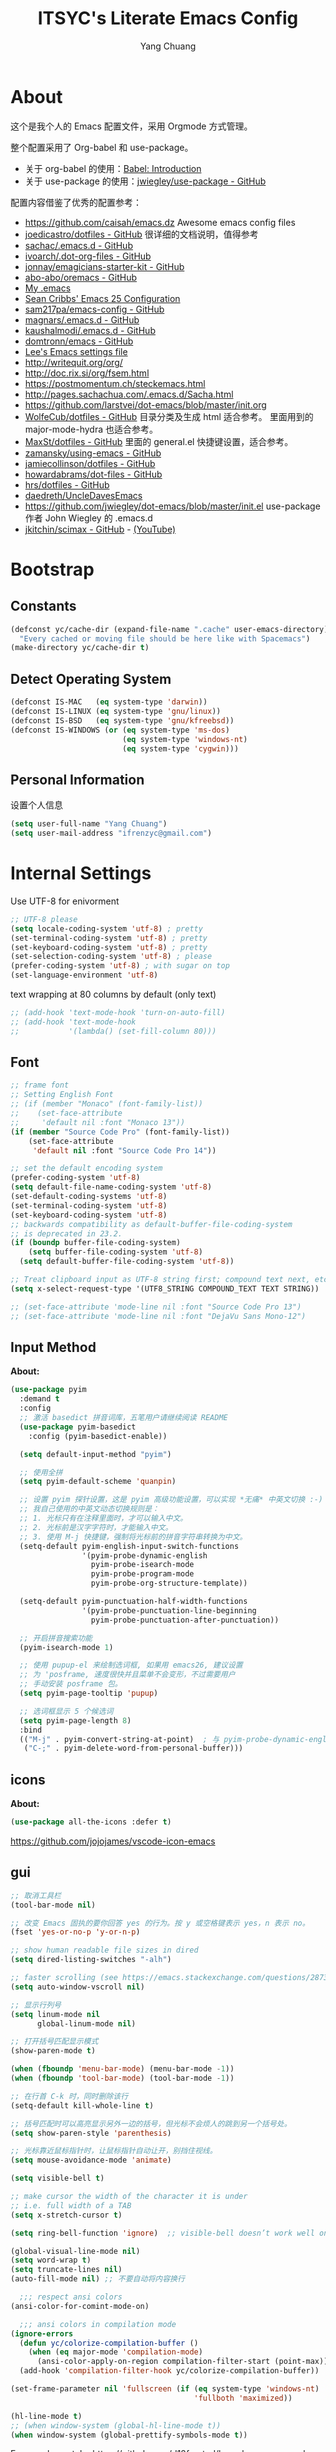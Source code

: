 #+TITLE: ITSYC's Literate Emacs Config
#+Author: Yang Chuang
#+HTML_HEAD: <link rel="stylesheet" type="text/css" href="http://www.pirilampo.org/styles/readtheorg/css/htmlize.css"/>
#+HTML_HEAD: <link rel="stylesheet" type="text/css" href="readtheorg.css"/>
#+HTML_HEAD: <script src="https://ajax.googleapis.com/ajax/libs/jquery/2.1.3/jquery.min.js"></script>
#+HTML_HEAD: <script src="https://maxcdn.bootstrapcdn.com/bootstrap/3.3.4/js/bootstrap.min.js"></script>
#+HTML_HEAD: <script type="text/javascript" src="http://www.pirilampo.org/styles/lib/js/jquery.stickytableheaders.min.js"></script>
#+HTML_HEAD: <script type="text/javascript" src="http://www.pirilampo.org/styles/readtheorg/js/readtheorg.js"></script>

* About
这个是我个人的 Emacs 配置文件，采用 Orgmode 方式管理。

整个配置采用了 Org-babel 和 use-package。
- 关于 org-babel 的使用：[[http://orgmode.org/worg/org-contrib/babel/intro.html][Babel: Introduction]]
- 关于 use-package 的使用：[[https://github.com/jwiegley/use-package][jwiegley/use-package - GitHub]]

配置内容借鉴了优秀的配置参考：
- https://github.com/caisah/emacs.dz  Awesome emacs config files
- [[https://github.com/joedicastro/dotfiles/tree/master/emacs/.emacs.d][joedicastro/dotfiles - GitHub]] 很详细的文档说明，值得参考
- [[https://github.com/sachac/.emacs.d/blob/gh-pages/Sacha.org][sachac/.emacs.d - GitHub]]
- [[https://github.com/ivoarch/.dot-org-files/blob/master/emacs.org][ivoarch/.dot-org-files - GitHub]]
- [[https://github.com/jonnay/emagicians-starter-kit/blob/master/Emagician.org][jonnay/emagicians-starter-kit - GitHub]]
- [[https://github.com/abo-abo/oremacs/tree/github][abo-abo/oremacs - GitHub]]
- [[http://home.thep.lu.se/~karlf/emacs.html#sec-2][My .emacs]]
- [[https://seancribbs.com/emacs.d.html][Sean Cribbs' Emacs 25 Configuration]]
- [[https://github.com/sam217pa/emacs-config][sam217pa/emacs-config - GitHub]]
- [[https://github.com/magnars/.emacs.d][magnars/.emacs.d - GitHub]]
- [[https://github.com/kaushalmodi/.emacs.d][kaushalmodi/.emacs.d - GitHub]]
- [[https://github.com/domtronn/emacs/blob/master/init.el#L358][domtronn/emacs - GitHub]]
- [[https://writequit.org/org/settings.html#sec-1-3-5][Lee's Emacs settings file]]
- http://writequit.org/org/
- http://doc.rix.si/org/fsem.html
- https://postmomentum.ch/steckemacs.html
- http://pages.sachachua.com/.emacs.d/Sacha.html
- https://github.com/larstvei/dot-emacs/blob/master/init.org
- [[https://github.com/WolfeCub/dotfiles/blob/master/emacs/.emacs.d/README.org][WolfeCub/dotfiles - GitHub]]
  目录分类及生成 html 适合参考。
  里面用到的 major-mode-hydra 也适合参考。
- [[https://github.com/MaxSt/dotfiles/blob/master/emacs.d/config.org][MaxSt/dotfiles - GitHub]]
  里面的 general.el 快捷键设置，适合参考。
- [[https://github.com/zamansky/using-emacs/blob/master/myinit.org][zamansky/using-emacs - GitHub]]
- [[https://github.com/jamiecollinson/dotfiles/blob/master/config.org/][jamiecollinson/dotfiles - GitHub]]
- [[https://github.com/howardabrams/dot-files/blob/master/emacs-org.org][howardabrams/dot-files - GitHub]]
- [[https://github.com/hrs/dotfiles/blob/master/emacs/.emacs.d/configuration.org][hrs/dotfiles - GitHub]]
- [[https://github.com/daedreth/UncleDavesEmacs][daedreth/UncleDavesEmacs]]
- https://github.com/jwiegley/dot-emacs/blob/master/init.el
  use-package 作者 John Wiegley 的 .emacs.d
- [[https://github.com/jkitchin/scimax][jkitchin/scimax - GitHub]] - [[https://www.youtube.com/watch?v=fgizHHd7nOo&list=PL0sMmOaE_gs3GbuZV_sNjwMREw9rfElTV][(YouTube)]]

* Bootstrap
** Constants
#+BEGIN_SRC emacs-lisp :tangle yes
  (defconst yc/cache-dir (expand-file-name ".cache" user-emacs-directory)
    "Every cached or moving file should be here like with Spacemacs")
  (make-directory yc/cache-dir t)
#+END_SRC

** Detect Operating System
#+BEGIN_SRC emacs-lisp :tangle yes
  (defconst IS-MAC   (eq system-type 'darwin))
  (defconst IS-LINUX (eq system-type 'gnu/linux))
  (defconst IS-BSD   (eq system-type 'gnu/kfreebsd))
  (defconst IS-WINDOWS (or (eq system-type 'ms-dos)
                           (eq system-type 'windows-nt)
                           (eq system-type 'cygwin)))
#+END_SRC

** Personal Information
设置个人信息
#+BEGIN_SRC emacs-lisp :tangle yes
  (setq user-full-name "Yang Chuang")
  (setq user-mail-address "ifrenzyc@gmail.com")
#+END_SRC

* Internal Settings
Use UTF-8 for enivorment
#+BEGIN_SRC emacs-lisp :tangle yes
  ;; UTF-8 please
  (setq locale-coding-system 'utf-8) ; pretty
  (set-terminal-coding-system 'utf-8) ; pretty
  (set-keyboard-coding-system 'utf-8) ; pretty
  (set-selection-coding-system 'utf-8) ; please
  (prefer-coding-system 'utf-8) ; with sugar on top
  (set-language-environment 'utf-8)
#+END_SRC

text wrapping at 80 columns by default (only text)
#+BEGIN_SRC emacs-lisp :tangle yes
  ;; (add-hook 'text-mode-hook 'turn-on-auto-fill)
  ;; (add-hook 'text-mode-hook
  ;;           '(lambda() (set-fill-column 80)))
#+END_SRC

** Font
#+BEGIN_SRC emacs-lisp :tangle yes
  ;; frame font
  ;; Setting English Font
  ;; (if (member "Monaco" (font-family-list))
  ;;    (set-face-attribute
  ;;     'default nil :font "Monaco 13"))
  (if (member "Source Code Pro" (font-family-list))
      (set-face-attribute
       'default nil :font "Source Code Pro 14"))

  ;; set the default encoding system
  (prefer-coding-system 'utf-8)
  (setq default-file-name-coding-system 'utf-8)
  (set-default-coding-systems 'utf-8)
  (set-terminal-coding-system 'utf-8)
  (set-keyboard-coding-system 'utf-8)
  ;; backwards compatibility as default-buffer-file-coding-system
  ;; is deprecated in 23.2.
  (if (boundp buffer-file-coding-system)
      (setq buffer-file-coding-system 'utf-8)
    (setq default-buffer-file-coding-system 'utf-8))

  ;; Treat clipboard input as UTF-8 string first; compound text next, etc.
  (setq x-select-request-type '(UTF8_STRING COMPOUND_TEXT TEXT STRING))

  ;; (set-face-attribute 'mode-line nil :font "Source Code Pro 13")
  ;; (set-face-attribute 'mode-line nil :font "DejaVu Sans Mono-12")
#+END_SRC

** Input Method
*About:* 
#+BEGIN_SRC emacs-lisp :tangle yes
  (use-package pyim
    :demand t
    :config
    ;; 激活 basedict 拼音词库，五笔用户请继续阅读 README
    (use-package pyim-basedict
      :config (pyim-basedict-enable))

    (setq default-input-method "pyim")

    ;; 使用全拼
    (setq pyim-default-scheme 'quanpin)

    ;; 设置 pyim 探针设置，这是 pyim 高级功能设置，可以实现 *无痛* 中英文切换 :-)
    ;; 我自己使用的中英文动态切换规则是：
    ;; 1. 光标只有在注释里面时，才可以输入中文。
    ;; 2. 光标前是汉字字符时，才能输入中文。
    ;; 3. 使用 M-j 快捷键，强制将光标前的拼音字符串转换为中文。
    (setq-default pyim-english-input-switch-functions
                  '(pyim-probe-dynamic-english
                    pyim-probe-isearch-mode
                    pyim-probe-program-mode
                    pyim-probe-org-structure-template))

    (setq-default pyim-punctuation-half-width-functions
                  '(pyim-probe-punctuation-line-beginning
                    pyim-probe-punctuation-after-punctuation))

    ;; 开启拼音搜索功能
    (pyim-isearch-mode 1)

    ;; 使用 pupup-el 来绘制选词框, 如果用 emacs26, 建议设置
    ;; 为 'posframe, 速度很快并且菜单不会变形，不过需要用户
    ;; 手动安装 posframe 包。
    (setq pyim-page-tooltip 'pupup)

    ;; 选词框显示 5 个候选词
    (setq pyim-page-length 8)
    :bind
    (("M-j" . pyim-convert-string-at-point)  ; 与 pyim-probe-dynamic-english 配合
     ("C-;" . pyim-delete-word-from-personal-buffer)))
#+END_SRC

** COMMENT unicode-fonts
*About:* 
Unicode is an required aesthetic
#+BEGIN_SRC emacs-lisp :tangle yes
  ;; (use-package pcache ;; Required by unicode-fonts
  ;;   :init
  ;;   ;; Mentioned here to redirect directory
  ;;   (setq pcache-directory (expand-file-name "pcache/" yc/cache-dir)))

  ;; (use-package unicode-fonts
  ;;   :config
  ;;   (unicode-fonts-setup))
#+END_SRC

** icons
*About:* 
#+BEGIN_SRC emacs-lisp :tangle yes
  (use-package all-the-icons :defer t)
#+END_SRC

https://github.com/jojojames/vscode-icon-emacs

** gui
#+BEGIN_SRC emacs-lisp :tangle yes
  ;; 取消工具栏
  (tool-bar-mode nil)

  ;; 改变 Emacs 固执的要你回答 yes 的行为。按 y 或空格键表示 yes，n 表示 no。
  (fset 'yes-or-no-p 'y-or-n-p)

  ;; show human readable file sizes in dired
  (setq dired-listing-switches "-alh")

  ;; faster scrolling (see https://emacs.stackexchange.com/questions/28736/emacs-pointcursor-movement-lag/28746)
  (setq auto-window-vscroll nil)

  ;; 显示行列号
  (setq linum-mode nil
        global-linum-mode nil)

  ;; 打开括号匹配显示模式
  (show-paren-mode t)

  (when (fboundp 'menu-bar-mode) (menu-bar-mode -1))
  (when (fboundp 'tool-bar-mode) (tool-bar-mode -1))

  ;; 在行首 C-k 时，同时删除该行
  (setq-default kill-whole-line t)

  ;; 括号匹配时可以高亮显示另外一边的括号，但光标不会烦人的跳到另一个括号处。
  (setq show-paren-style 'parenthesis)

  ;; 光标靠近鼠标指针时，让鼠标指针自动让开，别挡住视线。
  (setq mouse-avoidance-mode 'animate)

  (setq visible-bell t)

  ;; make cursor the width of the character it is under
  ;; i.e. full width of a TAB
  (setq x-stretch-cursor t)

  (setq ring-bell-function 'ignore)  ;; visible-bell doesn’t work well on OS X, so disable those notifications completely

  (global-visual-line-mode nil)
  (setq word-wrap t)
  (setq truncate-lines nil)
  (auto-fill-mode nil) ;; 不要自动将内容换行

    ;;; respect ansi colors
  (ansi-color-for-comint-mode-on)

    ;;; ansi colors in compilation mode
  (ignore-errors
    (defun yc/colorize-compilation-buffer ()
      (when (eq major-mode 'compilation-mode)
        (ansi-color-apply-on-region compilation-filter-start (point-max))))
    (add-hook 'compilation-filter-hook yc/colorize-compilation-buffer))

  (set-frame-parameter nil 'fullscreen (if (eq system-type 'windows-nt)
                                           'fullboth 'maximized))

  (hl-line-mode t)
  ;; (when window-system (global-hl-line-mode t))
  (when window-system (global-prettify-symbols-mode t))
#+END_SRC

Emacs-plus patch : https://github.com/d12frosted/homebrew-emacs-plus
#+BEGIN_SRC emacs-lisp :tangle yes
  (add-to-list 'default-frame-alist '(ns-transparent-titlebar . t))
  (add-to-list 'default-frame-alist '(ns-appearance . dark)) ;; light or dark - depending on your theme
#+END_SRC

修改 Emacs 的启动界面，展现 Dashboard，特别是 Recent files（最近打开的列表），特别适用于我这种基本采用打开最近文件的方式。
#+BEGIN_SRC emacs-lisp :tangle yes
  ;; (use-package dashboard
  ;;   :config
  ;;   (dashboard-setup-startup-hook)
  ;;   (setq dashboard-items '((recents  . 5)
  ;;                           (projects . 5)
  ;;                           (bookmarks . 5))))
#+END_SRC

** whitespace
@see - [[https://dougie.io/coding/tabs-in-emacs/][The Ultimate Guide To Using Tabs For Indentation In Emacs]]
#+BEGIN_SRC emacs-lisp :tangle yes
  ;; @see - http://ergoemacs.org/emacs/whitespace-mode.html
  ;; @see - http://xahlee.info/comp/unicode_arrows.html
  ;; “·”, MIDDLE DOT, 183
  ;; “¶”, PILCROW SIGN, 182
  ;; “↵”, DOWNWARDS ARROW WITH CORNER LEFTWARDS, 8629
  ;; “▷”, WHITE RIGHT POINTING TRIANGLE, 9655
  ;; “▶”, BLACK RIGHT-POINTING TRIANGLE, 9654
  ;; “→”, RIGHTWARDS ARROW, 8594
  ;; “↦”, RIGHTWARDS ARROW FROM BAR, 8614
  ;; “⇥”, RIGHTWARDS ARROW TO BAR, 8677

  ;; lines lines-tail newline trailing space-before-tab space-afte-tab empty
  ;; indentation-space indentation indentation-tab tabs spaces
  ;; (use-package whitespace
  ;;   :diminish ""
  ;;   :init
  ;;   (setq whitespace-style '(face tabs tab-mark trailing))
  ;;   :config
  ;;   (setq whitespace-line-column 120)
  ;;   (global-whitespace-mode t)
  ;;   (if window-system (progn
  ;;                       (set-cursor-color "Gray")
  ;;                       ;; make it delete trailing whitespace
  ;;                       (add-hook 'before-save-hook 'delete-trailing-whitespace)

  ;;                       (add-hook 'after-init-hook
  ;;                                 (lambda () (set-face-attribute 'whitespace-newline nil
  ;;                                                                :foreground "#AAA"
  ;;                                                                :weight 'bold)))
  ;;                       )))

  ;;; START TABS CONFIG
  ;; Enable tabs and set prefered indentation width in spaces
  ;; (In this case the indent size is 2-spaces wide)
  (setq-default indent-tabs-mode nil)
  (setq-default standard-indent 4)
  (setq-default tab-width 4)

  ;; Make the backspace properly erase the tab instead of
  ;; removing 1 space at a time.
  (setq backward-delete-char-untabify-method 'hungry)

  ;; (OPTIONAL) Shift width for evil-mode users
  ;; For the vim-like motions of ">>" and "<<".
  (setq-default evil-shift-width 4)

  ;; Visualize tabs as a pipe character - "|"
  ;; This will also show trailing characters as they are useful to spot.
  ;; (setq whitespace-style '(face tabs tab-mark trailing))
  ;; (custom-set-faces
  ;;  '(whitespace-tab ((t (:foreground "#636363")))))
  ;; (setq whitespace-display-mappings
  ;;       '((tab-mark 9 [124 9] [92 9]))) ; 124 is the ascii ID for '\|'
  ;; (global-whitespace-mode t) ; Enable whitespace mode everywhere

  ;; Disable tabs and use spaces instead on Lisp and ELisp
  ;; (defun disable-tabs () (setq indent-tabs-mode nil))
  ;; (add-hook 'lisp-mode-hook 'disable-tabs)
  ;; (add-hook 'emacs-lisp-mode-hook 'disable-tabs)
  ;;; END TABS CONFIG
#+END_SRC

*About:* 
Visually highlight the selected buffer.
#+BEGIN_SRC emacs-lisp :tangle yes
  ;; (use-package dimmer
  ;;   :init
  ;;   (dimmer-activate)
  ;;   :config
  ;;   (setq dimmer-percent 0.40))
#+END_SRC

** scrolling
*About:* 
This makes scrolling gradual rather than by half page. I find that the half page scroll really makes me lose where I am in the file so here I make sure to scroll one line at a time. In addition I want to keep what I'm working on centered so I start scrolling when the cursor is 10 lines away from the margin.

This behaviour in general emulates the scrolloff option in vim.
#+BEGIN_SRC emacs-lisp :tangle yes
(if (fboundp 'scroll-bar-mode) (scroll-bar-mode -1))  ;; 取消滚动栏
;; (setq scroll-margin 10
;;       scroll-step 1
;;       scroll-conservatively 10000
;;       scroll-preserve-screen-position 1)
(setq  hscroll-margin 1
       hscroll-step 1
       scroll-conservatively 1001
       scroll-margin 0
       scroll-preserve-screen-position t)
#+END_SRC

#+BEGIN_SRC emacs-lisp :tangle yes
;; (use-package yascroll
;;   :init
;;   (global-yascroll-bar-mode t))
;; (use-package smooth-scrolling
;;   :init
;;   (smooth-scrolling-mode t)
;;   (setq smooth-scroll-margin 5))
#+END_SRC

** Theme
*About:* 
#+BEGIN_SRC emacs-lisp :tangle yes
  ;; @see - https://github.com/gorakhargosh/emacs.d/blob/master/themes/color-theme-less.el
  ;; (use-package hc-zenburn-theme
  ;;   :init
  ;;   (defvar zenburn-override-colors-alist
  ;;     '(("zenburn-bg+05" . "#282828")
  ;;       ("zenburn-bg+1"  . "#2F2F2F")
  ;;       ("zenburn-bg+2"  . "#3F3F3F")
  ;;       ("zenburn-bg+3"  . "#4F4F4F")))
  ;;   (load-theme 'zenburn t)
  ;;   :config
  ;;   (set-face-attribute 'region nil :background "#666"))

  ;; (use-package gruvbox-theme
  ;;   :config
  ;;   (load-theme  'gruvbox-light-soft t))
  ;; (load-theme  'gruvbox-dark-soft t))
  ;; (load-theme  'gruvbox-dark-medium t))
  ;; (load-theme  'gruvbox-dark-hard t))
  ;; (load-theme  'gruvbox-light-medium t))
  ;; (load-theme  'gruvbox-light-hard t))

  ;; (use-package leuven-theme
  ;;   :init
  ;;   (load-theme 'leuven t)
  ;;   :config
  ;;   ;; Fontify the whole line for headings (with a background color).
  ;;   (setq org-fontify-whole-heading-line t))

  (use-package doom-themes
    :init
    ;; Global settings (defaults)
    (setq doom-themes-enable-bold t    ; if nil, bold is universally disabled
          doom-themes-enable-italic t) ; if nil, italics is universally disabled

    ;; Load the theme (doom-one, doom-molokai, etc); keep in mind that each
    ;; theme may have their own settings.
    (load-theme 'doom-one t)
    ;; (load-theme 'doom-solarized-light t)
    :config
    ;; Enable flashing mode-line on errors
    (doom-themes-visual-bell-config)

    ;; Enable custom neotree theme
    (doom-themes-neotree-config)  ; all-the-icons fonts must be installed!

    ;; Corrects (and improves) org-mode's native fontification.
    (doom-themes-org-config))

  ;; If using OSX, the colors and fonts look a bit wonky, so let's fix that
  (setq ns-use-srgb-colorspace t)
  ;; Anti-aliasing
  (setq mac-allow-anti-aliasing t)
#+END_SRC

#+BEGIN_SRC emacs-lisp :tangle yes
;;  (use-package mdi
;;    :load-path "lisp/mdi/"
;;    )
#+END_SRC

** modeline
*About:* 
#+BEGIN_SRC emacs-lisp :tangle yes
  (use-package autorevert
    :diminish (auto-revert-mode . "🔂 "))

  (column-number-mode 1)
  (line-number-mode 1)
  (size-indication-mode t)

  ;; (use-package powerline
  ;;   :config (progn
  ;;             ;; Wave seperators please
  ;;             ;; wave
  ;;             ;; arrow
  ;;             ;; rounded
  ;;             ;; zigzag
  ;;             ;; These two lines are just examples
  ;;             (setq powerline-arrow-shape 'zigzag)
  ;;             ;; (setq powerline-default-separator-dir '(right . left))
  ;;             ;; (setq powerline-default-separator 'nil)
  ;;             (powerline-vim-theme)))

  ;; (use-package powerline-evil
  ;;   :after powerline
  ;;   :config
  ;;   (powerline-evil-vim-color-theme))

  ;; (use-package nyan-mode
  ;;   :after spaceline
  ;;   :init
  ;;   (progn
  ;;     (nyan-mode)
  ;;     (setq nyan-animate-nyancat t)
  ;;     (setq nyan-wavy-trail t)
  ;;     (setq nyan-bar-length 10))
  ;;   :config (nyan-start-animation))

  ;; 目前这个有 bug，会导致 emacs 卡死，但不知道具体原因
  ;; Use spacemacs' mode line
  ;; @see - https://libraries.io/emacs/spaceline
  ;; @see - https://github.com/TeMPOraL/nyan-mode
  ;; @see - https://github.com/TheBB/spaceline
  ;; (use-package spaceline
  ;;   :after powerline winum
  ;;   :config
  ;;   (require 'spaceline-segments)
  ;;   ;; (spaceline-spacemacs-theme)
  ;;   (setq spaceline-highlight-face-func 'spaceline-highlight-face-evil-state
  ;;         spaceline-responsive nil
  ;;         spaceline-workspace-numbers-unicode t
  ;;         winum-auto-setup-mode-line nil)
  ;;   (winum-mode))

  ;; (use-package spaceline-config
  ;;   :ensure spaceline
  ;;   :config
  ;;   (spaceline-helm-mode 1)
  ;;   ;; (spaceline-spacemacs-theme)
  ;;   (spaceline-emacs-theme))

  ;; (use-package spaceline-all-the-icons
  ;;   :after spaceline
  ;;   :config
  ;;   (setq spaceline-all-the-icons-icon-set-bookmark 'heart
  ;;         spaceline-all-the-icons-icon-set-modified 'toggle
  ;;         spaceline-all-the-icons-icon-set-dedicated 'pin
  ;;         spaceline-all-the-icons-separator-type 'slant
  ;;         spaceline-all-the-icons-icon-set-flycheck-slim 'dots
  ;;         spaceline-all-the-icons-flycheck-alternate t
  ;;         spaceline-all-the-icons-highlight-file-name t
  ;;         spaceline-all-the-icons-hide-long-buffer-path t)
  ;;   (spaceline-toggle-all-the-icons-bookmark-on)
  ;;   (spaceline-toggle-all-the-icons-dedicated-on)
  ;;   (spaceline-toggle-all-the-icons-fullscreen-on)
  ;;   (spaceline-toggle-all-the-icons-buffer-position-on)
  ;;   (spaceline-all-the-icons--setup-anzu)            ;; Enable anzu searching
  ;;   (spaceline-all-the-icons--setup-package-updates) ;; Enable package update indicator
  ;;   (spaceline-all-the-icons--setup-git-ahead)       ;; Enable # of commits ahead of upstream in git
  ;;   (spaceline-all-the-icons--setup-paradox)         ;; Enable Paradox mode line
  ;;   (spaceline-all-the-icons--setup-neotree)         ;; Enable Neotree mode line
  ;;   (spaceline-all-the-icons-theme))

  (use-package all-the-icons-ivy
    :after (all-the-icons projectile ivy counsel counsel-projectile)
    :config
    (setq all-the-icons-ivy-file-commands
          '(counsel-find-file
            counsel-file-jump
            counsel-recentf
            counsel-projectile-find-file
            counsel-projectile-find-dir
            counsel-projectile))
    (all-the-icons-ivy-setup))

  (use-package doom-modeline
    :defer t
    :init
    (setq doom-modeline-icon t
          doom-modeline-major-mode-icon t
          doom-modeline-major-mode-color-icon nil
          doom-modeline-persp-name t
          doom-modeline-lsp t)
    :hook (after-init . doom-modeline-init)
    :config
    (winum-mode))

  ;; ;; (defface my-pl-segment1-active
  ;; ;;   '((t (:foreground "#000000" :background "#E1B61A")))
  ;; ;;   "Powerline first segment active face.")
  ;; ;; (defface my-pl-segment1-inactive
  ;; ;;   '((t (:foreground "#CEBFF3" :background "#3A2E58")))
  ;; ;;   "Powerline first segment inactive face.")
  ;; ;; (defface my-pl-segment2-active
  ;; ;;   '((t (:foreground "#F5E39F" :background "#8A7119")))
  ;; ;;   "Powerline second segment active face.")
  ;; ;; (defface my-pl-segment2-inactive
  ;; ;;   '((t (:foreground "#CEBFF3" :background "#3A2E58")))
  ;; ;;   "Powerline second segment inactive face.")
  ;; ;; (defface my-pl-segment3-active
  ;; ;;   '((t (:foreground "#CEBFF3" :background "#3A2E58")))
  ;; ;;   "Powerline third segment active face.")
  ;; ;; (defface my-pl-segment3-inactive
  ;; ;;   '((t (:foreground "#CEBFF3" :background "#3A2E58")))
  ;; ;;   "Powerline third segment inactive face.")

  ;; ;; (defun air--powerline-default-theme ()
  ;; ;;   "Set up my custom Powerline with Evil indicators."
  ;; ;;   (interactive)
  ;; ;;   (setq-default mode-line-format
  ;; ;;                 '("%e"
  ;; ;;                   (:eval
  ;; ;;                    (let* ((active (powerline-selected-window-active))
  ;; ;;                           (seg1 (if active 'my-pl-segment1-active 'my-pl-segment1-inactive))
  ;; ;;                           (seg2 (if active 'my-pl-segment2-active 'my-pl-segment2-inactive))
  ;; ;;                           (seg3 (if active 'my-pl-segment3-active 'my-pl-segment3-inactive))
  ;; ;;                           (separator-left (intern (format "powerline-%s-%s"
  ;; ;;                                                           (powerline-current-separator)
  ;; ;;                                                           (car powerline-default-separator-dir))))
  ;; ;;                           (separator-right (intern (format "powerline-%s-%s"
  ;; ;;                                                            (powerline-current-separator)
  ;; ;;                                                            (cdr powerline-default-separator-dir))))
  ;; ;;                           (lhs (list (let ((evil-face (powerline-evil-face)))
  ;; ;;                                        (if evil-mode
  ;; ;;                                            (powerline-raw (powerline-evil-tag) evil-face)
  ;; ;;                                          ))
  ;; ;;                                      (if evil-mode
  ;; ;;                                          (funcall separator-left (powerline-evil-face) seg1))
  ;; ;;                                      ;;(when powerline-display-buffer-size
  ;; ;;                                      ;;  (powerline-buffer-size nil 'l))
  ;; ;;                                      ;;(when powerline-display-mule-info
  ;; ;;                                      ;;  (powerline-raw mode-line-mule-info nil 'l))
  ;; ;;                                      (powerline-buffer-id seg1 'l)
  ;; ;;                                      (powerline-raw "[%*]" seg1 'l)
  ;; ;;                                      (when (and (boundp 'which-func-mode) which-func-mode)
  ;; ;;                                        (powerline-raw which-func-format seg1 'l))
  ;; ;;                                      (powerline-raw " " seg1)
  ;; ;;                                      (funcall separator-left seg1 seg2)
  ;; ;;                                      (when (boundp 'erc-modified-channels-object)
  ;; ;;                                        (powerline-raw erc-modified-channels-object seg2 'l))
  ;; ;;                                      (powerline-major-mode seg2 'l)
  ;; ;;                                      (powerline-process seg2)
  ;; ;;         ;; ;;                                      (powerline-raw " " seg2)
  ;; ;;                                      (funcall separator-left seg2 seg3)
  ;; ;;                                      (powerline-vc seg3 'r)
  ;; ;;                                      (when (bound-and-true-p nyan-mode)
  ;; ;;                                        (powerline-raw (list (nyan-create)) seg3 'l))))
  ;; ;;                           (rhs (list (powerline-raw global-mode-string seg3 'r)
  ;; ;;                                      (funcall separator-right seg3 seg2)
  ;; ;;                                      (unless window-system
  ;; ;;                                        (powerline-raw (char-to-string #xe0a1) seg2 'l))
  ;; ;;                                      (powerline-raw "%4l" seg2 'l)
  ;; ;;                                      (powerline-raw ":" seg2 'l)
  ;; ;;                                      (powerline-raw "%3c" seg2 'r)
  ;; ;;                                      (funcall separator-right seg2 seg1)
  ;; ;;                                      (powerline-raw " " seg1)
  ;; ;;                                      (powerline-raw "%6p" seg1 'r)
  ;; ;;                                      (when powerline-display-hud
  ;; ;;                                        (powerline-hud seg1 seg3)))))
  ;; ;;                      (concat (powerline-render lhs)
  ;; ;;                              (powerline-fill seg3 (powerline-width rhs))
  ;; ;;                              (powerline-render rhs)))))))

  ;; ;; (use-package powerline
  ;; ;;   :config
  ;; ;;   (powerline-default-theme)
  ;; ;;   (setq powerline-default-separator (if (display-graphic-p) 'slant
  ;; ;;                                       nil))
  ;; ;;   (air--powerline-default-theme)
  ;; ;;   )
#+END_SRC

** rainbow-delimiters
*About:* 
#+BEGIN_SRC emacs-lisp :tangle yes
  (use-package rainbow-delimiters
    :defer t
    :hook
    (prog-mode . rainbow-delimiters-mode)
    (cider-repl-mode . rainbow-delimiters-mode))
#+END_SRC

** rainbow-mode
*About:* 
Colorize colors as text with their value.
#+BEGIN_SRC emacs-lisp :tangle yes
  (use-package rainbow-mode
   :defer t
   :hook prog-mode
   :config (setq-default rainbow-x-colors-major-mode-list '()))
#+END_SRC

** parens
*About:* 
Highlight matching and auto insert parenthesis.
#+BEGIN_SRC emacs-lisp :tangle yes
  (use-package smartparens
    :diminish ""
    :defer t
    :init
    (require 'smartparens-config)
    :config (progn (smartparens-global-mode t)
                   ;; highlights matching pairs
                   (show-smartparens-global-mode t)
                   ;; custom keybindings for smartparens mode
                   ;; (define-key smartparens-mode-map (kbd "C-<left>") 'sp-forward-barf-sexp)
                   ;; (define-key smartparens-mode-map (kbd "M-(") 'sp-forward-barf-sexp)
                   ;; (define-key smartparens-mode-map (kbd "C-<right>") 'sp-forward-slurp-sexp)
                   ;; (define-key smartparens-mode-map (kbd "M-)") 'sp-forward-slurp-sexp)

                   ;; (define-key smartparens-strict-mode-map (kbd "M-d") 'kill-sexp)
                   ;; (define-key smartparens-strict-mode-map (kbd "M-D") 'sp-kill-sexp)
                   ;; (define-key smartparens-mode-map (kbd "s-S") 'sp-split-sexp)

                   (sp-with-modes '(clojure-mode cider-repl-mode)
                     (sp-local-pair "#{" "}")
                     (sp-local-pair "`" nil :actions nil)
                     (sp-local-pair "@(" ")")
                     (sp-local-pair "#(" ")"))

                   (sp-local-pair 'markdown-mode "`" nil :actions nil)
                   (sp-local-pair 'gfm-mode "`" nil :actions nil)
                   (sp-local-pair 'web-mode "{" "}" :actions nil)
                   ;; (-each sp--lisp-modes 'enable-lisp-hooks)
                   ))
#+END_SRC

*** COMMENT Hydra-smartparens
https://github.com/abo-abo/hydra/wiki/Smartparens

** COMMENT fill-column-indicator
*About:* 
#+BEGIN_SRC emacs-lisp :tangle yes
  ;; (use-package fill-column-indicator
  ;;   :config
  ;;   (defun on-off-fci-before-company(command)
  ;;     (when (string= "show" command)
  ;;       (turn-off-fci-mode))
  ;;     (when (string= "hide" command)
  ;;       (turn-on-fci-mode)))
  ;;   (advice-add 'company-call-frontends :before #'on-off-fci-before-company)
  ;;   (define-globalized-minor-mode global-fci-mode fci-mode (lambda () (fci-mode 1)))
  ;;   (add-hook 'prog-mode-hook #'fci-mode)
  ;;   (add-hook 'text-mode-hook #'fci-mode)
  ;;   (setq fci-rule-character-color "#383838")
  ;;   (setq-default fci-rule-color "#906cff")
  ;;   (setq-default fci-rule-column 119)
  ;;   (global-fci-mode -1))
#+END_SRC

** COMMENT indent-guide
*About:* 
#+BEGIN_SRC emacs-lisp :tangle yes
  ;; (use-package highlight-indentation
  ;;   :init
  ;;   (highlight-indentation-mode t)
  ;;   :config
  ;;   (set-face-background 'highlight-indentation-face "#e3e3d3")
  ;;   (set-face-background 'highlight-indentation-current-column-face "#c3b3b3"))

  ;; (use-package highlight-indent-guides
  ;;   :config
  ;;   (setq highlight-indent-guides-auto-character-face-perc 25)
  ;;   (setq highlight-indent-guides-method 'character)
  ;;   (add-hook 'prog-mode-hook 'highlight-indent-guides-mode))
#+END_SRC

** COMMENT beacon
*About:* 
#+BEGIN_SRC emacs-lisp :tangle yes
;; (use-package beacon
;;   :init
;;   (beacon-mode 1))
#+END_SRC

** pangu-spacing
*About:* 
#+BEGIN_SRC emacs-lisp :tangle yes
  ;; @see - http://coldnew.github.io/blog/2013/05-20_5cbb7/
  (use-package pangu-spacing
    :defer t
    :diminish ""
    :config
    (global-pangu-spacing-mode 1)
    (add-hook 'org-mode-hook
              '(lambda ()
                 (set (make-local-variable 'pangu-spacing-real-insert-separtor) t))))
#+END_SRC

** electric-operator
*About:* 
automatically add spacing around operators
https://github.com/davidshepherd7/electric-operator

* Window Management
** winner
*About:* 
#+BEGIN_QUOTE
  Winner Mode 是 Emacs 自带的一个 minor mode，可以用于快速恢复窗口分割状态。
  默认使用 =C-c <left>= 组合键，就可以快速退回上一个窗口设置； =C-c <right>= 组合键，向前恢复一个窗口设置。

  在 Hydra 模式下， =u= 按键快速回退上一个窗口； =r= 按键快速向前恢复一个窗口。

  [[https://www.emacswiki.org/emacs/WinnerMode][EmacsWiki: Winner Mode]]
#+END_QUOTE

#+BEGIN_SRC emacs-lisp :tangle yes
  ;; (when (fboundp 'winner-mode)
  ;;       (winner-mode 1))
#+END_SRC

#+BEGIN_SRC emacs-lisp :tangle yes
  (use-package winum
    :defer t
    :init
    (winum-mode +1)
    :config
    (setq winum-auto-assign-0-to-minibuffer nil
          winum-auto-setup-mode-line nil
          winum-ignored-buffers '(" *which-key*"))
    (with-eval-after-load 'winum
      (define-key winum-keymap (kbd "M-0") 'winum-select-window-0-or-10)
      (define-key winum-keymap (kbd "M-1") 'winum-select-window-1)
      (define-key winum-keymap (kbd "M-2") 'winum-select-window-2)
      (define-key winum-keymap (kbd "M-3") 'winum-select-window-3)
      (define-key winum-keymap (kbd "M-4") 'winum-select-window-4)
      (define-key winum-keymap (kbd "M-5") 'winum-select-window-5)
      (define-key winum-keymap (kbd "M-6") 'winum-select-window-6)
      (define-key winum-keymap (kbd "M-7") 'winum-select-window-7)
      (define-key winum-keymap (kbd "M-8") 'winum-select-window-8)
      (define-key winum-keymap (kbd "M-9") 'winum-select-window-9))
    ;; :bind (("M-0" . winum-select-window-0-or-10)
    ;;        ("M-1" . winum-select-window-1)
    ;;        ("M-2" . winum-select-window-2)
    ;;        ("M-3" . winum-select-window-3)
    ;;        ("M-4" . winum-select-window-4)
    ;;        ("M-5" . winum-select-window-5)
    ;;        ("M-6" . winum-select-window-6)
    ;;        ("M-7" . winum-select-window-7)
    ;;        ("M-8" . winum-select-window-8)
    ;;        ("M-9" . winum-select-window-9))
    )
  ;; (with-eval-after-load 'winum
  ;;       (define-key winum-keymap (kbd "M-0") 'winum-select-window-0-or-10)
  ;;       (define-key winum-keymap (kbd "M-1") 'winum-select-window-1)
  ;;       (define-key winum-keymap (kbd "M-2") 'winum-select-window-2)
  ;;       (define-key winum-keymap (kbd "M-3") 'winum-select-window-3)
  ;;       (define-key winum-keymap (kbd "M-4") 'winum-select-window-4)
  ;;       (define-key winum-keymap (kbd "M-5") 'winum-select-window-5)
  ;;       (define-key winum-keymap (kbd "M-6") 'winum-select-window-6)
  ;;       (define-key winum-keymap (kbd "M-7") 'winum-select-window-7)
  ;;       (define-key winum-keymap (kbd "M-8") 'winum-select-window-8)
  ;;       (define-key winum-keymap (kbd "M-9") 'winum-select-window-9))

  ;; (global-set-key (kbd "M-0") 'winum-select-window-0-or-10)
  ;; (global-set-key (kbd "M-1") 'winum-select-window-1)
  ;; (global-set-key (kbd "M-2") 'winum-select-window-2)
  ;; (global-set-key (kbd "M-3") 'winum-select-window-3)
  ;; (global-set-key (kbd "M-4") 'winum-select-window-4)
  ;; (global-set-key (kbd "M-5") 'winum-select-window-5)
  ;; (global-set-key (kbd "M-6") 'winum-select-window-6)
  ;; (global-set-key (kbd "M-7") 'winum-select-window-7)
  ;; (global-set-key (kbd "M-8") 'winum-select-window-8)
  ;; (global-set-key (kbd "M-9") 'winum-select-window-9)
#+END_SRC

** COMMENT ace-window
*About:* 
或许试试这个 Package： [[https://github.com/dimitri/switch-window][dimitri/switch-window - GitHub]]
#+BEGIN_SRC emacs-lisp :tangle yes
  ;;; ace-window
  ;; (use-package ace-window
  ;;   :bind ("C-x o" . ace-window))
#+END_SRC

** Tiling window in Emacs
*About:* 
#+BEGIN_QUOTE
  eyebrowse 是一个类似 i3wm 的平铺窗口管理器，可以设置多个工作空间。
  目前是使用 =<f5>= 、 =<f6>= 、 =<f7>= 、 =<f8>= 进行工作空间切换。

  *注意：* 这个的使用和 Winner Mode 有点冲突，通过 Winner Mode 进行恢复窗口时，会恢复到其他工作空间的窗口。

  [[https://github.com/wasamasa/eyebrowse][wasamasa/eyebrowse - GitHub]]
#+END_QUOTE

- TODO: 把这个 eyebrowse 的按键配置到 Hydra 上面。
#+BEGIN_SRC emacs-lisp :tangle yes
  (use-package eyebrowse
    :init
    (eyebrowse-mode 1)
    :config
    (setq-default eyebrowse-new-workspace t)
    ;;(eyebrowse-setup-opinionated-keys)
    :bind (("s-," . eyebrowse-prev-window-config)
           ("s-." . eyebrowse-next-window-config)
           ("s-0" . eyebrowse-switch-to-window-config-0)
           ("s-1" . eyebrowse-switch-to-window-config-1)
           ("s-2" . eyebrowse-switch-to-window-config-2)
           ("s-3" . eyebrowse-switch-to-window-config-3)
           ("s-4" . eyebrowse-switch-to-window-config-4)
           ("s-5" . eyebrowse-switch-to-window-config-5)
           ("s-6" . eyebrowse-switch-to-window-config-6)
           ("s-7" . eyebrowse-switch-to-window-config-7)
           ("s-8" . eyebrowse-switch-to-window-config-8)
           ("s-9" . eyebrowse-switch-to-window-config-9)
           ("s-/" . eyebrowse-close-window-config)
           ("s-t" . eyebrowse-rename-window-config)))
#+END_SRC

#+BEGIN_SRC emacs-lisp :tangle yes
  ;; (defhydra hydra-eyebrowse (:color blue)
  ;;   "
  ;; ^
  ;; ^Eyebrowse^         ^Do^                ^Switch^
  ;; ^─────────^─────────^──^────────────────^──────^────────────
  ;; _q_ quit            _c_ create          _<_ previous
  ;; ^^                  _k_ kill            _>_ next
  ;; ^^                  _r_ rename          _e_ last
  ;; ^^                  ^^                  _s_ switch
  ;; ^^                  ^^                  ^^
  ;; "
  ;;   ("q" nil)
  ;;   ("<" eyebrowse-prev-window-config :color red)
  ;;   (">" eyebrowse-next-window-config :color red)
  ;;   ("c" eyebrowse-create-window-config)
  ;;   ("e" eyebrowse-last-window-config)
  ;;   ("k" eyebrowse-close-window-config :color red)
  ;;   ("r" eyebrowse-rename-window-config)
  ;;   ("s" eyebrowse-switch-to-window-config))
#+END_SRC

** ELScreen & window-zoom
*About:* 
类似于 tmux 的最大化当前窗口功能，保持和我在 tmux 下的习惯一致。
https://github.com/syohex/emacs-zoom-window
#+BEGIN_SRC emacs-lisp :tangle yes
  (use-package zoom-window
    :defer t
    :commands zoom-window-zoom
    :bind (("C-x C-z" . zoom-window-zoom))
    :config
    (setq zoom-window-mode-line-color "DarkGreen"))
#+END_SRC

* Functions
** Buffer
通过 =C-c n= 快速创建一个空的 Buffer。

参考：
- [[https://stackoverflow.com/questions/25791605/emacs-how-do-i-create-a-new-empty-buffer-whenever-creating-a-new-frame][Emacs: How do I create a new “empty” buffer whenever creating a new frame?]]
- [[http://ergoemacs.org/emacs/emacs_new_empty_buffer.html][Emacs: New Empty Buffer]]
#+BEGIN_SRC emacs-lisp :tangle yes
  (defun yc/new-buffer-frame ()
    "Create a new frame with a new empty buffer."
    (interactive)
    (let ((buffer (generate-new-buffer "Untitled")))
      (set-buffer-major-mode buffer)
      (display-buffer buffer '(display-buffer-pop-up-frame . nil))))

  (general-define-key
   "C-c n" 'yc/new-buffer-frame)
#+END_SRC

*About:* 
@see - [[https://github.com/purcell/ibuffer-projectile][purcell/ibuffer-projectile - GitHub]]
#+BEGIN_SRC emacs-lisp :tangle yes
  (use-package ibuffer-projectile
    :after projectile
    :config
    (add-hook 'ibuffer-hook
      (lambda ()
        (ibuffer-projectile-set-filter-groups)
        (unless (eq ibuffer-sorting-mode 'alphabetic)
          (ibuffer-do-sort-by-alphabetic)))))
#+END_SRC

** COMMENT undo-tree
*About:* 
#+BEGIN_SRC emacs-lisp :tangle yes
;; (use-package undo-tree
;;   :config
;;   (progn
;;     (global-undo-tree-mode)
;;     (setq undo-tree-auto-save-history t
;;           undo-tree-visualizer-diff t
;;           undo-tree-visualizer-timestamps t
;;           undo-tree-history-directory-alist '(("." . "~/.emacs.d/undo")))))
#+END_SRC

** backup
#+BEGIN_SRC emacs-lisp :tangle yes
  ;; 设定不产生备份文件
  (setq make-backup-files nil)
  (setq-default make-backup-files nil)  ; 不生成临时文件

  ;; 取消自动保存模式
  (setq auto-save-mode nil)

  (setq backup-by-copying nil)

  ;; Save a list of recent files visited. (open recent file with C-x f)
  (recentf-mode 1)
  (setq recentf-max-saved-items 1000) ;; just 20 is too recent
#+END_SRC

关闭 emacs 后，重新打开文件时跳转到上一次打开该文件时的位置（所在行）。
Restore cursor to file position in previous editing session.
参考文档：[[https://www.emacswiki.org/emacs/SavePlace#toc1][SavePlace]]
#+BEGIN_SRC emacs-lisp :tangle yes
  (save-place-mode 1)
#+END_SRC

** Custom functions
实现 move-file 函数，并映射到 =C-x C-m= 按键上
代码来自这篇文章：[[http://zck.me/emacs-move-file][Move files in Emacs]]
#+BEGIN_SRC emacs-lisp :tangle yes
  (defun yc/move-file (new-location)
    "Write this file to NEW-LOCATION, and delete the old one."
    (interactive (list (expand-file-name
                        (if buffer-file-name
                            (read-file-name "Move file to: ")
                          (read-file-name "Move file to: "
                                          default-directory
                                          (expand-file-name (file-name-nondirectory (buffer-name))
                                                            default-directory))))))
    (when (file-exists-p new-location)
      (delete-file new-location))
    (let ((old-location (expand-file-name (buffer-file-name))))
      (message "old file is %s and new file is %s"
               old-location
               new-location)
      (write-file new-location t)
      (when (and old-location
                 (file-exists-p new-location)
                 (not (string-equal old-location new-location)))
        (delete-file old-location))))

  (bind-key "C-x C-m" #'yc/move-file)

  (defun yc/dired-open-in-finder ()
    "Show current file in OS's file manager."
    (interactive)
    (let ((process-connection-type nil))
      (start-process "" nil "open" ".")))
#+END_SRC

** System Specific
*About:* 
#+BEGIN_SRC emacs-lisp :tangle yes
(use-package exec-path-from-shell
  :if IS-MAC
  :defer 1
  :config
  (setq exec-path-from-shell-variables '("PATH" "GOPATH" "GOROOT"))
  (exec-path-from-shell-initialize))

;; (cond (IS-MAC
;;        (setq mac-redisplay-dont-reset-vscroll t            ; sane trackpad/mouse scroll settings
;;              mac-mouse-wheel-smooth-scroll nil
;;              mouse-wheel-scroll-amount '(5 ((shift) . 2))  ; one line at a time
;;              mouse-wheel-progressive-speed nil             ; don't accelerate scrolling
;;              ;; Curse Lion and its sudden but inevitable fullscreen mode!
;;              ;; NOTE Meaningless to railwaycat's emacs-mac build
;;              ns-use-native-fullscreen nil
;;              ;; Don't open files from the workspace in a new frame
;;              ns-pop-up-frames nil)))

;;       (cond ((display-graphic-p)
              ;; A known problem with GUI Emacs on MacOS: it runs in an isolated
              ;; environment, so envvars will be wrong. That includes the PATH
              ;; Emacs picks up. `exec-path-from-shell' fixes this. This is slow
              ;; and benefits greatly from compilation.
;;              (setq exec-path
;;                    (or (eval-when-compile
;;                          (when (require 'exec-path-from-shell nil t)
;;                            (setq exec-path-from-shell-check-startup-files nil
;;                                  exec-path-from-shell-arguments (delete "-i" exec-path-from-shell-arguments))
;;                            (nconc exec-path-from-shell-variables '("GOPATH" "GOROOT" "PYTHONPATH"))
;;                            (exec-path-from-shell-initialize)
;;                            exec-path))
;;                        exec-path)))
;;             (t
;;              (when (require 'osx-clipboard nil t)
;;                (osx-clipboard-mode +1)))))

;;      (IS-LINUX
       ;; native tooltips are ugly!
;;       (setq x-gtk-use-system-tooltips nil)
;;       ))
#+END_SRC

Macosx switch meta key
#+BEGIN_SRC emacs-lisp :tangle yes
  (when IS-MAC
    (setq mac-command-modifier 'meta
          mac-option-modifier 'super
          mac-control-modifier 'control
          ns-function-modifier 'hyper))

  ;; (defun yc/mac-switch-meta nil
  ;;   "switch meta between Option and Command"
  ;;   (interactive)
  ;;   (if (eq mac-option-modifier nil)
  ;;       (progn
  ;;         (setq mac-option-modifier 'meta)
  ;;         (setq mac-command-modifier 'hyper)
  ;;         )
  ;;     (progn
  ;;       (setq mac-option-modifier nil)
  ;;       (setq mac-command-modifier 'meta)
  ;;       )
  ;;     )
  ;;   )

  ;; ;; switch meta key
  ;; (setq mac-option-key-is-meta nil)
  ;; (setq mac-command-key-is-meta t)
  ;; (setq mac-command-modifier 'meta)
  ;; (setq mac-option-modifier nil)

  ;; 修改后的设定 Mark 的绑定，由于经常忘了放住 Control 键，就给这个功能两个绑定了
  ;; (global-set-key (kbd "M-n") 'set-mark-command)
#+END_SRC

* Keymaps
** which-key
*About:* 
#+BEGIN_SRC emacs-lisp :tangle yes
  (use-package which-key
    :defer 1
    :commands which-key-mode
    :diminish ""
    :config
    (which-key-mode)
    (which-key-setup-minibuffer)
    (which-key-setup-side-window-bottom)
    (setq which-key-sort-order 'which-key-key-order-alpha
          which-key-use-C-h-commands nil
          which-key-idle-delay 0.2)
    (add-to-list 'which-key-key-replacement-alist '("TAB" . "↹"))
    (add-to-list 'which-key-key-replacement-alist '("RET" . "⏎"))
    (add-to-list 'which-key-key-replacement-alist '("DEL" . "⇤"))
    (add-to-list 'which-key-key-replacement-alist '("SPC" . "␣")))
#+END_SRC

** Evil
*About:* 
- TODO 阅读：[[https://github.com/noctuid/evil-guide#terminology][noctuid/evil-guide - GitHub]]
#+BEGIN_SRC emacs-lisp :tangle yes
  ;; @see - http://wikemacs.org/wiki/Evil
  (use-package evil
    :hook (emacs-startup . evil-mode)
    :init
    ;; (evil-mode 1)
    (setq evil-want-integration nil
          evil-want-C-u-scroll t
          evil-want-C-i-jump t)
    (setq-default evil-want-Y-yank-to-eol t)
    :config
    ;; change evil's search module after evil has been loaded (`setq' will not work)
    (general-setq evil-search-module 'evil-search)

    ;; @see - http://nathantypanski.com/blog/2014-08-03-a-vim-like-emacs-config.html
    ;; (define-key evil-normal-state-map (kbd "C-h") 'evil-window-left)
    ;; (define-key evil-normal-state-map (kbd "C-j") 'evil-window-down)
    ;; (define-key evil-normal-state-map (kbd "C-k") 'evil-window-up)
    ;; (define-key evil-normal-state-map (kbd "C-l") 'evil-window-right)

    ;; @see - https://github.com/rime/squirrel/wiki/vim%E7%94%A8%E6%88%B7%E4%B8%8Eemacs-evil-mode%E7%94%A8%E6%88%B7-%E8%BE%93%E5%85%A5%E6%B3%95%E8%87%AA%E5%8A%A8%E5%88%87%E6%8D%A2%E6%88%90%E8%8B%B1%E6%96%87%E7%8A%B6%E6%80%81%E7%9A%84%E5%AE%9E%E7%8E%B0
    (defadvice keyboard-quit (before evil-insert-to-nornal-state activate)
      "C-g back to normal state"
      (when  (evil-insert-state-p)
        (cond
         ((equal (evil-initial-state major-mode) 'normal)
          (evil-normal-state))
         ((equal (evil-initial-state major-mode) 'insert)
          (evil-normal-state))
         ((equal (evil-initial-state major-mode) 'motion)
          (evil-motion-state))
         (t
          (if (equal last-command 'keyboard-quit)
              (evil-normal-state)           ;如果初始化 state 不是 normal，按两次才允许转到 normal state
            (evil-change-to-initial-state)) ;如果初始化 state 不是 normal，按一次 转到初始状态
          ))))

    ;; esc quits
    ;; @see - http://stackoverflow.com/questions/8483182/evil-mode-best-practice
    (defun minibuffer-keyboard-quit ()
      "Abort recursive edit.
    In Delete Selection mode, if the mark is active, just deactivate it;
    then it takes a second \\[keyboard-quit] to abort the minibuffer."
      (interactive)
      (if (and delete-selection-mode transient-mark-mode mark-active)
          (setq deactivate-mark  t)
        (when (get-buffer "*Completions*") (delete-windows-on "*Completions*"))
        (abort-recursive-edit)))
    (define-key evil-normal-state-map [escape] 'keyboard-quit)
    (define-key evil-visual-state-map [escape] 'keyboard-quit)
    (define-key minibuffer-local-map [escape] 'minibuffer-keyboard-quit)
    (define-key minibuffer-local-ns-map [escape] 'minibuffer-keyboard-quit)
    (define-key minibuffer-local-completion-map [escape] 'minibuffer-keyboard-quit)
    (define-key minibuffer-local-must-match-map [escape] 'minibuffer-keyboard-quit)
    (define-key minibuffer-local-isearch-map [escape] 'minibuffer-keyboard-quit)

    (define-key evil-normal-state-map "\C-y" 'yank)
    (define-key evil-insert-state-map "\C-y" 'yank)
    (define-key evil-visual-state-map "\C-y" 'yank)
    (define-key evil-insert-state-map "\C-e" 'end-of-line)

    ;; Split and move the cursor to the new split
    (define-key evil-normal-state-map (kbd "-")
      (lambda ()
        (interactive)
        (split-window-vertically)
        (other-window 1)))
    (define-key evil-normal-state-map (kbd "|")
      (lambda ()
        (interactive)
        (split-window-horizontally)
        (other-window 1)))

    ;; (add-hook 'evil-after-load-hook
    ;;           (lambda ()
    ;;             ;; config
    ;;             ))
    ;; C-a for redo the last insertion
    ;; @see - http://emacs.stackexchange.com/questions/14521/insert-mode-make-c-a-insert-previously-inserted-text
    ;; (defun yc/evil-paste-last-insertion ()
    ;;   (interactive)
    ;;   (evil-paste-from-register ?.))

    ;; (eval-after-load 'evil-maps
    ;;   '(define-key evil-insert-state-map (kbd "C-a") 'yc/evil-paste-last-insertion))

    ;; C-u to scroll up or delete indent
    ;; @see - http://stackoverflow.com/questions/14302171/ctrl-u-in-emacs-when-using-evil-key-bindings
    (set-cursor-color "DarkCyan")

    ;; ;; Great evil org mode keyboard shortcuts cribbed from cofi
    ;; (evil-define-key 'normal org-mode-map
    ;;   (kbd "RET") 'org-open-at-point
    ;;   "za"        'org-cycle
    ;;   "zA"        'org-shifttab
    ;;   "zm"        'hide-body
    ;;   "zr"        'show-all
    ;;   "zo"        'show-subtree
    ;;   "zO"        'show-all
    ;;   "zc"        'hide-subtree
    ;;   "zC"        'hide-all
    ;;   (kbd "M-h") 'org-metaleft
    ;;   (kbd "M-j") 'org-shiftleft
    ;;   (kbd "M-k") 'org-shiftright
    ;;   (kbd "M-l") 'org-metaright
    ;;   (kbd "M-H") 'org-metaleft
    ;;   (kbd "M-J") 'org-metadown
    ;;   (kbd "M-K") 'org-metaup
    ;;   (kbd "M-L") 'org-metaright)

    ;; (evil-define-key 'normal orgstruct-mode-map
    ;;   (kbd "RET") 'org-open-at-point
    ;;   "za"        'org-cycle
    ;;   "zA"        'org-shifttab
    ;;   "zm"        'hide-body
    ;;   "zr"        'show-all
    ;;   "zo"        'show-subtree
    ;;   "zO"        'show-all
    ;;   "zc"        'hide-subtree
    ;;   "zC"        'hide-all
    ;;   (kbd "M-h") 'org-metaleft
    ;;   (kbd "M-j") 'org-shiftleft
    ;;   (kbd "M-k") 'org-shiftright
    ;;   (kbd "M-l") 'org-metaright
    ;;   (kbd "M-H") 'org-metaleft
    ;;   (kbd "M-J") 'org-metadown
    ;;   (kbd "M-K") 'org-metaup
    ;;   (kbd "M-L") 'org-metaright)

    ;; (evil-define-key 'insert org-mode-map
    ;;   (kbd "M-h") 'org-metaleft
    ;;   (kbd "M-j") 'org-shiftleft
    ;;   (kbd "M-k") 'org-shiftright
    ;;   (kbd "M-l") 'org-metaright
    ;;   (kbd "M-H") 'org-metaleft
    ;;   (kbd "M-J") 'org-metadown
    ;;   (kbd "M-K") 'org-metaup
    ;;   (kbd "M-L") 'org-metaright)

    ;; (evil-define-key 'insert orgstruct-mode-map
    ;;   (kbd "M-j") 'org-shiftleft
    ;;   (kbd "M-k") 'org-shiftright
    ;;   (kbd "M-H") 'org-metaleft
    ;;   (kbd "M-J") 'org-metadown
    ;;   (kbd "M-K") 'org-metaup
    ;;   (kbd "M-L") 'org-metaright)
    )
#+END_SRC

*** evil-nerd-commenter
*About:* 
#+BEGIN_SRC emacs-lisp :tangle yes
  (use-package evil-nerd-commenter
    :defer t
    :after evil general
    :config
    (evilnc-default-hotkeys)
    ;; Emacs key bindings
    (general-define-key
     "M-/"   'evilnc-comment-or-uncomment-lines
     "C-c l" 'evilnc-quick-comment-or-uncomment-to-the-line
     "C-c c" 'evilnc-copy-and-comment-lines
     "C-c p" 'evilnc-comment-or-uncomment-paragraphs)

    ;; (evil-leader/set-key
    ;;   "ci" 'evilnc-comment-or-uncomment-lines
    ;;   "cl" 'evilnc-quick-comment-or-uncomment-to-the-line
    ;;   "ll" 'evilnc-quick-comment-or-uncomment-to-the-line
    ;;   "cc" 'evilnc-copy-and-comment-lines
    ;;   "cp" 'evilnc-comment-or-uncomment-paragraphs
    ;;   "cr" 'comment-or-uncomment-region
    ;;   "cv" 'evilnc-toggle-invert-comment-line-by-line
    ;;   "\\" 'evilnc-comment-operator ; if you prefer backslash key
    ;;   )
    )
#+END_SRC

*** COMMENT evil-commentary
*About:* 
#+BEGIN_SRC emacs-lisp :tangle yes
;; (use-package evil-commentary
;;   :after evil
;;   :config
;;   (evil-commentary-mode))
#+END_SRC

*** COMMENT evil-goggles
*About:* 
#+BEGIN_SRC emacs-lisp :tangle yes
  ;; (use-package evil-goggles
  ;;   :diminish ""
  ;;   :after evil
  ;;   :config
  ;;   (setq evil-goggles-duration 0.150)
  ;;   (evil-goggles-mode))
#+END_SRC

*** COMMENT evil-search-highlight-persist
*About:* 
#+BEGIN_SRC emacs-lisp :tangle yes
  ;; (use-package evil-search-highlight-persist
  ;;   :after evil
  ;;   :init
  ;;   (global-evil-search-highlight-persist t))
#+END_SRC

*** COMMENT evil-collection
*About:* 
@see - https://github.com/emacs-evil/evil-collection
#+BEGIN_SRC emacs-lisp :tangle yes
  ;; (use-package evil-collection :after org)
#+END_SRC

*** COMMENT evil-indent-plus
*About:* 
#+BEGIN_SRC emacs-lisp :tangle yes
;; (use-package evil-indent-plus
;;   :after evil
;;   :config
;;   ;; bind evil-indent-plus text objects
;;   (evil-indent-plus-default-bindings))
#+END_SRC

*** COMMENT evil-lion
*About:* 
@see - https://github.com/edkolev/evil-lion

*** COMMENT evil-matchit
*About:* 
#+BEGIN_SRC emacs-lisp :tangle yes
;; (use-package evil-matchit
;;   :after evil
;;   :config
;;   (global-evil-matchit-mode 1))
#+END_SRC

*** COMMENT evil-surround
*About:* 
@see - https://github.com/emacs-evil/evil-surround
#+BEGIN_SRC emacs-lisp :tangle yes
  ;; (use-package evil-surround
  ;;   :after evil
  ;;   :init
  ;;   (global-evil-surround-mode 1))
#+END_SRC

*** COMMENT evil-visualstar
*About:* 
This allows me to easily start a * or # search from a visual selection.
#+BEGIN_SRC emacs-lisp :tangle yes
;; (use-package evil-visualstar
;;   :config
;;   (global-evil-visualstar-mode t))
#+END_SRC

*** COMMENT evil-anzu
*About:* 
@see - https://github.com/syohex/emacs-anzu
@see - https://github.com/syohex/emacs-evil-anzu
anzu 的 evil 扩展
#+BEGIN_SRC emacs-lisp :tangle yes
  ;; (use-package evil-anzu
  ;;   :after evil)
#+END_SRC

*** COMMENT evil-number
*About:* 

** COMMENT key-chord
*About:* 
#+BEGIN_SRC emacs-lisp :tangle yes
  ;; (use-package key-chord
  ;;   :init
  ;;   (key-chord-mode 1)
  ;;   :config
  ;;   (key-chord-define evil-insert-state-map "jk" 'evil-normal-state))
#+END_SRC

** general
*About:* 
@see - [[https://github.com/noctuid/general.el][noctuid/general.el - GitHub]]
参考这篇文章重新定义自己的 key bindings：[[https://leiyue.wordpress.com/2012/07/04/use-org-mode-and-taskjuggler-to-manage-to-project-information/][larstvei/dot-emacs - GitHub]]
参考在 Mac 下的一些配置：[[https://www.emacswiki.org/emacs/EmacsForMacOS][Emacs For Mac OS]]
#+BEGIN_SRC emacs-lisp :tangle yes

  ;; use 'keyfreq-show'
  ;; @see - https://github.com/dacap/keyfreq
  ;; (use-package keyfreq
  ;;   :init
  ;;   (keyfreq-mode 1)
  ;;   (keyfreq-autosave-mode 1))

  (use-package general
    :defer t
    :init
    (general-def :states '(normal motion visual) "SPC" nil)
    :config
    ;; Vim-like definitions
    (general-evil-setup t))

  (general-create-definer my-leader-def
    :states '(normal motion visual)
    :prefix "SPC"
    :global-prefix "s-SPC")

  (my-leader-def
    "TAB"  'mode-line-other-buffer
    "SPC"  '(ivy-switch-buffer :which-key "Switch buffer")
    "<"    '(counsel-projectile-find-file :which-key "Find file in project")
    ":"    '(counsel-M-x :which-key "M-x")
    ";"    '(evil-ex :which-key "Ex command")
    "'"    '(shell-pop :which-key "Open shell")
    "0"    '(neotree-toggle :which-key "NeoTree")
    "`"    'winum-select-window-0-or-10
    "²"    'winum-select-window-by-number
    "1"    'winum-select-window-1
    "2"    'winum-select-window-2
    "3"    'winum-select-window-3
    "4"    'winum-select-window-4
    "5"    'winum-select-window-5
    "6"    'winum-select-window-6
    "7"    'winum-select-window-7
    "8"    'winum-select-window-8
    "9"    'winum-select-window-9
    "/"     '(:ignore t :which-key "search")
    "//"    '(swiper :which-key "swiper")
    "/g"    'counsel-git-grep
    "["    '(:ignore t :which-key "previous...")
    "[["   '(text-scale-increase :which-key "text size in")
    "]"    '(:ignore t :which-key "next...")
    "]]"   '(text-scale-decrease :which-key "text size out")
    "a"    '(:ignore t :which-key "applications")
    "ai"   '(:ignore t :which-key "irc")
    "as"   '(:ignore t :which-key "shells")
    "asa"  'shell-pop
    "ao"   '(:ignore t :which-key "org")
    "aoa"  'org-agenda
    "aoc"  'org-capture
    "aok"  '(:ignore t :which-key "clock")
    "aoki" 'org-clock-in
    "aoko" 'org-clock-out
    "aokc" 'org-clock-in-last
    "aoke" 'org-clock-modify-effort-estimate
    "aokq" 'org-clock-cancel
    "aokg" 'org-clock-goto
    "aokd" 'org-clock-display
    "aokr" 'org-clock-report
    "ar"   '(ranger :which-key "call ranger")
    "b"    '(:ignore t :which-key "buffers")
    "bb"   'helm-mini
    "bk"   'kill-this-buffer
    "be"   'ibuffer
    "c"    '(:ignore t :which-key "compile/comments")
    "C"    '(:ignore t :which-key "capture/colors")
    "cl"   'evilnc-comment-or-uncomment-lines
    "e"    '(:ignore t :which-key "errors")
    "f"    '(:ignore t :which-key "files")
    "fC"   '(:ignore t :which-key "files/convert")
    "fe"   '(:ignore t :which-key "emacs(spacemacs)")
    "fv"   '(:ignore t :which-key "variables")
    "fh"   'helm-find-files
    "fc"   'helm-recentf
    "ff"   'ido-find-file
    "ft"   'treemacs
    "fs"   'save-buffer
    "fo"   'yc/dired-open-in-finder
    "F"    '(:ignore t :which-key "frame")
    "Fb"   'switch-to-buffer-other-frame
    "FD"   'delete-other-frames
    "Fd"   'delete-frame
    "Fn"   'make-frame
    "g"    '(:ignore t :which-key "git/versions-control")
    "gs"   '(magit-status :which-key "git status")
    "gt"   '(git-timemachine-toggle :which-key "git timemachine")
    ;; "gs"  'magit-status
    "h"    '(:ignore t :which-key "help")
    "hb"   'helm-descbinds
    "hd"   '(:ignore t :which-key "help-describe")
    "hdk"  'describe-key
    "hdK"  'describe-keymap
    "hdb"  'describe-bindings
    "hdc"  'describe-char
    "hdv"  'describe-variable
    "hdm"  'describe-mode
    "hdl"  'describe-last-keys
    "hdf"  'describe-function
    "hk"   'which-key-show-top-level
    "i"    '(:ignore t :which-key "insertion")
    "j"    '(:ignore t :which-key "jump/join/split")
    "jj"   'avy-goto-word-or-subword-1
    "jk"   'avy-goto-char
    "jl"   'avy-goto-line
    "uu"   'undo-tree-visualize
    "k"    '(:ignore t :which-key "lisp")
    "kd"   '(:ignore t :which-key "delete")
    "kD"   '(:ignore t :which-key "delete-backward")
    "k`"   '(:ignore t :which-key "hybrid")
    "n"    '(:ignore t :which-key "narrow/numbers")
    "p"    '(:ignore t :which-key "projects")
    "p."   'hydra-projectile/body
    "p$"   '(:ignore t :which-key "projects/shell")
    "pf"   'projectile-find-file
    "ps"   'helm-projectile-switch-project
    "q"    '(:ignore t :which-key "quit")
    "qs"   'save-buffers-kill-emacs
    "qq"   'delete-window
    "qR"   'restart-emacs
    "qQ"   'kill-emacs
    "r"    '(:ignore t :which-key "registers/rings/resume")
    "m"    '(:ignore t :which-key "major-mode-cmd")
    "Re"   '(:ignore t :which-key "elisp")
    "Rp"   '(:ignore t :which-key "pcre")
    "s"    '(:ignore t :which-key "search/symbol")
    "sa"   '(:ignore t :which-key "ag")
    "sg"   '(:ignore t :which-key "grep")
    "sk"   '(:ignore t :which-key "ack")
    "st"   '(:ignore t :which-key "pt")
    "sw"   '(:ignore t :which-key "web")
    "saa"  'ag
    "sap"  'ag-project
    "sas"  'helm-ag
    "saf"  'helm-do-ag
    "sap"  'helm-do-ag-project-root
    "sc"   'evil-search-highlight-persist-remove-all
    "ss"   'helm-swoop
    "sS"   'helm-swoop-region-or-symbol
    "w"    '(:ignore t :which-key "windows")
    "wp"   '(:ignore t :which-key "popup")
    "w."   'hydra-windows/body
    "wh"   'windmove-left
    "wl"   'windmove-right
    "wk"   'windmove-up
    "wj"   'windmove-down
    "w/"   'split-window-right
    "w-"   'split-window-below
    "wc"   'delete-window
    "wd"   'delete-frame
    "wu"   'winner-undo
    "wr"   'winner-redo
    ;; "mH"   'hydra-move-splitter-left
    ;; "mJ"   'hydra-move-splitter-down
    ;; "mK"   'hydra-move-splitter-up
    ;; "mL"   'hydra-move-splitter-right
    ;; "mM"   'delete-other-windows
    ;; "mb"   'balance-windows
    "t"    '(:ignore t :which-key "toggles")
    "tC"   '(:ignore t :which-key "colors")
    "tE"   '(:ignore t :which-key "editing-styles")
    "th"   '(:ignore t :which-key "highlight")
    "tm"   '(:ignore t :which-key "modeline")
    "T"    '(:ignore t :which-key "UI toggles/themes")
    "Tf"   'toggle-frame-fullscreen
    "Tm"   'toggle-frame-maximized
    "Ti"   'org-toggle-inline-images
    "x"    '(:ignore t :which-key "text")
    "xa"   '(:ignore t :which-key "align")
    "xd"   '(:ignore t :which-key "delete")
    "xg"   '(:ignore t :which-key "google-translate")
    "xl"   '(:ignore t :which-key "lines")
    "xm"   '(:ignore t :which-key "move")
    "xt"   '(:ignore t :which-key "transpose")
    "xw"   '(:ignore t :which-key "words")
    "z"    '(:ignore t :which-key "zoom")
    "C-t"  '(:ignore t :which-key "other toggles")
    "o"    '(:ignore t :which-key "org")
    "o."   'hydra-org/body
    "oa"   'org-agenda
    "oc"   'org-capture
    "og"   'org-clock-goto
    "ok"   '(:ignore t :which-key "clock")
    "oki"  'org-clock-in
    "oko"  'org-clock-out
    "okc"  'org-clock-in-last
    "oke"  'org-clock-modify-effort-estimate
    "okq"  'org-clock-cancel
    "okd"  'org-clock-display
    "okg"  'org-clock-goto
    "okr"  'org-clock-report
    "v"    'er/expand-region)

  (general-create-definer my-major-mode-leader-def
    :states '(normal motion visual)
    :prefix "SPC m"
    :global-prefix "s-SPC m")

  (general-create-definer my-major-mode-leader-def-copy
    :states '(normal motion visual)
    :prefix ",")
#+END_SRC

#+BEGIN_SRC emacs-lisp :tangle yes
;; (use-package general
;;   :config
;;   ;;(general-evil-setup)
;;   ;; bind a key globally in normal state; keymaps must be quoted
;;   (setq general-default-keymaps 'evil-normal-state-map))
;; ;;evil mappings
;; (general-def 'normal
;;   "M-l" (lambda ()
;;           (interactive)
;;           (evil-window-vsplit)
;;           (evil-window-right 1))
;;   "M-h" (lambda ()
;;           (interactive)
;;           (evil-window-vsplit))
;;   "M-k" (lambda ()
;;           (interactive)
;;           (evil-window-split))
;;   "M-j" (lambda ()
;;           (interactive)
;;           (evil-window-split)
;;           (evil-window-down 1))
;;   "gS" 'my-funcs/open-snippet-dir
;;   "s" 'save-buffer
;;   "S" 'counsel-projectile-find-file
;;   "gs" 'magit-status
;;   "`" 'evil-goto-mark-line
;;   "'" 'evil-goto-mark
;;   "C-h" 'evil-window-left
;;   "C-l" 'evil-window-right
;;   "C-k" 'evil-window-up
;;   "C-j" 'evil-window-down
;;   "g ." 'my-funcs/open-dotfile
;;   "g h" 'org-capture
;;   "g i" (lambda ()
;;           (interactive)
;;           (find-file (concat org-directory "/inbox.org")))
;;   "g l" 'org-agenda
;;   "g o" (lambda ()
;;           (interactive)
;;           (counsel-find-file org-directory))
;;   "] SPC" (lambda ()
;;             (interactive)
;;             (save-excursion
;;               (evil-open-below 1))
;;             (evil-normal-state))
;;   "[ SPC" (lambda ()
;;             (interactive)
;;             (save-excursion
;;               (evil-open-above 1))
;;             (evil-normal-state)))
#+END_SRC

** Hydra
*About:* 
参考：https://github.com/abo-abo/hydra/wiki
- [[https://irreal.org/blog/?p=6453][Hydra Video]]
- https://github.com/angrybacon/dotemacs/blob/master/dotemacs.org
- https://ericjmritz.wordpress.com/2015/10/14/some-personal-hydras-for-gnu-emacs/
- https://dfeich.github.io/www/org-mode/emacs/2018/05/10/context-hydra.html
- https://www.reddit.com/r/emacs/comments/8of6tx/tip_how_to_be_a_beast_with_hydra/
#+BEGIN_SRC emacs-lisp :tangle yes
  (use-package hydra
    :defer t
    :preface
    (defvar-local yc/ongoing-hydra-body nil)
    (defun yc/ongoing-hydra ()
      (interactive)
      (if yc/ongoing-hydra-body
          (funcall yc/ongoing-hydra-body)
        (user-error "yc/ongoing-hydra: yc/ongoing-hydra-body is not set")))
    :config
    (defun hydra-move-splitter-left (arg)
      "Move window splitter left."
      (interactive "p")
      (if (let ((windmove-wrap-around))
            (windmove-find-other-window 'right))
          (shrink-window-horizontally arg)
        (enlarge-window-horizontally arg)))

    (defun hydra-move-splitter-right (arg)
      "Move window splitter right."
      (interactive "p")
      (if (let ((windmove-wrap-around))
            (windmove-find-other-window 'right))
          (enlarge-window-horizontally arg)
        (shrink-window-horizontally arg)))

    (defun hydra-move-splitter-up (arg)
      "Move window splitter up."
      (interactive "p")
      (if (let ((windmove-wrap-around))
            (windmove-find-other-window 'up))
          (enlarge-window arg)
        (shrink-window arg)))

    (defun hydra-move-splitter-down (arg)
      "Move window splitter down."
      (interactive "p")
      (if (let ((windmove-wrap-around))
            (windmove-find-other-window 'up))
          (shrink-window arg)
        (enlarge-window arg)))
    ;; :bind
    ;; ("C-c <tab>" . hydra-fold/body)
    ;; ("C-c d" . hydra-dates/body)
    ;; ("C-c e" . hydra-eyebrowse/body)
    ;; ;; ("C-c f" . hydra-flycheck/body)
    ;; ;; ("C-c g" . hydra-magit/body)
    ;; ("C-c h" . hydra-helm/body)
    ;; ("C-c o" . yc/ongoing-hydra)
    ;; ;; ("C-c p" . hydra-projectile/body)
    ;; ("C-c p" . hydra-system/body)
    ;; ("C-c w" . hydra-windows/body)
  )

  (defhydra hydra-zoom (global-map "<f2>")
    "zoom"
    ("g" text-scale-increase "in")
    ("l" text-scale-decrease "out")
    ;; ("0" (text-scale-set 0) "reset" :exit t)
    ("0" (text-scale-adjust 0) "reset")
    ("q" nil "quit" :color blue))

  ;; (defhydra hydra-org-clock (:color blue :hint nil)
  ;;   "
  ;; Clock   In/out^     ^Edit^   ^Summary     (_?_)
  ;; -----------------------------------------
  ;; _i_n         _e_dit   _g_oto entry
  ;;         _c_ontinue   _q_uit   _d_isplay
  ;;         _o_ut        ^ ^      _r_eport
  ;;       "
  ;;   ("i" org-clock-in)
  ;;   ("o" org-clock-out)
  ;;   ("c" org-clock-in-last)
  ;;   ("e" org-clock-modify-effort-estimate)
  ;;   ("q" org-clock-cancel)
  ;;   ("g" org-clock-goto)
  ;;   ("d" org-clock-display)
  ;;   ("r" org-clock-report)
  ;;   ("?" (org-info "Clocking commands")))

  ;; (defhydra hydra-org-agenda-clock (:color blue :hint nil)
  ;;   ("i" org-agenda-clock-in)
  ;;   ("o" org-agenda-clock-out)
  ;;   ("q" org-agenda-clock-cancel)
  ;;   ("g" org-agenda-clock-goto))

  ;; (bind-keys ("C-c j" . hydra-org-clock/body))
             ;; :map org-agenda-mode-map
             ;; ("C-c j" . hydra-org-agenda-clock/body))

  (defhydra hydra-window ()
    "
      Movement^   ^Split^         ^Switch^       ^^^Resize^         ^Window Purpose^
      ------------------------------------------------------------------------------------------------------
      _h_ ←        _|_ vertical    ^_b_uffer       _H_  X←          choose window _P_urpose
      _j_ ↓        _-_ horizontal  ^_f_ind files   _J_  X↓          switch to _B_uffer w/ same purpose
      _k_ ↑        _u_ undo        ^_a_ce window   _K_  X↑          Purpose-dedication(_!_)
      _l_ →        _r_ reset       ^_s_wap         _K_  X→          Buffer-dedication(_#_)
      ^^^^^^^                                      _M_aximize
      ^^^^^^^                                      _d_elete
      _x_ M-x      _q_ quit
      "
    ("h" windmove-left)
    ("j" windmove-down)
    ("k" windmove-up)
    ("l" windmove-right)
    ("|" (lambda ()
           (interactive)
           (split-window-right)
           (windmove-right)))
    ("-" (lambda ()
           (interactive)
           (split-window-below)
           (windmove-down)))
    ("u" (progn
           (winner-undo)
           (setq this-command 'winner-undo)))
    ("r" winner-redo)
    ("b" ivy-purpose-switch-buffer-without-purpose)
    ("f" counsel-find-file)
    ("a" (lambda ()
           (interactive)
           (ace-window 1)
           (add-hook 'ace-window-end-once-hook
                     'hydra-window/body)))
    ("s" (lambda ()
           (interactive)
           (ace-swap-window)
           (add-hook 'ace-window-end-once-hook
                     'hydra-window/body)))
    ("H" hydra-move-splitter-left)
    ("J" hydra-move-splitter-down)
    ("K" hydra-move-splitter-up)
    ("L" hydra-move-splitter-right)
    ("M" delete-other-windows)
    ("d" delete-window)

    ("P" purpose-set-window-purpose)
    ("B" ivy-purpose-switch-buffer-with-purpose)
    ("!" purpose-toggle-window-purpose-dedicated)
    ("#" purpose-toggle-window-buffer-dedicated)

    ("K" ace-delete-other-windows)
    ("S" save-buffer)
    ("d" delete-window)
    ("D" (lambda ()
           (interactive)
           (ace-delete-window)
           (add-hook 'ace-window-end-once-hook
                     'hydra-window/body))
     )

    ("x" counsel-M-x)
    ("q" nil)
    )
  (general-define-key
   "<f1>"  'hydra-window/body)

  (defhydra hydra-clock (:color blue)
    "
      ^
      ^Clock^             ^Do^
      ^─────^─────────────^──^─────────
      _q_ quit            _c_ cancel
      ^^                  _d_ display
      ^^                  _e_ effort
      ^^                  _i_ in
      ^^                  _j_ jump
      ^^                  _o_ out
      ^^                  _r_ report
      ^^                  ^^
      "
    ("q" nil)
    ("c" org-clock-cancel :color pink)
    ("d" org-clock-display)
    ("e" org-clock-modify-effort-estimate)
    ("i" org-clock-in)
    ("j" org-clock-goto)
    ("o" org-clock-out)
    ("r" org-clock-report))

  ;; (defhydra hydra-helm (:hint nil :color pink)
  ;;         "
  ;;                                                                           ╭──────┐
  ;;    Navigation   Other  Sources     Mark             Do             Help   │ Helm │
  ;;   ╭───────────────────────────────────────────────────────────────────────┴──────╯
  ;;         ^_k_^         _K_       _p_   [_m_] mark         [_v_] view         [_H_] helm help
  ;;         ^^↑^^         ^↑^       ^↑^   [_t_] toggle all   [_d_] delete       [_s_] source help
  ;;     _h_ ←   → _l_     _c_       ^ ^   [_u_] unmark all   [_f_] follow: %(helm-attr 'follow)
  ;;         ^^↓^^         ^↓^       ^↓^    ^ ^               [_y_] yank selection
  ;;         ^_j_^         _J_       _n_    ^ ^               [_w_] toggle windows
  ;;   --------------------------------------------------------------------------------
  ;;         "
  ;;         ("<tab>" helm-keyboard-quit "back" :exit t)
  ;;         ("<escape>" nil "quit")
  ;;         ("\\" (insert "\\") "\\" :color blue)
  ;;         ("h" helm-beginning-of-buffer)
  ;;         ("j" helm-next-line)
  ;;         ("k" helm-previous-line)
  ;;         ("l" helm-end-of-buffer)
  ;;         ("g" helm-beginning-of-buffer)
  ;;         ("G" helm-end-of-buffer)
  ;;         ("n" helm-next-source)
  ;;         ("p" helm-previous-source)
  ;;         ("K" helm-scroll-other-window-down)
  ;;         ("J" helm-scroll-other-window)
  ;;         ("c" helm-recenter-top-bottom-other-window)
  ;;         ("m" helm-toggle-visible-mark)
  ;;         ("t" helm-toggle-all-marks)
  ;;         ("u" helm-unmark-all)
  ;;         ("H" helm-help)
  ;;         ("s" helm-buffer-help)
  ;;         ("v" helm-execute-persistent-action)
  ;;         ("d" helm-persistent-delete-marked)
  ;;         ("y" helm-yank-selection)
  ;;         ("w" helm-toggle-resplit-and-swap-windows)
  ;;         ("f" helm-follow-mode))

  ;; (defhydra hydra-fold (:color pink)
  ;;   "
  ;; ^
  ;; ^Fold^              ^Do^                ^Jump^              ^Toggle^
  ;; ^────^──────────────^──^────────────────^────^──────────────^──────^────────────
  ;; _q_ quit            _f_ fold            _<_ previous        _<tab>_ current
  ;; ^^                  _k_ kill            _>_ next            _S-<tab>_ all
  ;; ^^                  _K_ kill all        ^^                  ^^
  ;; ^^                  ^^                  ^^                  ^^
  ;; "
  ;;   ("q" nil)
  ;;   ("<tab>" vimish-fold-toggle)
  ;;   ("S-<tab>" vimish-fold-toggle-all)
  ;;   ("<" vimish-fold-previous-fold)
  ;;   (">" vimish-fold-next-fold)
  ;;   ("f" vimish-fold)
  ;;   ("k" vimish-fold-delete)
  ;;   ("K" vimish-fold-delete-all))

  ;; (defhydra hydra-dates (:color blue)
  ;;   "
  ;; ^
  ;; ^Dates^             ^Insert^            ^Insert with Time^
  ;; ^─────^─────────────^──────^────────────^────────────────^──
  ;; _q_ quit            _d_ short           _D_ short
  ;; ^^                  _i_ iso             _I_ iso
  ;; ^^                  _l_ long            _L_ long
  ;; ^^                  ^^                  ^^
  ;; "
  ;;   ("q" nil)
  ;;   ("d" me/date-short)
  ;;   ("D" me/date-short-with-time)
  ;;   ("i" me/date-iso)
  ;;   ("I" me/date-iso-with-time)
  ;;   ("l" me/date-long)
  ;;   ("L" me/date-long-with-time))

  ;; (defhydra hydra-markdown (:color pink)
  ;;   "
  ;; ^
  ;; ^Markdown^          ^Table Columns^     ^Table Rows^
  ;; ^────────^──────────^─────────────^─────^──────────^────────
  ;; _q_ quit            _c_ insert          _r_ insert
  ;; ^^                  _C_ delete          _R_ delete
  ;; ^^                  _M-<left>_ left     _M-<down>_ down
  ;; ^^                  _M-<right>_ right   _M-<up>_ up
  ;; ^^                  ^^                  ^^
  ;; "
  ;;   ("q" nil)
  ;;   ("c" markdown-table-insert-column)
  ;;   ("C" markdown-table-delete-column)
  ;;   ("r" markdown-table-insert-row)
  ;;   ("R" markdown-table-delete-row)
  ;;   ("M-<left>" markdown-table-move-column-left)
  ;;   ("M-<right>" markdown-table-move-column-right)
  ;;   ("M-<down>" markdown-table-move-row-down)
  ;;   ("M-<up>" markdown-table-move-row-up))

  (defhydra hydra-windows (:color pink)
    "
  ^
  ^Windows^           ^Window^            ^Zoom^              ^Eyebrowse Do^            ^Eyebrowse Switch^
  ^───────^───────────^──────^────────────^────^──────────────^────────────^────────────^────────────────^────────────
  _q_ quit            _b_ balance         _-_ out             _c_ create                _<_ previous
  ^^                  _i_ heighten        _+_ in              _k_ kill                  _>_ next
  ^^                  _j_ narrow          _=_ reset           _r_ rename                _e_ last
  ^^                  _k_ lower           ^^                  ^^                        _s_ switch
  ^^                  _l_ widen           ^^                  ^^                        _1_ workspace ➊
  ^^                  ^^                  ^^                  ^^                        _2_ workspace ➋
  ^^                  ^^                  ^^                  ^^                        _3_ workspace ➌
  ^^                  ^^                  ^^                  ^^                        _4_ workspace ➍
  "
    ("q" nil)
    ("b" balance-windows)
    ("i" enlarge-window)
    ("j" shrink-window-horizontally)
    ("k" shrink-window)
    ("l" enlarge-window-horizontally)
    ("-" text-scale-decrease)
    ("+" text-scale-increase)
    ("=" (text-scale-increase 0))
    ("<" eyebrowse-prev-window-config :color red)
    (">" eyebrowse-next-window-config :color red)
    ("c" eyebrowse-create-window-config)
    ("e" eyebrowse-last-window-config)
    ("k" eyebrowse-close-window-config :color red)
    ("r" eyebrowse-rename-window-config)
    ("s" eyebrowse-switch-to-window-config)
    ("1" eyebrowse-switch-to-window-config-1)
    ("2" eyebrowse-switch-to-window-config-2)
    ("3" eyebrowse-switch-to-window-config-3)
    ("4" eyebrowse-switch-to-window-config-4))
#+END_SRC

*** COMMENT major-mode-hydra
*About:* 
https://github.com/jerrypnz/major-mode-hydra.el

* Org Mode
*About:* 
*orgmode 配置参考：*
- [[https://emacs.lujianmei.com/03-editing/init-org-mode.html][Orgmode 写文档]]
- [[https://emacs.lujianmei.com/03-editing/init-gtd-management.html][Orgmode 个人时间管理]]

- 使用快捷键 =C-x r j n= 快速跳转到 Notes 的 home 页面。
- 使用快捷键 =C-x r j g= 快速跳转到 Draft 页面。
- 使用快捷键 =C-x r j s= 快速跳转到 =奇特的一生= 页面。
- 使用 =C-c C-j= 是现在 orgmode 的 headline 快速跳转

| Key Binding | Backend Function      | What it does                                                         |
|-------------+-----------------------+----------------------------------------------------------------------|
| Registers   |                       |                                                                      |
| C-x r j     | M-x jump-to-register  | Prompts for register letter. Jumpts to point saved in that register. |
| C-x r SPC   | M-x point-to-register | Prompts for register letter. Saves point in register.                |

这里采用新版本的 orgmode，而非 Emacs 自带的，不能用 use-package。
同时需要通过 =M-x package-list-packages= 安装新版本的 orgmode

#+BEGIN_SRC emacs-lisp :tangle yes
  ;; (require 'org)
  ;; (require 'org-mouse)

  (use-package org
    :defer 1
    :mode "\\.org$"
    :delight org-mode "Org"
    :config
    (setq org-directory "/Users/yangc/Dropbox/itsycnotes")
    (setq org-pretty-entities t
          org-src-fontify-natively t
          ;; org-ellipsis "⤵"
          ;; org-ellipsis " […]"
          ;; org-ellipsis (concat " " (all-the-icons-faicon "caret-down"))
          org-indent-mode t
          ;; org-src-preserve-indentation t    ; 这个需要注释掉，会导致 org-src 里面的代码不会自动缩进两列
          org-edit-src-content-indentation 2
          org-enforce-todo-dependencies t
          org-enforce-todo-checkbox-dependencies t
          org-hide-emphasis-markers t
          org-image-actual-width 800)

    (setq org-export-with-sub-superscripts nil  ; 禁用 ^ 和 _ 作为上下标符号
          org-pretty-entities-include-sub-superscripts nil)
    (add-hook 'org-mode-hook (lambda () (setq truncate-lines nil)))
    (add-hook 'org-mode-hook (lambda () (setq word-wrap t)))
    (add-hook 'org-mode-hook 'org-indent-mode)
    ;; @see - http://www.howardism.org/Technical/Emacs/orgmode-wordprocessor.html
    (font-lock-add-keywords 'org-mode
                            '(("^ *\\([-+]\\) "
                               (0 (prog1 () (compose-region (match-beginning 1) (match-end 1) "☀"))))))

    ;; Keep the headlines expanded in Org-Mode
    ;; @see - http://emacs.stackexchange.com/questions/9709/keep-the-headlines-expanded-in-org-mode
    (setq org-startup-folded nil)
    ;; Disabling underscore-to-subscript in Emacs Org-Mode export
    ;; @see - http://stackoverflow.com/questions/698562/disabling-underscore-to-subscript-in-emacs-org-mode-export/701201#701201
    (setq org-export-with-sub-superscripts nil)
    (defcustom org-indent-indentation-per-level 4
      "Indentation per level in number of characters."
      :group 'org-indent
      :type 'integer)
    (setq org-todo-keywords
          (quote ((sequence "TODO(t)" "WAITING(w)" "|" "DONE(d)" "CANCELLED(c)")
                  (sequence "TODO(t)" "NEXT(n)" "STARTED(s)" "REPEAT(r)" "MAYBE(m)" "|" "DONE(d!/!)")
                  (sequence "PROJ(p)" "READ(r)" "FIXME(f)" "|" "DONE(d!/!)" "CANCELLED(c@/!)")
                  (sequence "WAITING(w@/!)" "HOLD(h)" "|" "CANCELLED(c@/!)"))))

    (setq org-use-fast-todo-selection t)
    (setq org-todo-state-tags-triggers
          (quote (("CANCELLED" ("CANCELLED" . t))
                  ("WAITING" ("WAITING" . t))
                  ("MAYBE" ("WAITING" . t))
                  ("HOLD" ("WAITING") ("HOLD" . t))
                  (done ("WAITING") ("HOLD"))
                  ("TODO" ("WAITING") ("CANCELLED") ("HOLD"))
                  ("NEXT" ("WAITING") ("CANCELLED") ("HOLD"))
                  ("DONE" ("WAITING") ("CANCELLED") ("HOLD")))))
    ;; 记录时间
    (add-hook 'org-mode-hook (lambda () (setq org-log-done 'time)))
    ;; 记录提示信息
    (add-hook 'org-mode-hook (lambda () (setq org-log-done 'note)))
    ;; Separate drawers for clocking and logs
    (setq org-drawers (quote ("PROPERTIES" "LOGBOOK")))
    ;; Save clock data and state changes and notes in the LOGBOOK drawer
    (setq org-clock-into-drawer t)
    ;; Sometimes I change tasks I'm clocking quickly - this removes clocked tasks with 0:00 duration
    (setq org-clock-out-remove-zero-time-clocks t)
    ;; Clock out when moving task to a done state
    (setq org-clock-out-when-done t)
    ;; (set-register ?n (cons 'file "/Users/yangc/Dropbox/itsycnotes/home.org"))
    ;; (set-register ?s (cons 'file "/Users/yangc/Dropbox/itsycnotes/draft.org"))
    ;; (set-register ?g (cons 'file "/Users/yangc/Dropbox/itsycnotes/diary.org"))

    (setq org-goto-interface 'outline-path-completion org-goto-max-level 10)

    (defun org-insert-src-block (src-code-type)
      "Insert a `SRC-CODE-TYPE' type source code block in org-mode."
      (interactive
       (let ((src-code-types
              '("emacs-lisp" "python" "C" "sh" "java" "js" "clojure" "C++" "css"
                "calc" "asymptote" "dot" "gnuplot" "ledger" "lilypond" "mscgen"
                "octave" "oz" "plantuml" "R" "sass" "screen" "sql" "awk" "ditaa"
                "haskell" "latex" "lisp" "matlab" "ocaml" "org" "perl" "ruby"
                "scheme" "sqlite")))
         (list (ido-completing-read "Source code type: " src-code-types))))
      (progn
        (newline-and-indent)
        (insert (format "#+BEGIN_SRC %s\n" src-code-type))
        (newline-and-indent)
        (insert "#+END_SRC\n")
        (previous-line 2)
        (org-edit-src-code)))

    (defun yc/org-toggle-link-display ()
      "Toggle the literal or descriptive display of links."
      (interactive)
      (if org-descriptive-links
          (progn (org-remove-from-invisibility-spec '(org-link))
                 (org-restart-font-lock)
                 (setq org-descriptive-links nil))
        (progn (add-to-invisibility-spec '(org-link))
               (org-restart-font-lock)
               (setq org-descriptive-links t))))
    :preface
    (defun yc/org-set-ongoing-hydra-body ()
      (setq yc/ongoing-hydra-body #'hydra-org/body))
    :hook
    (org-mode . yc/org-set-ongoing-hydra-body))

  ;; Paste an image on clipboard to Emacs Org mode file
  ;; @see - http://stackoverflow.com/questions/17435995/paste-an-image-on-clipboard-to-emacs-org-mode-file-without-saving-it
  (defun yc/org-screenshot ()
    "Take a screenshot into a time stamped unique-named file in the
      same directory as the org-buffer and insert a link to this file."
    (interactive)
    (org-display-inline-images)
    (setq filename
          (concat
           (make-temp-name
            (concat (file-name-nondirectory (buffer-file-name))
                    "_imgs/"
                    (format-time-string "%Y%m%d_%H%M%S_"))) ".png"))
    (unless (file-exists-p (file-name-directory filename))
      (make-directory (file-name-directory filename)))
                                          ; take screenshot
    (if (eq system-type 'darwin)
        (call-process "screencapture" nil nil nil "-i" filename))
    (if (eq system-type 'gnu/linux)
        (call-process "import" nil nil nil filename))
                                          ; insert into file if correctly taken
    (if (file-exists-p filename)
        (insert (concat "[[file:" filename "]]"))))


  ;; ;; @see - http://orgmode.org/worg/org-hacks.html#orgheadline126
  ;; (defun yc/ogrep (search &optional context)
  ;;   "Search for word in org files.
  ;;     Prefix argument determines number of lines."
  ;;   (interactive "sSearch for: \nP")
  ;;   (let ((grep-find-ignored-files '("#*" ".#*"))
  ;;         (grep-template (concat "grep <X> -i -nH "
  ;;                                (when context
  ;;                                  (concat "-C" (number-to-string context)))
  ;;                                " -e <R> <F>")))
  ;;     (lgrep search "*org*" org-directory)))

  ;; (setq org-outline-path-complete-in-steps nil)         ; Refile in a single go
  ;; (setq org-refile-use-outline-path t)                  ; Show full paths for refiling
#+END_SRC

定义一部分在 orgmode 下编写代码块的快捷模板，此快捷模板可以通过 =(<s[TAB])= 的方式快捷输入模板块，如下以此类推，输入 =(<e[TAB])= 即可输入另外的模板。
Use org-tempo to allow inserting templates using
e.g. =<s=
#+BEGIN_SRC emacs-lisp :tangle yes
  ;; 模板元素说明： @see - https://www.cnblogs.com/holbrook/archive/2012/04/17/2454619.html
  ;; https://www.gnu.org/software/emacs/manual/html_node/org/Template-elements.html#Template-elements
  ;; https://www.gnu.org/software/emacs/manual/html_node/org/Template-expansion.html#Template-expansion
  ;; https://www.reddit.com/r/emacs/comments/ad68zk/get_easytemplates_back_in_orgmode_92/?utm_source=dlvr.it&utm_medium=twitter
  ;; https://gist.github.com/takaxp/4fb109c2dcc67b8d8de4914760977674

  ;; (require 'org-tempo)
  ;; (when (version< "9.2" (org-version))
  ;;       (add-to-list 'org-modules 'org-tempo))
  ;; (add-to-list 'org-structure-template-alist
  ;;                (if (version< "9.2" (org-version))
  ;;                    '(?S . "src emacs-lisp")
  ;;                  '("S" "#+BEGIN_SRC emacs-lisp\n?\n#+END_SRC" "<src lang=\"emacs-lisp\">\n\n</src>")))

  ;; (setq org-structure-template-alist
  ;;       '(("s" "#+BEGIN_SRC ?\n\n#+END_SRC" "<src lang=\"?\">\n\n</src>")
  ;;         ("e" "#+BEGIN_EXAMPLE\n?\n#+END_EXAMPLE" "<example>\n?\n</example>")
  ;;         ("q" "#+BEGIN_QUOTE\n?\n#+END_QUOTE" "<quote>\n?\n</quote>")
  ;;         ("v" "#+BEGIN_VERSE\n?\n#+END_VERSE" "<verse>\n?\n</verse>")
  ;;         ("c" "#+BEGIN_COMMENT\n?\n#+END_COMMENT")
  ;;         ("p" "#+BEGIN_PRACTICE\n?\n#+END_PRACTICE")
  ;;         ("o" "#+BEGIN_SRC emacs-lisp :tangle yes\n?\n#+END_SRC" "<src lang=\"emacs-lisp\">\n?\n</src>")
  ;;         ("l" "#+BEGIN_SRC emacs-lisp\n?\n#+END_SRC" "<src lang=\"emacs-lisp\">\n?\n</src>")
  ;;         ("L" "#+latex: " "<literal style=\"latex\">?</literal>")
  ;;         ("h" "#+BEGIN_HTML\n?\n#+END_HTML" "<literal style=\"html\">\n?\n</literal>")
  ;;         ("H" "#+html: " "<literal style=\"html\">?</literal>")
  ;;         ("a" "#+BEGIN_ASCII\n?\n#+END_ASCII")
  ;;         ("A" "#+ascii: ")
  ;;         ("i" "#+index: ?" "#+index: ?")
  ;;         ("I" "#+include %file ?" "<include file=%file markup=\"?\">")))
#+END_SRC

当执行 org code block 后，显示图片
#+BEGIN_SRC emacs-lisp :tangle yes
  ;; (add-hook 'org-babel-after-execute-hook 'yc/display-inline-images 'append)

  ;; (defun yc/display-inline-images ()
  ;;   (condition-case nil
  ;;       (org-display-inline-images)
  ;;     (error nil)))
#+END_SRC

** custom face
#+BEGIN_SRC emacs-lisp :tangle yes
  (defun custom-org-faces ()
    "Custom org face"
    (interactive)
    (let* ((variable-tuple (cond ((x-list-fonts "Source Sans Pro") '(:font "Source Sans Pro"))
                                 ((x-list-fonts "Lucida Grande")   '(:font "Lucida Grande"))
                                 ((x-list-fonts "Verdana")         '(:font "Verdana"))
                                 ((x-family-fonts "Sans Serif")    '(:family "Sans Serif"))
                                 (nil (warn "Cannot find a Sans Serif Font.  Install Source Sans Pro."))))
           (base-font-color     (face-foreground 'default nil 'default))
           (headline           `(:inherit default))
           (headline-1         `(:inherit default :weight bold)))

      (set-face-attribute 'default nil :font "Source Code Pro 14")
      ;; Chinese Font
      (dolist (charset '(kana han symbol cjk-misc bopomofo))
        (set-fontset-font (frame-parameter nil 'font)
                          charset (font-spec :family "Hiragino Sans GB" :size 16)))

      (custom-theme-set-faces 'user
                              `(org-level-8 ((t (,@headline ,@variable-tuple))))
                              `(org-level-7 ((t (,@headline ,@variable-tuple))))
                              `(org-level-6 ((t (,@headline ,@variable-tuple))))
                              `(org-level-5 ((t (,@headline ,@variable-tuple))))
                              `(org-level-4 ((t (,@headline ,@variable-tuple))))
                              `(org-level-3 ((t (,@headline ,@variable-tuple))))
                              `(org-level-2 ((t (,@headline ,@variable-tuple :height 1.1))))
                              `(org-level-1 ((t (,@headline-1 ,@variable-tuple :height 1.5))))
                              `(org-document-title ((t (,@headline ,@variable-tuple :height 1.5 :underline nil))))
                              `(org-link ((t (:underline t))))))
    )

  (add-hook 'org-mode-hook #'custom-org-faces)
#+END_SRC

** org-bullets
*About:* 
#+BEGIN_SRC emacs-lisp :tangle yes
  (use-package org-bullets
    :after org
    ;; :defer 1
    :hook (org-mode . org-bullets-mode)
    :config
    ;; (add-hook 'org-mode-hook 'org-bullets-mode)
    ;; "◎" "○" "►" "◇" "⊛" "✪" "☯" "⊙" "✪" "➲" "●" "⬤" "⚉"  "⸖" "ͼ" "ͽ" "⚬" "◌""￮""""⚫"
    ;; "☉" "⦾" "◦" "∙" "∘" "⚪" "◯" "⦿" "⌾" "◉"
    ;; (setq org-bullets-bullet-list '("❂" "⊚" "❍"))
    (setq org-bullets-bullet-list '("❂" "✿" "✪" "✸" "◉" "☼" "⚬")))
#+END_SRC

** org-capture
使用弹出一个 frame 方式打开 org-capture。
- %u -- 插入当前日志[2017-07-17 Mon]
- %U -- 插入当前日志，并有具体时间[2017-07-17 Mon 16:48]
- %T -- 时间格式不同而已<2017-07-17 Mon 16:48>
- %a -- 插入当前所在文档的 link 地址

@see - https://www.reddit.com/r/emacs/comments/7zqc7b/share_your_org_capture_templates/
#+BEGIN_SRC emacs-lisp :tangle yes
  ;; Set default column view headings: Task Total-Time Time-Stamp
  (define-key global-map "\C-cc" 'org-capture)
  ;; Capture templates for: TODO tasks, Notes, appointments, phone calls, meetings, and org-protocol
  ;; :empty-lines 2
  (setq org-capture-templates
        '(("t" "todo [inbox]" entry (file+headline org-default-notes-file "Inbox")
           "* TODO %i%?\n%U\n" :clock-in t :clock-resume t :prepend t :empty-lines 1)
          ("T" "Tickler" entry (file+headline org-agenda-file-tickler "Tickler")
           "* %i%? \n %U")
          ("w" "Work TODO" entry (file+olp org-default-notes-file "Work" "Tasks")
           "* TODO %? :work:\n:PROPERTIES:\n:CREATED: %U\n:END:" :clock-in t :clock-resume t)
          ("a" "Appointment" entry (file+headline org-default-notes-file "Appointments")
           "* TODO %?\n:PROPERTIES:\n\n:END:\nDEADLINE: %^T \n %i\n")
          ("m" "Meeting" entry (file+headline org-agenda-file-gtd "Meeting")
           "* DONE MEETING with %? :MEETING:\n:SUBJECT:\n%U\n" :clock-in t :clock-resume t :empty-lines 1)
          ("d" "Diary" entry (file+datetree "diary.org")
           "* %?\n%U\n" :clock-in t :clock-resume t)
          ("i" "Idea" entry (file+headline org-agenda-file-thoughts "Thoughts")
           "* %? :IDEA: \n%t" :clock-in t :clock-resume t)
          ("n" "Next Task" entry (file+headline org-default-notes-file "Tasks")
           "** NEXT %? \nDEADLINE: %t")
          ("l" "A link, for reading later." entry (file+headline org-agenda-file-reading "Reading List")
           "* READ %?%^L %^g \n%T" :prepend t :empty-lines 1)
          ("L" "Link" entry (file+headline org-agenda-file-reading "Reading List")
           "* %:description\n%u\n\n%c\n\n%i" :prepend t :empty-lines 1)
          ("n" "Note" entry (file+headline org-agenda-file-notes "Notes")
           "* Note %?\n%T")
          ("b" "Blog idea" entry (file+headline org-default-notes-file "Blog Topics:")
           "* %?\n%T" :prepend t)
          ("j" "Journal" entry (file+datetree org-agenda-file-journal)
           "* %?\nEntered on %U\n  %i\n  %a")
          ("s" "Screencast" entry (file org-default-notes-file)
           "* %?\n%i\n")
          ("r" "RESPONED" entry  (file (concat org-directory "/refile.org"))
           "* NEXT Respond to %:from on %:subject\nSCHEDULED: %t\n%U\n%a\n" :clock-in t :clock-resume t :immediate-finish t)
          ("n" "NOTES" entry  (file (concat org-directory "/notes.org"))
           "* %? :NOTE:\n%U\n%a\n" :clock-in t :clock-resume t)
          ("j" "Journal" entry  (file (concat org-directory "/refile.org"))
           "* %?\n%U\n" :clock-in t :clock-resume t)
          ("w" "org-protocol" entry  (file (concat org-directory "/refile.org"))
           "* TODO Review %c\n%U\n" :immediate-finish t)
          ("p" "Phone call" entry  (file (concat org-directory "/refile.org"))
           "* PHONE %? :PHONE:\n%U" :clock-in t :clock-resume t)
          ("h" "Habit" entry  (file (concat org-directory "/refile.org"))
           "* NEXT %?\n%U\n%a\nSCHEDULED: %(format-time-string \"<%Y-%m-%d %a .+1d/3d>\")\n:PROPERTIES:\n:STYLE: habit\n:REPEAT_TO_STATE: NEXT\n:END:\n")
          ))
#+END_SRC

#+RESULTS:
| t | todo [inbox] | entry | (file+headline org-default-notes-file Inbox) | * TODO %i%? |

*** TODO 还可以参考这里用于快速粘贴网页书签。
[[https://github.com/tumashu/org-capture-pop-frame][tumashu/org-capture-pop-frame - GitHub]]

** org-agenda
参考：https://writequit.org/denver-emacs/presentations/2017-04-11-time-clocking-with-org.html
使用 org-starter 简化配置：https://github.com/akirak/org-starter
生成可视化的每周周报：[[http://amoghpj.github.io/org-report-graphics/][Scripts to generate graphic summaries of weekly org-reports]]

Configuration
#+BEGIN_SRC emacs-lisp :tangle yes
  (require 'org-habit)
  (setq ;; org-agenda-inhibit-startup t ;; faster with no hidden headings (agenda performance)
        org-agenda-show-future-repeats nil
        org-agenda-start-on-weekday nil
        org-agenda-skip-deadline-if-done t
        org-agenda-skip-scheduled-if-done t)

  ;; warn of deadlines in the next 7 days
  (setq org-deadline-warning-days 7)

  ;; show tasks in the next 14 days
  (setq org-agenda-span (quote fortnight))

  ;; org sorthing strategy
  (setq org-agenda-sorting-strategy '(time-up priority-down))

  ;; don't show tasks as scheduled if they are already shown as a deadline
  (setq org-agenda-skip-scheduled-if-deadline-is-shown t)

  ;; don't give awarning colour to tasks with impending deadlines
  ;; if they are scheduled to be done
  (setq org-agenda-skip-deadline-prewarning-if-scheduled '(pre-scheduled))
#+END_SRC

Agenda Files
#+BEGIN_SRC emacs-lisp :tangle yes
  (general-define-key "C-c a" 'org-agenda)

  ;; http://cachestocaches.com/2016/9/my-workflow-org-agenda/#capture--refile
  (setq org-directory "~/Dropbox/itsycnotes")
  (setq org-agenda-file-inbox (expand-file-name "inbox.org" org-directory))
  (setq org-agenda-file-gtd (expand-file-name "gtd.org" org-directory))
  (setq org-agenda-file-agenda (expand-file-name "agenda.org" org-directory))
  (setq org-agenda-file-done (expand-file-name "done.org_archive" org-directory))
  (setq org-agenda-file-beorg (expand-file-name "beorg-refile.org" org-directory))
  (setq org-agenda-file-tickler (expand-file-name "tickler.org" org-directory))
  (setq org-agenda-file-journal (expand-file-name "journal.org" org-directory))
  (setq org-agenda-file-thoughts (expand-file-name "thoughts.org" org-directory))
  (setq org-agenda-file-reading (expand-file-name "reading.org" org-directory))
  (setq org-agenda-file-notes (expand-file-name "notes.org" org-directory))
  (setq org-agenda-file-code-snippet (expand-file-name "snippet.org" org-directory))
  (setq org-default-notes-file (expand-file-name "inbox.org" org-directory))
  (setq org-agenda-files (list org-directory))

  (setq org-refile-targets '((org-agenda-file-inbox :maxlevel . 1)
                             (org-agenda-file-gtd :maxlevel . 2)
                             ("/Users/yangc/Dropbox/itsycnotes/someday.org" :level . 1)
                             (org-agenda-file-tickler :maxlevel . 2)))
#+END_SRC

使用 =C-c C-x C-c= 进入 org-columns 模式，可以看到任务总结
#+BEGIN_SRC emacs-lisp :tangle yes
  ;; Set default column view headings: Task Priority Effort Clock_Summary
  ;; (setq org-columns-default-format "%50ITEM(Task) %2PRIORITY %10Effort(Effort){:} %10CLOCKSUM")
  (setq org-columns-default-format "%50ITEM(Task) %20CLOCKSUM %16TIMESTAMP_IA")
  ;; (setq org-columns-default-format "%80ITEM(Task) %10Effort(Effort){:} %10CLOCKSUM")
#+END_SRC

Formats the agenda into nice columns
#+BEGIN_SRC emacs-lisp :tangle yes
  ;; (setq org-agenda-prefix-format
  ;;       '((agenda . " %i %-12t% s %-12(car (last (org-get-outline-path)))")
  ;;         (timeline . "  % s")
  ;;         (todo . " %i %-12:c")
  ;;         (tags . " %i %-12:c")
  ;;         (search . " %i %-12:c")))

  ;; (setq org-agenda-prefix-format
  ;;       '((agenda  . " %i %-12:c%?-12t% s")
  ;;         (timeline  . "  % s")
  ;;         (todo  . " %i %-30:c")
  ;;         (tags  . " %i %-40:c")
  ;;         (search . " %i %-12:c")))

  (setq org-agenda-prefix-format
        '((agenda . " %i %-12:c%?-14t%s")
          (timeline . "  % s")
          (todo . " %i %-14:c")
          (tags . " %i %-14:c")
          (search . " %i %-14:c")))
#+END_SRC

Agendas should be full screen!
#+BEGIN_SRC emacs-lisp :tangle yes
  (add-hook 'org-agenda-finalize-hook (lambda () (delete-other-windows)))
#+END_SRC

TODO: 具体配置参考这个：
- https://github.com/alphapapa/org-super-agenda
- https://github.com/alphapapa/org-super-agenda/blob/master/examples.org

Archive subtrees under the same hierarchy as original in the archive files
参考：https://github.com/Fuco1/Fuco1.github.io/blob/master/posts/2017-04-20-Archive-subtrees-under-the-same-hierarchy-as-original-in-the-archive-files.org

#+BEGIN_SRC emacs-lisp :tangle yes
  (defadvice org-archive-subtree (around fix-hierarchy activate)
    (let* ((fix-archive-p (and (not current-prefix-arg)
                               (not (use-region-p))))
           (afile (org-extract-archive-file (org-get-local-archive-location)))
           (buffer (or (find-buffer-visiting afile) (find-file-noselect afile))))
      ad-do-it
      (when fix-archive-p
        (with-current-buffer buffer
          (goto-char (point-max))
          (while (org-up-heading-safe))
          (let* ((olpath (org-entry-get (point) "ARCHIVE_OLPATH"))
                 (path (and olpath (split-string olpath "/")))
                 (level 1)
                 tree-text)
            (when olpath
              (org-mark-subtree)
              (setq tree-text (buffer-substring (region-beginning) (region-end)))
              (let (this-command) (org-cut-subtree))
              (goto-char (point-min))
              (save-restriction
                (widen)
                (-each path
                  (lambda (heading)
                    (if (re-search-forward
                         (rx-to-string
                          `(: bol (repeat ,level "*") (1+ " ") ,heading)) nil t)
                        (org-narrow-to-subtree)
                      (goto-char (point-max))
                      (unless (looking-at "^")
                        (insert "\n"))
                      (insert (make-string level ?*)
                              " "
                              heading
                              "\n"))
                    (cl-incf level)))
                (widen)
                (org-end-of-subtree t t)
                (org-paste-subtree level tree-text))))))))
#+END_SRC

参考这个配置自动归档：[[https://emacs.stackexchange.com/questions/19995/automatically-archive-done-entries-regardless-of-keyword][Automatically archive “DONE” entries regardless of keyword?]]
[[https://stackoverflow.com/questions/6997387/how-to-archive-all-the-done-tasks-using-a-single-command][How to archive all the DONE tasks using a single command]]
#+BEGIN_SRC emacs-lisp :tangle yes
  (defun yc/org-archive-done-tasks ()
    (interactive)
    (org-map-entries 'org-archive-subtree "/DONE" 'file))
#+END_SRC

*** org-super-agenda
*About:* 
#+BEGIN_SRC emacs-lisp :tangle yes
  (use-package org-super-agenda
    :after (org org-agenda)
    :init (org-super-agenda-mode 1)
    :config
    (let ((org-super-agenda-groups
           '((:log t)  ; Automatically named "Log"
             (:name "Schedule"
                    :time-grid t)
             (:name "Today"
                    :scheduled today)
             (:habit t)
             (:name "Due today"
                    :deadline today)
             (:name "Overdue"
                    :deadline past)
             (:name "Due soon"
                    :deadline future)
             (:name "Unimportant"
                    :todo ("SOMEDAY" "MAYBE" "CHECK" "TO-READ" "TO-WATCH")
                    :order 100)
             (:name "Waiting..."
                    :todo "WAITING"
                    :order 98)
             (:name "Scheduled earlier"
                    :scheduled past))))
      ;; 这句会在 Emacs 启动的时候，显示 agenda
      ;; (org-agenda-list)
      ;; (org-agenda nil "a")
      )
    )

  ;; This function opens the agenda in full screen.
  (defun yc/open-agenda ()
    "Opens the org-agenda."
    (interactive)
    (let ((agenda "*Org Agenda*"))
      (if (equal (get-buffer agenda) nil)
          (org-agenda-list)
        (unless (equal (buffer-name (current-buffer)) agenda)
          (switch-to-buffer agenda))
        (org-agenda-redo t)
        (beginning-of-buffer))))

  (defun yc/org-buffer-day-agenda ()
    (interactive)
    "Creates an agenda for the current buffer. Equivalent to the sequence: org-agenda, < (restrict to current buffer), a (agenda-list), d (org-agenda-day-view)."
    (progn
      (org-agenda-set-restriction-lock 'file)
      (org-agenda-list)
      (org-agenda-day-view))) ;; Maybe I should try writing a Emacs Lisp macro for this kind of thing!
#+END_SRC

#+BEGIN_SRC emacs-lisp :tangle yes
  (setq org-agenda-custom-commands
        '(
          ("S" "Super view"
           ((agenda "" ((org-super-agenda-groups
                         '((:name "Today"
                                  :time-grid t)))))
            (todo "" ((org-agenda-overriding-header "Projects")
                      (org-super-agenda-groups
                       '((:name none  ; Disable super group header
                                :children todo)
                         (:discard (:anything t))))))))

          ("p" "personal"
           ((agenda)
            (tags-todo "personal")))

          ("u" "UDAL 安排给其他人的任务"
           ((agenda "" ((org-agenda-ndays 14)
                        (org-agenda-start-on-weekday nil)
                        (org-agenda-prefix-format " %-12:c%?-12t% s")))
            (tags-todo "刘志斌\|房燕文\|骆建斌")))

          ("w" "WORK"
           ((agenda "" ((org-agenda-ndays 14)
                        (org-agenda-start-on-weekday nil)
                        (org-agenda-prefix-format " %-12:c%?-12t% s")))
            (tags-todo "@work")))

          ("z" "Super view" (
                                  (agenda "" ((org-agenda-span 'day)
                                              (org-super-agenda-groups
                                               '((:name "Today"
                                                        :time-grid t
                                                        :date today
                                                        :todo "TODAY"
                                                        :scheduled today
                                                        :order 1
                                                        )))))
                                  (alltodo "" ((org-agenda-overriding-header "")
                                               (org-super-agenda-groups
                                                '((:name "Next to do"
                                                         :todo "NEXT"
                                                         :order 1)
                                                  (:name "Important"
                                                         :tag "Important"
                                                         :priority "A"
                                                         :order 6)
                                                  (:name "Due Today"
                                                         :deadline today
                                                         :order 2)
                                                  (:name "Due Soon"
                                                         :deadline future
                                                         :order 8)
                                                  (:name "Overdue"
                                                         :deadline past
                                                         :order 7)
                                                  (:name "Assignments"
                                                         :tag "Assignment"
                                                         :order 10)
                                                  (:name "Issues"
                                                         :tag "Issue"
                                                         :order 12)
                                                  (:name "Projects"
                                                         :tag "Project"
                                                         :order 14)
                                                  (:name "Work"
                                                         :tag "@work"
                                                         :order 3)
                                                  (:name "Emacs"
                                                         :tag "EMACS"
                                                         :order 13)
                                                  (:name "macOS"
                                                         :tag "macOS"
                                                         :order 14)
                                                  (:name "Research"
                                                         :tag "Research"
                                                         :order 15)
                                                  (:name "To read"
                                                         :tag "Read"
                                                         :order 30)
                                                  (:name "Waiting"
                                                         :todo "WAITING"
                                                         :order 20)
                                                  (:name "trivial"
                                                         :priority<= "C"
                                                         :tag ("Trivial" "Unimportant")
                                                         :todo ("SOMEDAY" )
                                                         :order 90)
                                                  (:discard (:tag ("Chore" "Routine" "Daily")))
                                                  ))
                                               )))
           )
          ;; ("r" "Reading"
          ;;  ((tags-todo "CATEGORY=\"Reading\""
          ;;              ((org-agenda-prefix-format "%:T ")))))
          ;; ("m" "Movies"
          ;;  ((tags-todo "CATEGORY=\"Movies\""
          ;;              ((org-agenda-prefix-format "%:T ")))))
          ))
#+END_SRC

** org-journal
*About:* 
- [[https://github.com/bastibe/org-journal][bastibe/org-journal - GitHub]]

*常用按键：*
| 按键    | 作用                 |
|---------+----------------------|
| =C-c C-j= | 创建一个新的日记条目 |

=M-x calendar= 打开 Emacs 的日历模式，org-journal 集成在 calendar 里面
#+BEGIN_SRC emacs-lisp :tangle yes
  (use-package org-journal
    :defer 1
    :after org
    :init
    (setq org-journal-dir "~/notes/07_Journal/"
          org-journal-date-format "%A, %d %m %Y"
          ;; org-journal-date-format "#+TITLE: Journal Entry- %e %b %Y (%A)"
          org-journal-file-format "%Y-%m-%d.org")
    :bind ("C-c j" . org-journal-new-entry))
    ;;        ("C-c y" . journal-file-yesterday)))
    ;; :preface
    ;; (defun get-journal-file-today ()
    ;;   "Gets filename for today's journal entry."
    ;;   (let ((daily-name (format-time-string "%Y%m%d")))
    ;;     (expand-file-name (concat org-journal-dir daily-name))))

    ;; (defun journal-file-today ()
    ;;   "Creates and load a journal file based on today's date."
    ;;   (interactive)
    ;;   (find-file (get-journal-file-today)))

    ;; (defun get-journal-file-yesterday ()
    ;;   "Gets filename for yesterday's journal entry."
    ;;   (let* ((yesterday (time-subtract (current-time) (days-to-time 1)))
    ;;          (daily-name (format-time-string "%Y%m%d" yesterday)))
    ;;     (expand-file-name (concat org-journal-dir daily-name))))

    ;; (defun journal-file-yesterday ()
    ;;   "Creates and load a file based on yesterday's date."
    ;;   (interactive)
    ;;   (find-file (get-journal-file-yesterday))))
#+END_SRC

** COMMENT worf
*About:* 
vi-like bindings for org-mode
@see - https://oremacs.com/worf/README.html
#+BEGIN_SRC emacs-lisp :tangle yes
  ;; (use-package worf
  ;;   :defer 5
  ;;   :init
  ;;   :hook
  ;;   (org-mode . worf-mode))
#+END_SRC

** COMMENT org-mac-link
*About:* 
参考这篇内容：[[http://orgmode.org/worg/org-contrib/org-mac-link.html][org-mac-link.el – Grab links from open Mac applications]]，完成配置 org-mac-link
#+BEGIN_SRC emacs-lisp :tangle yes
  ;; (use-package org-mac-link
  ;;   :init
  ;;   (add-hook 'org-mode-hook (lambda ()
  ;;                              (define-key org-mode-map (kbd "C-c g") 'org-mac-grab-link))))
#+END_SRC

** COMMENT Drag and Drop
*About:* 
#+BEGIN_SRC emacs-lisp :tangle yes
  ;; (use-package org-download)
#+END_SRC

** 重新定义不同状态的 todoList 的排版
@see - [[http://sachachua.com/blog/2012/12/emacs-strike-through-headlines-for-done-tasks-in-org/][Emacs: Strike through headlines for DONE tasks in Org]]
#+BEGIN_SRC emacs-lisp :tangle yes
  (setq org-fontify-done-headline t)
  (custom-set-faces
   '(org-done ((t (:foreground "PaleGreen"
                               :weight normal
                               :strike-through t))))
   '(org-headline-done
     ((((class color) (min-colors 16) (background dark))
       (:foreground "LightSalmon" :strike-through t)))))

  (defun modify-org-done-face ()
    (setq org-fontify-done-headline t)
    (set-face-attribute 'org-done nil :strike-through t)
    (set-face-attribute 'org-headline-done nil :strike-through t))

  (eval-after-load "org" (add-hook 'org-add-hook 'modify-org-done-face))
#+END_SRC

** export
*About:* 
#+BEGIN_SRC emacs-lisp :tangle yes
  (use-package htmlize)

  ;; (setq org-publish-project-alist
  ;;       '(
  ;;         ("org-blog-content" ;; 博客内容
  ;;          ;; Path to your org files.
  ;;          :base-directory "/Users/yangc/Dropbox/itsycnotes/"
  ;;          :base-extension "org"
  ;;          ;; Path to your jekyll project.
  ;;          :publishing-directory "~/Applications/nginx/notes/"
  ;;          :recursive t
  ;;          :publishing-function org-html-publish-to-html
  ;;          :headline-levels 4
  ;;          :html-extension "html"
  ;;          :table-of-contents t ;; 导出目录
  ;;          :link-home "home.html"
  ;;          :html-preamble (concat "INSERT HTML CODE HERE FOR PREAMBLE")
  ;;          :html-postamble (concat "INSERT HTML CODE HERE FOR POSTAMBLE")
  ;;          ;; :body-only t ;; Only export section between <body></body>
  ;;          )
  ;;         ("org-blog-static" ;; 静态文件
  ;;          :base-directory "/Users/yangc/Dropbox/itsycnotes/"
  ;;          :base-extension "css\\|ico\\|js\\|png\\|jpg\\|gif\\|pdf\\|mp3\\|ogg\\|swf\\|php\\|svg"
  ;;          :publishing-directory "~/Applications/nginx/notes/"
  ;;          :recursive t
  ;;          :publishing-function org-publish-attachment)
  ;;         ("blog" :components ("org-blog-content" "org-blog-static"))
  ;;         ))

  ;; auto load markdown exporter when load org-mode
  ;; (eval-after-load "org"
  ;;   '(require 'ox-md nil t))

  (use-package ox-gfm)
  (eval-after-load "org"
    '(require 'ox-gfm nil t))

  ;; https://github.com/kawabata/ox-pandoc
  (use-package ox-pandoc
    :mode ("\\.org$" . org-mode)
    :config
    (with-eval-after-load 'ox
      (require 'ox-pandoc)))
#+END_SRC

** COMMENT set org-code-block color
#+BEGIN_SRC emacs-lisp :tangle yes
;; (custom-set-faces
;;  '(org-block-begin-line
;;    ((t (:underline "#A7A6AA" :foreground "#333333" :background "#444444" :height 0.9 :slant italic :weight semi-bold))))
;;  '(org-block-end-line
;;    ((t (:overline "#A7A6AA" :foreground "#333333" :background "#444444" :height 0.9 :slant italic :weight semi-bold))))
;;  '(org-block
;;    ((t (:background "#333333"))))
;;  '(org-block-background
;;    ((t (:background "#333333"))))
;;  )

;; (custom-set-faces
;;  '(org-block-begin-line
;;    ((t (:underline "#A7A6AA" :foreground "#666666" :background "#EBDAB4" :height 0.9 :slant italic :weight semi-bold))))
;;  '(org-block-end-line
;;    ((t (:overline "#A7A6AA" :foreground "#666666" :background "#EBDAB4" :height 0.9 :slant italic :weight semi-bold))))
;;  '(org-block
;;    ((t (:background "#F2E4BE"))))
;;  '(org-block-background
;;    ((t (:background "#F2E4BE"))))
;;  )
#+END_SRC

** MobileOrg
documentation: https://mobileorg.github.io/documentation/

执行命令进行推送： =M-x org-mobile-push= or =C-c C-x RET p= 。
#+BEGIN_SRC emacs-lisp :tangle yes
  ;; Set to the name of the file where new notes will be stored
  (setq org-mobile-inbox-for-pull (concat org-directory "inbox.org"))
  ;; Set to <your Dropbox root directory>/MobileOrg.
  (setq org-mobile-directory "~/Dropbox/应用/MobileOrg")
#+END_SRC

** COMMENT outline-toc
*About:* 
暂时还没在 mpla 里
#+BEGIN_SRC emacs-lisp :tangle yes
  ;; (use-package outline-toc)
#+END_SRC

** COMMENT Babel
*About:* 
#+BEGIN_SRC emacs-lisp :tangle yes
  ;; (use-package ob-go)
#+END_SRC

** org-pomodoro
*About:* 
#+BEGIN_SRC emacs-lisp :tangle yes
  ;; ;; Pomodoro
  (use-package org-pomodoro
    :after org org-agenda
    :bind (:map org-agenda-mode-map
                ("P" . org-pomodoro)))

  ;; ;; Visually summarize progress
  (use-package org-dashboard)
#+END_SRC

** key-bindings
#+BEGIN_SRC emacs-lisp :tangle yes
  (my-major-mode-leader-def
    :keymaps 'org-mode-map
    ;; "" '(:ignore t :which-key "major-mode-cmd")
    ;; "ma" '(:ignore t :which-key "help")
    "." 'hydra-org/body
    "'" 'org-edit-special
    "SPC" 'worf-back-to-heading
    "a" 'org-agenda
    "c" 'org-capture
    "b" '(:ignore t :which-key "babel")
    "C" '(:ignore t :which-key "clocks")
    "s" 'org-schedule
    "d" 'org-deadline
    "r" 'org-refile
    "l" 'worf-right
    "j" 'worf-down
    "k" 'worf-up
    "h" 'worf-left
    "g" 'counsel-org-goto
    "/" 'org-toggle-comment
    "CI" 'org-clock-in
    "Cn" 'org-narrow-to-subtree
    "CN" 'widen
    "CO" 'org-clock-out
    "Cq" 'org-clock-cancel
    "CR" 'org-refile
    ;; "md" '(:ignore t :which-key "dates")
    "e" '(:ignore t :which-key "export")
    "f" '(:ignore t :which-key "feeds")
    "H" 'org-shiftleft
    "J" 'org-shiftdown
    "K" 'org-shiftup
    "L" 'org-shiftright
    "T" '(:ignore t :which-key "Toggles")
    ;; "x" '(:ignore t :which-key "text")
    "x" 'org-archive-subtree-default-with-confirmation
    ;; "C-S-l" 'org-shiftcontrolright
    ;; "C-S-h" 'org-shiftcontrolleft
    ;; "C-S-j" 'org-shiftcontroldown
    ;; "C-S-k" 'org-shiftcontrolup
    "t" '(:ignore t :which-key "tables")
    "ta" 'org-table-align
    "tb" 'org-table-blank-field
    "tc" 'org-table-convert
    "td" '(:ignore t :which-key "delete")
    "tdc" 'org-table-delete-column
    "tdr" 'org-table-kill-row
    "te" 'org-table-eval-formula
    "tE" 'org-table-export
    "th" 'org-table-previous-field
    "tH" 'org-table-move-column-left
    "ti" '(:ignore t :which-key "insert")
    "tic" 'org-table-insert-column
    "tih" 'org-table-insert-hline
    "tiH" 'org-table-hline-and-move
    "tir" 'org-table-insert-row
    "tI" 'org-table-import
    "tj" 'org-table-next-row
    "tJ" 'org-table-move-row-down
    "tK" 'org-table-move-row-up
    "tl" 'org-table-next-field
    "tL" 'org-table-move-column-right
    "tn" 'org-table-create
    "tN" 'org-table-create-with-table.el
    "tr" 'org-table-recalculate
    "ts" 'org-table-sort-lines
    "tt" '(:ignore t :which-key "toggle")
    "ttf" 'org-table-toggle-formula-debugger
    "tto" 'org-table-toggle-coordinate-overlays
    "tw" 'org-table-wrap-region)

  (my-major-mode-leader-def-copy
    :keymaps 'org-mode-map
    "" '(:ignore t :which-key "major-mode-cmd")
    ;; "ma" '(:ignore t :which-key "help")
    "." 'hydra-org/body
    "'" 'org-edit-special
    "SPC" 'worf-back-to-heading
    "a" 'org-agenda
    "c" 'org-capture
    "b" '(:ignore t :which-key "babel")
    "C" '(:ignore t :which-key "clocks")
    "s" 'org-schedule
    "d" 'org-deadline
    "r" 'org-refile
    "l" 'worf-right
    "j" 'worf-down
    "k" 'worf-up
    "h" 'worf-left
    "g" 'counsel-org-goto
    "/" 'org-toggle-comment
    "CI" 'org-clock-in
    "Cn" 'org-narrow-to-subtree
    "CN" 'widen
    "CO" 'org-clock-out
    "Cq" 'org-clock-cancel
    "CR" 'org-refile
    ;; "md" '(:ignore t :which-key "dates")
    "e" '(:ignore t :which-key "export")
    "f" '(:ignore t :which-key "feeds")
    "H" 'org-shiftleft
    "J" 'org-shiftdown
    "K" 'org-shiftup
    "L" 'org-shiftright
    "T" '(:ignore t :which-key "Toggles")
    ;; "x" '(:ignore t :which-key "text")
    "x" 'org-archive-subtree-default-with-confirmation
    ;; "C-S-l" 'org-shiftcontrolright
    ;; "C-S-h" 'org-shiftcontrolleft
    ;; "C-S-j" 'org-shiftcontroldown
    ;; "C-S-k" 'org-shiftcontrolup
    "t" '(:ignore t :which-key "tables")
    "ta" 'org-table-align
    "tb" 'org-table-blank-field
    "tc" 'org-table-convert
    "td" '(:ignore t :which-key "delete")
    "tdc" 'org-table-delete-column
    "tdr" 'org-table-kill-row
    "te" 'org-table-eval-formula
    "tE" 'org-table-export
    "th" 'org-table-previous-field
    "tH" 'org-table-move-column-left
    "ti" '(:ignore t :which-key "insert")
    "tic" 'org-table-insert-column
    "tih" 'org-table-insert-hline
    "tiH" 'org-table-hline-and-move
    "tir" 'org-table-insert-row
    "tI" 'org-table-import
    "tj" 'org-table-next-row
    "tJ" 'org-table-move-row-down
    "tK" 'org-table-move-row-up
    "tl" 'org-table-next-field
    "tL" 'org-table-move-column-right
    "tn" 'org-table-create
    "tN" 'org-table-create-with-table.el
    "tr" 'org-table-recalculate
    "ts" 'org-table-sort-lines
    "tt" '(:ignore t :which-key "toggle")
    "ttf" 'org-table-toggle-formula-debugger
    "tto" 'org-table-toggle-coordinate-overlays
    "tw" 'org-table-wrap-region)

  ;; @see - https://github.com/noctuid/evil-guide
  (add-hook 'org-src-mode-hook #'evil-normalize-keymaps)
  (my-major-mode-leader-def
    :keymaps 'org-src-mode-map
    "'" 'org-edit-src-exit)

  (my-major-mode-leader-def-copy
    :keymaps 'org-src-mode-map
    ""  '(:ignore t :which-key "major-mode-cmd")
    "'" 'org-edit-src-exit)
  ;; ;; key for exiting src edit mode
  ;; (general-define-key :keymaps 'org-src-mode-map
  ;;                     :states '(normal)
  ;;                     "RET" 'org-edit-src-exit)
#+END_SRC

#+BEGIN_SRC emacs-lisp :tangle yes
  (defhydra hydra-org (:color red)
      "
    ^
    ^Quit^           ^Move^                 ^Zoom^          
    ^───────^───────────^──────^────────────^────^──────────
    _q_ quit            _n_ Next Head        _<_ Go Back 
    ^^                  _p_ Prev Head        _l_ →
    ^^                  _N_ Next Same Head   _h_ ←
    ^^                  _P_ Prev Same Head   _k_ ↑      
    ^^                  _u_ Up               _j_ ↓
    ^^                  _g_ Goto             ^^
    ^^                  ^^                   ^^
    ^^                  ^^                   ^^
    "
    ("n" outline-next-visible-heading "next heading")
    ("p" outline-previous-visible-heading "prev heading")
    ("N" org-forward-heading-same-level "next heading at same level")
    ("P" org-backward-heading-same-level "prev heading at same level")
    ("u" outline-up-heading "up heading")
    ("g" org-goto "goto" :exit t)
    ("<" worf-back-to-heading "worf-back-to-heading")
    ("l" worf-right "worf-right")
    ("j" worf-down "worf-down")
    ("k" worf-up "worf-up")
    ("h" worf-left "worf-left")
    ("q" nil))
#+END_SRC

*** evil-org
*About:* 
@see - https://github.com/Somelauw/evil-org-mode
#+BEGIN_SRC emacs-lisp :tangle yes
;; (use-package evil-org
;;   :after org
;;   :init
;;   (add-hook 'org-mode-hook 'evil-org-mode)
;;   (add-hook 'evil-org-mode-hook
;;             (lambda ()
;;               (evil-org-set-key-theme '(operators textobjects table))))
;;   :config
;;   ;; diable o/O special handling for items
;;   (setq evil-org-special-o/O nil)

;;   (require 'evil-org-agenda)
;;   (evil-org-agenda-set-keys))
#+END_SRC

* Project Management
** COMMENT dired
*About:* 
#+BEGIN_SRC emacs-lisp :tangle yes
;; (use-package direx
;;   :init
;;   (global-set-key (kbd "C-x C-j") 'direx:jump-to-directory))

;; (use-package all-the-icons-dired
;;   :after (all-the-icons)
;;   :init
;;   (add-hook 'dired-mode-hook 'all-the-icons-dired-mode))
#+END_SRC

*** COMMENT dired-subtree
*About:* 
Show subtree when pressing i
#+BEGIN_SRC emacs-lisp :tangle yes
;; (use-package dired-subtree
;;   :after dired
;;   :config)
#+END_SRC

*** COMMENT dired-ranger
*About:* 
Multi-stage copy/pasting of files and bookmarks
#+BEGIN_SRC emacs-lisp :tangle yes
;; (use-package dired-ranger
;;   :after (dired)
;;   :config)
#+END_SRC

*** COMMENT key-bindings
#+BEGIN_SRC emacs-lisp :tangle yes
  ;; (defun yc/dired-up-directory ()
  ;;   "Take dired up one directory, but behave like dired-find-alternative-file (leave no orphan buffer)"
  ;;   (interactive)
  ;;   (let ((old (current-buffer)))
  ;;     (dired-up-directory)
  ;;     (kill-buffer old)))

  ;; (defun yc/dired-create-file (file)
  ;;   (interactive
  ;;    (list
  ;;     (read-file-name "Create file: " (dired-current-directory))))
  ;;   (write-region "" nil (expand-file-name file) t)
  ;;   (dired-add-file file)
  ;;   (revert-buffer)
  ;;   (dired-goto-file (expand-file-name file)))

  ;; (my-major-mode-leader-def
  ;;   :keymaps 'dired-mode-map
  ;;   ;; "" '(:ignore t :which-key "major-mode-cmd")
  ;;   "DEL" 'my/dired-up-directory
  ;;   "RET" 'dired-find-alternate-file
  ;;   "TAB" 'dired-subtree-toggle
  ;;   "l" 'dired-find-alternate-file
  ;;   "c" 'dired-do-rename
  ;;   "C" 'dired-do-copy
  ;;   "y" 'dired-ranger-copy
  ;;   "p" 'dired-ranger-paste
  ;;   "v" 'dired-ranger-move
  ;;   "R" 'dired-do-redisplay
  ;;   "r" 'wdired-change-to-wdired-mode
  ;;   "f" 'counsel-file-jump
  ;;   "o" 'my/dired-create-file
  ;;   "O" 'dired-create-directory
  ;;   "n" 'evil-ex-search-next
  ;;   "N" 'evil-ex-search-previous
  ;;   "q" 'kill-this-buffer
  ;;   "!" 'dired-do-shell-command)

  ;; (my-major-mode-leader-def-copy
  ;;   :keymaps 'dired-mode-map
  ;;   "" '(:ignore t :which-key "major-mode-cmd")
  ;;   "DEL" 'my/dired-up-directory
  ;;   "RET" 'dired-find-alternate-file
  ;;   "TAB" 'dired-subtree-toggle
  ;;   "l" 'dired-find-alternate-file
  ;;   "c" 'dired-do-rename
  ;;   "C" 'dired-do-copy
  ;;   "y" 'dired-ranger-copy
  ;;   "p" 'dired-ranger-paste
  ;;   "v" 'dired-ranger-move
  ;;   "R" 'dired-do-redisplay
  ;;   "r" 'wdired-change-to-wdired-mode
  ;;   "f" 'counsel-file-jump
  ;;   "o" 'my/dired-create-file
  ;;   "O" 'dired-create-directory
  ;;   "n" 'evil-ex-search-next
  ;;   "N" 'evil-ex-search-previous
  ;;   "q" 'kill-this-buffer
  ;;   "!" 'dired-do-shell-command)
#+END_SRC

*** COMMENT hydra-dired
*About:* 
https://github.com/abo-abo/hydra/wiki/Dired

** projectile
*About:* 
@see - https://github.com/bbatsov/projectile
#+BEGIN_SRC emacs-lisp :tangle yes
  (use-package projectile
    :defer 1
    :commands (projectile-project-root)
    :config (progn (setq projectile-mode-line '(:eval (format " Proj[%s]" (projectile-project-name))))
                   (setq projectile-enable-caching t
                         projectile-completion-system 'default
                         projectile-indexing-method 'alien)

                   ;; add to the globally ignored files
                   (dolist (file-name '("*~" "*.elc"))
                     (add-to-list 'projectile-globally-ignored-files file-name)))
    (projectile-mode +1))

  (defun yc/helm-project-do-ag ()
    "Search in current project with `ag'."
    (interactive)
    (let ((dir (projectile-project-root)))
      (if dir
          (helm-do-ag dir)
        (message "error: Not in a project."))))
#+END_SRC

*** hydra-projectile
#+BEGIN_SRC emacs-lisp :tangle yes
  (defhydra hydra-projectile-other-window (:color red)
    "projectile-other-window"
    ("f"  projectile-find-file-other-window        "file")
    ("g"  projectile-find-file-dwim-other-window   "file dwim")
    ("d"  projectile-find-dir-other-window         "dir")
    ("b"  projectile-switch-to-buffer-other-window "buffer")
    ("q"  nil                                      "cancel" :color blue))

  (defhydra hydra-projectile (:color red
                                     :hint nil)
    "
       PROJECTILE: %(projectile-project-root)
                                                                                 ╭────────────┐
       Find File            Search/Tags          Buffers                Cache    │ Projectile │
    ╭────────────────────────────────────────────────────────────────────────────┴────────────╯
    _s-f_: file              _a_: ag                _i_: Ibuffer             _c_: cache clear
     _ff_: file dwim         _g_: update gtags      _b_: switch to buffer    _x_: remove known project
     _fd_: file curr dir     _o_: multi-occur     _s-k_: Kill all buffers    _X_: cleanup non-existing
      _r_: recent file                                                   ^^^^_z_: cache current
      _d_: dir

  "
    ("a"   projectile-ag)
    ("b"   projectile-switch-to-buffer)
    ("c"   projectile-invalidate-cache)
    ("d"   projectile-find-dir)
    ("s-f" projectile-find-file)
    ("ff"  projectile-find-file-dwim)
    ("fd"  projectile-find-file-in-directory)
    ("g"   ggtags-update-tags)
    ("s-g" ggtags-update-tags)
    ("i"   projectile-ibuffer)
    ("K"   projectile-kill-buffers)
    ("s-k" projectile-kill-buffers)
    ("m"   projectile-multi-occur)
    ("o"   projectile-multi-occur)
    ("s-p" projectile-switch-project "switch project")
    ("p"   projectile-switch-project)
    ("s"   projectile-switch-project)
    ("r"   projectile-recentf)
    ("x"   projectile-remove-known-project)
    ("X"   projectile-cleanup-known-projects)
    ("z"   projectile-cache-current-file)
    ("`"   hydra-projectile-other-window/body "other window")
    ("q"   nil "cancel" :color blue))
#+END_SRC

** neotree
*About:* 
#+BEGIN_SRC emacs-lisp :tangle yes
  (use-package neotree
    :diminish ""
    :commands (neotree-toggle)
    :config
    (setq neo-smart-open t)
    (setq projectile-switch-project-action 'neotree-projectile-action)
    (setq neo-window-fixed-size nil)  ; 通过设置该参数，可以手动调整 neotree 窗口大小
    (setq-default neo-dont-be-alone t)  ; Don't allow neotree to be the only open window
    ;; Use with evil mode
    ;; @see - https://www.emacswiki.org/emacs/NeoTree
    (add-hook 'neotree-mode-hook
              (lambda ()
                (visual-line-mode -1)
                (setq truncate-lines t)
                (hl-line-mode 1)
                (define-key evil-normal-state-local-map (kbd "TAB") 'neotree-enter)
                (define-key evil-normal-state-local-map (kbd "SPC") 'neotree-enter)
                (define-key evil-normal-state-local-map (kbd "RET") 'neotree-enter)
                (define-key evil-normal-state-local-map (kbd "q") 'neotree-hide)))
    ;; 'classic, 'nerd, 'ascii, 'arrow
    (setq neo-theme (if (display-graphic-p) 'icons 'arrow))
    ;; Disable line-numbers minor mode for neotree
    (add-hook 'neo-after-create-hook (lambda (&optional dummy) (display-line-numbers-mode -1)))

    (define-minor-mode neotree-evil
      "Use NERDTree bindings on neotree."
      :lighter " NT"
      :keymap (progn
                ;; (evil-make-overriding-map neotree-mode-map 'normal t)
                (evil-define-key 'normal neotree-mode-map
                  "C" 'neotree-change-root
                  "U" 'neotree-select-up-node
                  "r" 'neotree-refresh
                  "o" 'neotree-enter
                  (kbd "<return>") 'neotree-enter
                  "i" 'neotree-enter-horizontal-split
                  "s" 'neotree-enter-vertical-split
                  "n" 'evil-search-next
                  "N" 'evil-search-previous
                  "ma" 'neotree-create-node
                  "mc" 'neotree-copy-file
                  "md" 'neotree-delete-node
                  "mm" 'neotree-rename-node
                  "gg" 'evil-goto-first-line
                  "gi" (lambda ()
                         (interactive)
                         (if (string= pe/get-directory-tree-external-command
                                      nt/gitignore-files-cmd)
                             (progn (setq pe/get-directory-tree-external-command
                                          nt/all-files-cmd))
                           (progn (setq pe/get-directory-tree-external-command
                                        nt/gitignore-files-cmd)))
                         (nt/refresh))
                  "I" (lambda ()
                        (interactive)
                        (if pe/omit-enabled
                            (progn (setq pe/directory-tree-function
                                         'pe/get-directory-tree-async)
                                   (pe/toggle-omit nil))
                          (progn (setq pe/directory-tree-function
                                       'pe/get-directory-tree-external)
                                 (pe/toggle-omit t)))))
                neotree-mode-map))
    )

  (defun neotree-copy-file ()
    (interactive)
    (let* ((current-path (neo-buffer--get-filename-current-line))
           (msg (format "Copy [%s] to: "
                        (neo-path--file-short-name current-path)))
           (to-path (read-file-name msg (file-name-directory current-path))))
      (dired-copy-file current-path to-path t))
    (neo-buffer--refresh t))

#+END_SRC

让 Neotree 窗口，可以根据目录长度自动调节窗口大小
#+BEGIN_SRC emacs-lisp :tangle yes
  ;; (defun neotree-resize-window (&rest _args)
  ;;   "Resize neotree window.
  ;; https://github.com/jaypei/emacs-neotree/pull/110"
  ;;   (interactive)
  ;;   (neo-buffer--with-resizable-window
  ;;    (let ((fit-window-to-buffer-horizontally t))
  ;;      (fit-window-to-buffer))))

  ;; (add-hook 'neo-change-root-hook #'neotree-resize-window)
  ;; (add-hook 'neo-enter-hook #'neotree-resize-window)
#+END_SRC

@see - https://github.com/emacs-evil/evil-collection/blob/master/evil-collection-neotree.el

** COMMENT treemacs
*About:* 
@see - https://github.com/Alexander-Miller/treemacs
#+BEGIN_SRC emacs-lisp :tangle yes
  ;; ;; A tree layout file explorer
  ;; (use-package treemacs
  ;;   :defines winum-keymap
  ;;   :commands (treemacs-follow-mode
  ;;              treemacs-filewatch-mode
  ;;              treemacs-fringe-indicator-mode
  ;;              treemacs-git-mode)
  ;;   :bind (;; ([f8]        . treemacs)
  ;;          ;; ("M-9"       . treemacs-select-window)
  ;;          ("C-x 1"     . treemacs-delete-other-windows)
  ;;          ("C-x t 1"   . treemacs-delete-other-windows)
  ;;          ("C-x t t"   . treemacs)
  ;;          ("C-x t B"   . treemacs-bookmark)
  ;;          ("C-x t C-t" . treemacs-find-file)
  ;;          ("C-x t M-t" . treemacs-find-tag)
  ;;          :map treemacs-mode-map
  ;;          ([mouse-1]   . treemacs-single-click-expand-action))
  ;;   :init
  ;;   (with-eval-after-load 'winum
  ;;     (bind-key (kbd "M-9") #'treemacs-select-window winum-keymap))
  ;;   :config
  ;;   (setq treemacs-collapse-dirs              (if (executable-find "python") 3 0)
  ;;         treemacs-file-event-delay           5000
  ;;         treemacs-silent-refresh             t
  ;;         treemacs-follow-after-init          t
  ;;         treemacs-follow-recenter-distance   0.1
  ;;         treemacs-goto-tag-strategy          'refetch-index
  ;;         treemacs-indentation                2
  ;;         treemacs-indentation-string         " "
  ;;         treemacs-is-never-other-window      nil
  ;;         treemacs-no-png-images              nil
  ;;         treemacs-recenter-after-file-follow nil
  ;;         treemacs-recenter-after-tag-follow  nil
  ;;         treemacs-show-hidden-files          t
  ;;         treemacs-silent-filewatch           nil
  ;;         treemacs-silent-refresh             nil
  ;;         treemacs-sorting                    'alphabetic-desc
  ;;         treemacs-tag-follow-cleanup         t
  ;;         treemacs-tag-follow-delay           1.5
  ;;         treemacs-width                      30)

  ;;   (treemacs-follow-mode t)
  ;;   (treemacs-filewatch-mode t)
  ;;   (treemacs-fringe-indicator-mode t)
  ;;   (pcase (cons (not (null (executable-find "git")))
  ;;                (not (null (executable-find "python3"))))
  ;;     (`(t . t)
  ;;      (treemacs-git-mode 'extended))
  ;;     (`(t . _)
  ;;      (treemacs-git-mode 'simple)))

  ;;   (if (fboundp 'define-fringe-bitmap)
  ;;       (define-fringe-bitmap 'treemacs--fringe-indicator-bitmap
  ;;         (vector #b00000111111
  ;;                 #b00000111111
  ;;                 #b00000111111
  ;;                 #b00000111111
  ;;                 #b00000111111
  ;;                 #b00000111111
  ;;                 #b00000111111
  ;;                 #b00000111111
  ;;                 #b00000111111
  ;;                 #b00000111111
  ;;                 #b00000111111
  ;;                 #b00000111111
  ;;                 #b00000111111
  ;;                 #b00000111111
  ;;                 #b00000111111
  ;;                 #b00000111111
  ;;                 #b00000111111
  ;;                 #b00000111111
  ;;                 #b00000111111
  ;;                 #b00000111111
  ;;                 #b00000111111
  ;;                 #b00000111111
  ;;                 #b00000111111
  ;;                 #b00000111111
  ;;                 #b00000111111
  ;;                 #b00000111111))))

  ;; ;; Projectile integration for treemacs
  ;; (use-package treemacs-projectile
  ;;   :after projectile
  ;;   :bind (([M-f8] . treemacs-projectile)
  ;;          :map projectile-command-map
  ;;          ("h" . treemacs-projectile)))
#+END_SRC

** COMMENT Desktop
*About:* 
Save and restore Emacs status, including buffers, point and window configurations.

https://github.com/angrybacon/dotemacs/blob/master/dotemacs.org#dotemacs
#+BEGIN_SRC emacs-lisp :tangle yes
  ;; (use-package desktop
  ;;   :config
  ;;   (desktop-save-mode 1)
  ;;   (add-to-list 'desktop-globals-to-save 'golden-ratio-adjust-factor)
  ;;   (push '(company-posframe-mode . nil)
  ;;         desktop-minor-mode-table))
#+END_SRC

** Git
*About:* 
#+BEGIN_SRC emacs-lisp :tangle yes
  ;; ;; highlight git changes
  ;; (use-package git-gutter
  ;;   :diminish git-gutter-mode
  ;;   :config (global-git-gutter-mode))

  ;; diff-hl
  ;; Highlight uncommitted changes using VC
  ;; (use-package diff-hl
  ;;   :defer nil
  ;;   :config (global-diff-hl-mode t)
  ;;   :hook (magit-post-refresh-hook . diff-hl-magit-post-refresh))
#+END_SRC

*** magit
*About:* 
#+BEGIN_SRC emacs-lisp :tangle yes
  (use-package magit
    :commands (magit-status)
    ;; :bind (("C-x g" . magit-status))
    :config (progn (add-hook 'magit-log-edit-mode-hook
                             (lambda ()
                               (set-fill-column 72)
                               (auto-fill-mode 1)))
                   ;; (add-hook 'magit-mode-hook '(lambda () (auto-complete-mode 0)))
                   (setq magit-completing-read-function 'magit-ido-completing-read  ;; use ido to look for branches
                         magit-default-tracking-name-function 'magit-default-tracking-name-branch-only ;; don't put "origin-" in front of new branch names by default
                         magit-diff-refine-hunk t ;; highlight word/letter changes in hunk diffs
                         ;; don't attempt to save unsaved buffers
                         magit-save-some-buffers nil)
                   (diminish 'magit-auto-revert-mode "")
                   (use-package gitconfig-mode)
                   (use-package gitignore-mode)))
#+END_SRC

**** COMMENT evil-magit
*About:* 
@see - https://github.com/emacs-evil/evil-magit

*** COMMENT git-timemachine
*About:* 
#+BEGIN_SRC emacs-lisp :tangle yes
  ;; (use-package git-timemachine)

  ;; (eval-after-load 'git-timemachine
  ;;   '(progn
  ;;      (evil-make-overriding-map git-timemachine-mode-map 'normal)
  ;;      ;; force update evil keymaps after git-timemachine-mode loaded
  ;;      (add-hook 'git-timemachine-mode-hook #'evil-normalize-keymaps)))

  ;; (defhydra hydra-git-timemachine ()
  ;;   "Git timemachine"
  ;;   ("p" git-timemachine-show-previous-revision "previous revision")
  ;;   ("n" git-timemachine-show-next-revision "next revision")
  ;;   ("q" nil "quit"))
#+END_SRC

* Completion
** ido
*About:* 
#+BEGIN_SRC emacs-lisp :tangle yes
  (use-package ido
    :defer 1
    :init
    (setq ido-use-faces nil)
    :config
    (ido-vertical-mode 1)
    (ido-everywhere 1)
    (ido-mode t)
    (setq ido-vertical-define-keys 'C-n-and-C-p-only)
    (general-define-key
     "C-x C-f" 'ido-find-file))

  (use-package ido-vertical-mode :after ido)

  (use-package flx-ido
    :after ido
    :config
    (flx-ido-mode 1)
    ;; disable ido faces to see flx highlights.
    (setq ido-enable-flex-matching t))

  (use-package ido-completing-read+
    :after ido
    :config
    (ido-ubiquitous-mode 1))
#+END_SRC

** COMMENT open recently files
*About:* 
Find a recent file using Ido.
mapping key to =C-c f= .
Save a list of recent files visited. (open recent file with C-c f)
#+BEGIN_SRC emacs-lisp :tangle yes
  ;; (use-package recentf
  ;;   :init
  ;;   (recentf-mode 1)
  ;;   (setq recentf-max-saved-items 0) ;; just 50 is too recent
  ;;   :config
  ;;   (defun ido-recentf-open ()
  ;;     "Use `ido-completing-read' to \\[find-file] a recent file"
  ;;     (interactive)
  ;;     (if (find-file (ido-completing-read "Find recent file: " recentf-list))
  ;;         (message "Opening file...")
  ;;       (message "Aborting")))

  ;;   (global-set-key (kbd "C-c f") 'ido-recentf-open))
#+END_SRC

** COMMENT helm
*About:* 
#+BEGIN_SRC emacs-lisp :tangle yes
  ;; (use-package helm
  ;;   :diminish ""
  ;;   :config
  ;;   (helm-mode t)
  ;;   (helm-autoresize-mode 1)
  ;;   (setq helm-buffers-fuzzy-matching t)
  ;;   (setq helm-autoresize-mode t)
  ;;   (setq helm-buffer-max-length 100)
  ;;   (set-face-attribute 'helm-selection nil :background "yellow" :foreground "black")
  ;;   (set-face-attribute 'helm-source-header nil :height 240)
  ;;   (define-key helm-map (kbd "C-j") 'helm-next-line)
  ;;   (define-key helm-map (kbd "C-k") 'helm-previous-line)
  ;;   (define-key helm-map (kbd "C-h") 'helm-next-source)
  ;;   (define-key helm-map (kbd "C-S-h") 'describe-key)
  ;;   (define-key helm-map (kbd "C-l") (kbd "RET"))
  ;;   (define-key helm-map [escape] 'helm-keyboard-quit))
#+END_SRC

*** COMMENT swiper-helm
*About:* 
@see - https://github.com/abo-abo/swiper-helm

*** COMMENT helm-fuzzier
*About:* 
#+BEGIN_SRC emacs-lisp :tangle yes
  ;; (use-package helm-fuzzier
  ;;   :config
  ;;   (helm-fuzzier-mode 1)
  ;;   (setq helm-mode-fuzzy-match t)
  ;;   (setq helm-M-x-fuzzy-match t)
  ;;   (setq helm-buffers-fuzzy-matching t)
  ;;   (setq helm-recentf-fuzzy-match t))
#+END_SRC

*** COMMENT helm-ag
*About:* 
#+BEGIN_SRC emacs-lisp :tangle yes
 ;; (use-package helm-ag
 ;;      :defer t)
#+END_SRC

*** COMMENT helm-swoop
*About:* 
#+BEGIN_SRC emacs-lisp :tangle yes
  ;; (use-package swoop)

  ;; (use-package helm-swoop
  ;;   :config
  ;;   (global-set-key (kbd "M-i") 'helm-swoop)
  ;;   (global-set-key (kbd "M-I") 'helm-swoop-back-to-last-point)
  ;;   (define-key isearch-mode-map (kbd "M-i") 'helm-swoop-from-isearch)
  ;;   ;; Save buffer when helm-multi-swoop-edit complete
  ;;   (setq helm-multi-swoop-edit-save t)
  ;;   ;; Go to the opposite side of line from the end or beginning of line
  ;;   (setq helm-swoop-move-to-line-cycle t)
  ;;   ;; Split direcion. 'split-window-vertically or 'split-window-horizontally
  ;;   (setq helm-swoop-split-direction 'split-window-vertically))
#+END_SRC

*** COMMENT helm-projectile
*About:* 
#+BEGIN_SRC emacs-lisp :tangle yes
  ;; (use-package helm-projectile
  ;;   :config
  ;;   (helm-projectile-on)
  ;;   (setq projectile-indexing-method 'native)
  ;;   (setq projectile-enable-caching t))
#+END_SRC

*** COMMENT helm-apropos

** ivy & swiper
*About:* 
关于 ivy 的使用：https://writequit.org/denver-emacs/presentations/2017-04-11-ivy.html#fnr.1
#+BEGIN_SRC emacs-lisp :tangle yes
  (use-package ivy
    :defer 1
    :diminish
    :bind (
           ;; ("C-c C-r" . ivy-resume)
           ("C-x b" . ivy-switch-buffer)
           ("C-x B" . ivy-switch-buffer-other-window))
    :custom
    (ivy-count-format "(%d/%d) ")
    (ivy-display-style 'fancy)
    (ivy-use-virtual-buffers t)
    :config (ivy-mode))

  (use-package swiper
    ;; :after ivy
    :commands (swiper swiper-all)
    :bind 
    ("C-s " . swiper)
    ("C-c u" . swiper-all)
    :config
    (progn
      (ivy-mode 1)
      (setq ivy-use-virtual-buffers t)
      ))

  (use-package counsel
    :after ivy
    :bind (("C-x C-f" . counsel-find-file)
           ("M-x" . counsel-M-x)
           ("M-y" . counsel-yank-pop)))

  ;; (use-package counsel-projectile
  ;;   :after counsel
  ;;   :bind ("C-x C-p" . counsel-projectile-switch-project))

  ;; (use-package counsel-osx-app
  ;;   :after counsel
  ;;   :bind ("s-o" . counsel-osx-app))

  (use-package ag)
#+END_SRC

*** ivy-rich
*About:* 
https://github.com/Yevgnen/ivy-rich
https://github.com/casouri/ivy-filthy-rich
#+BEGIN_SRC emacs-lisp :tangle yes
  (use-package ivy-rich
    :config
    (ivy-rich-mode 1)
    (setq ivy-rich--display-transformers-list
          '(ivy-switch-buffer
            (:columns
             ((ivy-rich-candidate (:width 30))  ; return the candidate itself
              (ivy-rich-switch-buffer-size (:width 7))  ; return the buffer size
              (ivy-rich-switch-buffer-indicators (:width 4 :face error :align right)); return the buffer indicators
              (ivy-rich-switch-buffer-major-mode (:width 12 :face warning))          ; return the major mode info
              (ivy-rich-switch-buffer-project (:width 15 :face success))             ; return project name using `projectile'
              (ivy-rich-switch-buffer-path (:width (lambda (x) (ivy-rich-switch-buffer-shorten-path x (ivy-rich-minibuffer-width 0.3))))))  ; return file path relative to project root or `default-directory' if project is nil
             :predicate
             (lambda (cand) (get-buffer cand)))
            counsel-M-x
            (:columns
             ((counsel-M-x-transformer (:width 40))  ; thr original transfomer
              (ivy-rich-counsel-function-docstring (:face font-lock-doc-face))))  ; return the docstring of the command
            counsel-describe-function
            (:columns
             ((counsel-describe-function-transformer (:width 40))  ; the original transformer
              (ivy-rich-counsel-function-docstring (:face font-lock-doc-face))))  ; return the docstring of the function
            counsel-describe-variable
            (:columns
             ((counsel-describe-variable-transformer (:width 40))  ; the original transformer
              (ivy-rich-counsel-variable-docstring (:face font-lock-doc-face))))  ; return the docstring of the variable
            counsel-recentf
            (:columns
             ((ivy-rich-candidate (:width 0.8)) ; return the candidate itself
              (ivy-rich-file-last-modified-time (:face font-lock-comment-face))))) ; return the last modified time of the file
          ))
#+END_SRC

*** COMMENT ivy-hydra
*About:* 
https://github.com/abo-abo/hydra/wiki/hydra-ivy-replacement

** COMMENT jump
*About:* 
@see - https://github.com/abo-abo/avy
#+BEGIN_SRC emacs-lisp :tangle yes
  ;; (use-package avy
  ;;   :init
  ;;   (setq avy-background t))
#+END_SRC

** COMMENT highlight and search current word
实现类似在 vs 编辑器中，按 =<F3>= 快速搜索光标当前所在的词。

GitHub: https://github.com/nschum/highlight-symbol.el
| Key    | Function                  | Desc                 |
|--------+---------------------------+----------------------|
| =M-<F3>= | highlight-symbol-at-point | 高亮光标当前所在的词 |
| =<F3>=   | highlight-symbol-next     | 查找下一个匹配的词   |
| =S-<F3>= | highlight-symbol-prev     | 查找上一个匹配的词   |

*About:* 
#+BEGIN_SRC emacs-lisp :tangle yes
  ;; ;; highlight-symbol
  ;; (use-package highlight-symbol
  ;;   :diminish ""
  ;;   :bind (("M-<f3>" . highlight-symbol-at-point)
  ;;          ("<f3>" . highlight-symbol-next)
  ;;          ("S-<f3>" . highlight-symbol-prev))
  ;;   :config (progn (setq highlight-symbol-idle-delay 0.5)
  ;;                  (add-hook 'prog-mode-hook 'highlight-symbol-mode)
  ;;                  ;;(highlight-symbol-mode t)
  ;; ))
#+END_SRC

*** TODO 参考这个优化按键及显示方式
https://github.com/kaz-yos/emacs/blob/master/init.d/500_highlight-search-replace-related.el

** COMMENT expand-region
*About:* 
#+BEGIN_SRC emacs-lisp :tangle yes
  ;; (use-package expand-region
  ;;   :init
  ;;   (pending-delete-mode t)
  ;;   :config
  ;;   (global-set-key (kbd "C-=") 'er/expand-region))
#+END_SRC

*About:* 
#+BEGIN_SRC emacs-lisp :tangle yes
  ;; (use-package selected
  ;;   :commands selected-minor-mode
  ;;   :init
  ;;   (setq selected-org-mode-map (make-sparse-keymap))
  ;;   :bind (:map selected-keymap
  ;;               ("q" . selected-off)
  ;;               ("u" . upcase-region)
  ;;               ("d" . downcase-region)
  ;;               ("w" . count-words-region)
  ;;               ("m" . apply-macro-to-region-lines)
  ;;               :map selected-org-mode-map
  ;;               ("t" . org-table-convert-region)))
#+END_SRC
** COMMENT iedit
*About:* 
#+BEGIN_SRC emacs-lisp :tangle yes
  ;; (use-package iedit)
#+END_SRC

** COMMENT folding
*About:* 
#+BEGIN_QUOTE
This is a package to perform text folding like in Vim. It has the following features:

- folding of active regions;
- good visual feedback: it’s obvious which part of text is folded;
- persistence by default: when you close file your folds don’t disappear;
- persistence scales well, you can work on hundreds of files with lots of folds without adverse effects;
- it doesn’t break indentation or something;
- folds can be toggled from folded state to unfolded and back very easily;
- quick navigation between existing folds;
- you can use mouse to unfold folds (good for beginners and not only for them);
- for fans of avy package: you can use avy to fold text with minimal number of key strokes!
#+END_QUOTE

- origami
- hideshow
- vimish-fold 
- evil-vimish-fold
#+BEGIN_SRC emacs-lisp :tangle yes
  ;; (use-package vimish-fold
  ;;   :defer 1
  ;;   :bind
  ;;   (:map vimish-fold-folded-keymap ("<tab>" . vimish-fold-unfold)
  ;;    :map vimish-fold-unfolded-keymap ("<tab>" . vimish-fold-refold))
  ;;   :init
  ;;   (setq-default vimish-fold-dir (expand-file-name ".vimish-fold/" user-emacs-directory))
  ;;   (vimish-fold-global-mode)
  ;;   :config
  ;;   (setq-default vimish-fold-header-width 119))
#+END_SRC

** COMMENT Pulse
*About:* 
#+BEGIN_SRC emacs-lisp :tangle yes
  ;; (use-package pulse)
#+END_SRC

** COMMENT wgrep
*About:* 
#+BEGIN_SRC emacs-lisp :tangle yes
;; (use-package wgrep
;;   :config
;;   (setq wgrep-enable-key "r")
;;   (setq wgrep-auto-save-buffer t))
#+END_SRC

** COMMENT ripgrep
*About:* 

** COMMENT Replace
*About:* 
文本替换，使用 =query-replace= 或者 =M-%= 命令。
@see - https://github.com/syohex/emacs-anzu
#+BEGIN_SRC emacs-lisp :tangle yes
  ;; (use-package anzu
  ;;   :defer 1
  ;;   :bind ([remap query-replace] . anzu-query-replace-regexp)
  ;;   :config
  ;;   (global-anzu-mode 1)
  ;;   (set-face-attribute 'anzu-mode-line nil
  ;;                       :foreground "yellow" :weight 'bold)
  ;;   (setq-default
  ;;    anzu-cons-mode-line-p nil
  ;;    anzu-replace-to-string-separator " => "
  ;;    anzu-replace-to-string-separator (mdi "arrow-right" t))
  ;;   )
#+END_SRC

** smex
*About:* 
#+BEGIN_SRC emacs-lisp :tangle yes
  (use-package smex
    :defer t
    :commands smex
    :config
    (smex-initialize)
    (general-define-key
     ;; "M-x" 'smex
     "M-X" 'smex-major-mode-commands
     "C-c C-c M-x" 'execute-extended-command))  ;; This is your old M-x.
#+END_SRC

** company
*About:* 
@see - https://company-mode.github.io/
company-mode 是 Emacs 的自动完成插件，与 auto-complete 插件功能类似。
这里需要参考[[http://emacs.stackexchange.com/questions/10837/how-to-make-company-mode-be-case-sensitive-on-plain-text][这篇 StackExchange 文章]]，解决 company-mode 自动完成是转换为小写的问题，具体原因参考[[https://emacs-china.org/t/company/187][这里]]。
#+BEGIN_SRC emacs-lisp :tangle yes
  (use-package company
    :defer 1
    ;; :commands (company-mode company-indent-or-complete-common global-company-mode)
    :diminish ""
    :bind (("C-." . company-complete)
           :map company-active-map
           ("C-n" . company-select-next)
           ("C-p" . company-select-previous)
           ("C-d" . company-show-doc-buffer)
           ;; ("C-/" . helm-company)
           ("<tab>" . company-complete))
    :config
    (global-company-mode t)
    (add-hook 'after-init-hook 'global-company-mode)
    (setq company-show-numbers t)
    (setq company-require-match nil)
    (setq company-dabbrev-downcase nil) ;; make company-complete care about case
    (setq company-dabbrev-ignore-case nil) ;; fix case-sensitive, default is keep-prefix
    (setq company-idle-delay 0.2)
    (setq company-tooltip-flip-when-above t)
    (setq company-selection-wrap-around t)
    ;; (define-key company-active-map [tab] 'company-select-next)
    ;; (define-key company-active-map (kbd "C-n") 'company-select-next)
    ;; (define-key company-active-map (kbd "C-p") 'company-select-previous)
    ;; (define-key company-active-map [return] 'company-complete-selection)
    ;; (define-key company-active-map (kbd "C-/") 'helm-company)

    ;; (global-set-key (kbd "M-/") 'hippie-expand)
    ;; (define-key evil-insert-state-map [remap evil-complete-previous] 'hippie-expand)
    (setq hippie-expand-try-functions-list
          '(
            ;; Try to expand word "dynamically", searching the current buffer.
            try-expand-dabbrev
            ;; Try to expand word "dynamically", searching all other buffers.
            try-expand-dabbrev-all-buffers
            ;; Try to expand word "dynamically", searching the kill ring.
            try-expand-dabbrev-from-kill
            ;; Try to complete text as a file name, as many characters as unique.
            try-complete-file-name-partially
            ;; Try to complete text as a file name.
            try-complete-file-name
            ;; Try to expand word before point according to all abbrev tables.
            try-expand-all-abbrevs
            ;; Try to complete the current line to an entire line in the buffer.
            try-expand-list
            ;; Try to complete the current line to an entire line in the buffer.
            try-expand-line
            ;; Try to complete as an Emacs Lisp symbol, as many characters as
            ;; unique.
            try-complete-lisp-symbol-partially
            ;; Try to complete word as an Emacs Lisp symbol.
            try-complete-lisp-symbol))
    )

  ;; (use-package fuzzy :defer t)

  ;; @see - http://oremacs.com/2017/12/27/company-numbers/
  ;; (let ((map company-active-map))
  ;;   (mapc
  ;;    (lambda (x)
  ;;      (define-key map (format "%d" x) 'ora-company-number))
  ;;    (number-sequence 0 9))
  ;;   (define-key map " " (lambda ()
  ;;                         (interactive)
  ;;                         (company-abort)
  ;;                         (self-insert-command 1)))
  ;;   (define-key map (kbd "<return>") nil))

  ;; (defun ora-company-number ()
  ;;   "Forward to `company-complete-number'.

  ;;   Unless the number is potentially part of the candidate.
  ;;   In that case, insert the number."
  ;;   (interactive)
  ;;   (let* ((k (this-command-keys))
  ;;          (re (concat "^" company-prefix k)))
  ;;     (if (cl-find-if (lambda (s) (string-match re s))
  ;;                     company-candidates)
  ;;         (self-insert-command 1)
  ;;       (company-complete-number (string-to-number k)))))
#+END_SRC

*** company-lsp
*About:* 
@see - https://github.com/tigersoldier/company-lsp
#+BEGIN_SRC emacs-lisp :tangle yes
  (use-package company-lsp
    :after (lsp-mode company-mode)
    :config
    (add-to-list 'company-backends 'company-lsp)
    (push 'company-lsp company-backends)
    ;; 开启 yasnippet 支持
    (setq company-lsp-enable-snippet t)
    )
#+END_SRC

*** COMMENT company-box
*About:* 
@see - https://github.com/sebastiencs/company-box
#+BEGIN_SRC emacs-lisp :tangle yes
  ;; (use-package company-box
  ;;   :after company
  ;;   :diminish
  ;;   :hook (company-mode . company-box-mode))
#+END_SRC

*** COMMENT company-posframe
*About:* 
在 MacOS 下使用 posframe 时，Emacs 全屏状态下的问题：https://emacs-china.org/t/topic/4662/132
#+BEGIN_SRC emacs-lisp :tangle yes
  ;; (use-package posframe)

  ;; (use-package company-posframe
  ;;   :after company
  ;;   :config (company-posframe-mode 1)
  ;;   (setq ns-use-native-fullscreen nil)
  ;;   (setq ns-use-fullscreen-animation nil)
  ;;   (run-at-time "5sec" nil
  ;;                (lambda ()
  ;;                  (let ((fullscreen (frame-parameter (selected-frame) 'fullscreen)))
  ;;                    ;; If emacs has in fullscreen status, maximized window first, drag from Mac's single space.
  ;;                    (when (memq fullscreen '(fullscreen fullboth))
  ;;                      (set-frame-parameter (selected-frame) 'fullscreen 'maximized))
  ;;                    ;; Manipulating a frame without waiting for the fullscreen
  ;;                    ;; animation to complete can cause a crash, or other unexpected
  ;;                    ;; behavior, on macOS (bug#28496).
  ;;                    (when (featurep 'cocoa) (sleep-for 0.5))
  ;;                    ;; Call `toggle-frame-fullscreen' to fullscreen emacs.
  ;;                    (toggle-frame-fullscreen)))))
#+END_SRC

*** company-quickhelp
*About:* 
@see - https://github.com/expez/company-quickhelp
#+BEGIN_SRC emacs-lisp :tangle yes
  (use-package company-quickhelp
    :after company
    :config
    (company-quickhelp-mode t)
    (setq pos-tip-background-color (face-background 'company-tooltip))
    (setq pos-tip-foreground-color (face-foreground 'company-tooltip)))
#+END_SRC

*** company-statistics
*About:* 
@see - https://github.com/company-mode/company-statistics
#+BEGIN_SRC emacs-lisp :tangle yes
  (use-package company-statistics
    :after company
    :hook (company-mode . company-statistics-mode)
    :config
    (company-statistics-mode))
#+END_SRC

** lsp-mode
*About:* 
https://github.com/emacs-lsp/lsp-mode

#+BEGIN_SRC emacs-lisp :tangle yes
  (use-package lsp-mode
    :demand t
    :init 
    (require 'lsp)
    (require 'lsp-clients)
    :config
    (add-hook 'programming-mode-hook 'lsp)
    )

  (use-package lsp-ui
    :demand t
    :after lsp-mode
    :config
    :hook (lsp-mode . lsp-ui-mode)
    )
#+END_SRC

** yasnippet
*About:* 
#+BEGIN_SRC emacs-lisp :tangle yes
  (use-package yasnippet
    :hook
    (prog-mode . yas-minor-mode)
    (org-mode . yas-minor-mode)
    :diminish yas-minor-mode
    :config
    (progn
      ;; Suppress excessive log messages
      (setq yas-verbosity 1
            yas-prompt-functions '(yas-ido-prompt)
            yas-snippet-dir (expand-file-name "snippets" user-emacs-directory))
      (yas-global-mode t)))
#+END_SRC

** COMMENT spell check
*About:* 
#+BEGIN_SRC emacs-lisp :tangle yes
  ;; ;;; spell checking
  ;; (use-package ispell
  ;;   :config (setq ispell-program-name "aspell" ; use aspell instead of ispell
  ;;                 ispell-extra-args '("--sug-mode=ultra")))

  ;; (use-package flyspell
  ;;   :defer 2
  ;;   :commands flyspell-mode
  ;;   :init (add-hook 'text-mode-hook 'flyspell-mode))
#+END_SRC

** flycheck
*About:* 
#+BEGIN_SRC emacs-lisp :tangle yes
  ;;; flycheck mode
  (use-package flycheck
    :diminish ""
    :commands global-flycheck-mode
    :config (progn (use-package popup)
                   (use-package flycheck-pos-tip)
                   (add-to-list 'flycheck-disabled-checkers 'emacs-lisp-checkdoc)
                   (setq flycheck-display-errors-function 'flycheck-pos-tip-error-messages)
                   (global-flycheck-mode)))
#+END_SRC

** COMMENT Help
*About:* 
#+BEGIN_SRC emacs-lisp :tangle yes
  ;; (use-package helm-descbinds
  ;;   :bind (("C-h b" . helm-descbinds)
  ;;          ("C-h h" . helm-descbinds)))
#+END_SRC

** COMMENT eldoc
*About:* 

* Languages
** COMMENT Go
*About:* 
Go 语言开发环境设置。
#+BEGIN_SRC emacs-lisp :tangle yes
  ;; (use-package go-mode
  ;;   :mode ("\\.go" . go-mode)
  ;;   :commands go-mode
  ;;   :init (add-to-list 'auto-mode-alist '("\\.go$" . go-mode))
  ;;   :config (progn (use-package company-go
  ;;                    :after go-mode company
  ;;                    :commands company-go
  ;;                    :if (executable-find "gocode")
  ;;                    :init (add-hook 'after-init-hook
  ;;                                    (lambda ()(add-to-list 'company-backends 'company-go))))
  ;;                  (use-package go-direx
  ;;                    :after go-mode
  ;;                    :init
  ;;                    (define-key go-mode-map (kbd "C-c C-j") 'go-direx-pop-to-buffer))
  ;;                  (use-package go-eldoc
  ;;                    :after go-mode
  ;;                    :if (executable-find "gocode")
  ;;                    :commands go-eldoc-setup
  ;;                    :init (add-to-list 'go-mode-hook 'go-eldoc-setup))
  ;;                  (bind-key "M-]" 'godef-jump go-mode-map)
  ;;                  (bind-key "M-[" 'pop-tag-mark go-mode-map)
  ;;                  (bind-key "C-S-F" 'gofmt go-mode-map)
  ;;                  (bind-key "M-<return>" 'godef-describe go-mode-map)
  ;;                  ;;                (setq go-mode-map
  ;;                  ;; (let ((m (make-sparse-keymap)))
  ;;                  ;;   (define-key m "}" #'go-mode-insert-and-indent)
  ;;                  ;;   (define-key m ")" #'go-mode-insert-and-indent)
  ;;                  ;;   (define-key m "," #'go-mode-insert-and-indent)
  ;;                  ;;   (define-key m ":" #'go-mode-insert-and-indent)
  ;;                  ;;   (define-key m "=" #'go-mode-insert-and-indent)
  ;;                  ;;   (define-key m (kbd "C-c C-a") #'go-import-add)
  ;;                  ;;   (define-key m (kbd "C-c C-j") #'godef-jump)
  ;;                  ;;   ;; go back to point after called godef-jump.  ::super
  ;;                  ;;   (define-key m (kbd "C-c C-b") #'pop-tag-mark)
  ;;                  ;;   (define-key m (kbd "C-x 4 C-c C-j") #'godef-jump-other-window)
  ;;                  ;;   (define-key m (kbd "C-c C-d") #'godef-describe)
  ;;                  ;;   m))

  ;;                  (add-hook 'go-mode-hook 'flycheck-mode)
  ;;                  (add-hook 'go-mode-hook 'yas-minor-mode)
  ;;                  (add-hook 'go-mode-hook 'highlight-symbol-mode)

  ;;                  ;; 保存文件的时候对该源文件做一下 gofmt
  ;;                  (add-hook 'before-save-hook 'gofmt-before-save)
  ;;                  (add-hook 'go-mode-hook
  ;;                            (lambda ()
  ;;                              (setq tab-width 4)
  ;;                              (setq indent-tabs-mode nil))))
  ;;   )

  ;; (use-package go-complete
  ;;   :after go-mode)
  ;; (use-package go-errcheck
  ;;   :after go-mode)
  ;; (use-package go-gopath
  ;;   :after go-mode)
  ;; (use-package go-impl)
  ;; (use-package go-projectile
  ;;   :after go-mode projectile)
  ;; (use-package go-snippets
  ;;   :after go-mode company
  ;;   :init (go-snippets-initialize))
  ;; (use-package go-rename
  ;;   :after go-mode)

  ;; ;; Quick run current buffer
  ;; (defun yc/go ()
  ;;   "run current buffer"
  ;;   (interactive)
  ;;   (compile (concat "go run " (buffer-file-name))))

  ;; ;; use goimports instead of gofmt ::super
  ;; (setq gofmt-command "goimports")

  ;; (defun yc/go-run-tests (args)
  ;;   (interactive)
  ;;   (save-selected-window
  ;;     (async-shell-command (concat "go test " args))))

  ;; (defun yc/go-run-package-tests ()
  ;;   (interactive)
  ;;   (yc/go-run-tests ""))

  ;; (defun yc/go-run-package-tests-nested ()
  ;;   (interactive)
  ;;   (yc/go-run-tests "./..."))

  ;; (defun yc/go-run-test-current-function ()
  ;;   (interactive)
  ;;   (if (string-match "_test\\.go" buffer-file-name)
  ;;       (let ((test-method (if go-use-gocheck-for-testing
  ;;                              "-check.f"
  ;;                            "-run")))
  ;;         (save-excursion
  ;;           (re-search-backward "^func[ ]+\\(([[:alnum:]]*?[ ]?[*]?[[:alnum:]]+)[ ]+\\)?\\(Test[[:alnum:]_]+\\)(.*)")
  ;;           (yc/go-run-tests (concat test-method "='" (match-string-no-properties 2) "'"))))
  ;;     (message "Must be in a _test.go file to run go-run-test-current-function")))

  ;; (defun yc/go-run-test-current-suite ()
  ;;   (interactive)
  ;;   (if (string-match "_test\.go" buffer-file-name)
  ;;       (if go-use-gocheck-for-testing
  ;;           (save-excursion
  ;;             (re-search-backward "^func[ ]+\\(([[:alnum:]]*?[ ]?[*]?\\([[:alnum:]]+\\))[ ]+\\)?Test[[:alnum:]_]+(.*)")
  ;;             (yc/go-run-tests (concat "-check.f='" (match-string-no-properties 2) "'")))
  ;;         (message "Gocheck is needed to test the current suite"))
  ;;     (message "Must be in a _test.go file to run go-test-current-suite")))

  ;; (defun yc/go-run-main ()
  ;;   (interactive)
  ;;   (shell-command
  ;;    (format "go run %s"
  ;;            (shell-quote-argument (buffer-file-name)))))

  ;; (my-major-mode-leader-def
  ;;  :keymaps 'go-mode-map
  ;;  ;; "" '(:ignore t :which-key "major-mode-cmd")
  ;;  "h" '(:ignore t :which-key "help")
  ;;  "hh" 'godoc-at-point
  ;;  "i" '(:ignore t :which-key "imports")
  ;;  "ig" 'go-goto-imports
  ;;  "ia" 'go-import-add
  ;;  "ir" 'go-remove-unused-imports
  ;;  "e" '(:ignore t :which-key "playground")
  ;;  "eb" 'go-play-buffer
  ;;  "er" 'go-play-region
  ;;  "ed" 'go-download-play
  ;;  "x" '(:ignore t :which-key "execute")
  ;;  "xx" 'yc/go-run-main
  ;;  "g" '(:ignore t :which-key "goto")
  ;;  "ga" 'ff-find-other-file
  ;;  "gc" 'go-coverage
  ;;  "t" '(:ignore t :which-key "test")
  ;;  "tt" 'yc/go-run-test-current-function
  ;;  "ts" 'yc/go-run-test-current-suite
  ;;  "tp" 'yc/go-run-package-tests
  ;;  "tP" 'yc/go-run-package-tests-nested
  ;;  "f" '(:ignore t :which-key "guru")
  ;;  "fd" 'go-guru-describe
  ;;  "ff" 'go-guru-freevars
  ;;  "fi" 'go-guru-implements
  ;;  "fc" 'go-guru-peers
  ;;  "fr" 'go-guru-referrers
  ;;  "fj" 'go-guru-definition
  ;;  "fp" 'go-guru-pointsto
  ;;  "fs" 'go-guru-callstack
  ;;  "fe" 'go-guru-whicherrs
  ;;  "f<" 'go-guru-callers
  ;;  "f>" 'go-guru-callees
  ;;  "fo" 'go-guru-set-scope
  ;;  "r" '(:ignore t :which-key "rename")
  ;;  "rn" 'go-rename)
#+END_SRC
*问题* ：这里需要设置为 ="/usr/local/bin/go"= ，可能应为某些环境变量没有设置成功，暂时还不知道具体哪里没设置，先配置成这样。
用上面的 =exec-path-from-shell= 包暂时解决了这个问题

Run Current File
http://ergoemacs.org/emacs/elisp_run_current_file.html
https://github.com/grafov/go-playground
#+BEGIN_SRC emacs-lisp :tangle yes
  ;; (defun yc/run-current-file ()
  ;;   "Execute the current file.
  ;; For example, if the current buffer is x.py, then it'll call「python x.py」in a shell. Output is printed to message buffer.

  ;; The file can be Emacs Lisp, PHP, Perl, Python, Ruby, JavaScript, TypeScript, golang, Bash, Ocaml, Visual Basic, TeX, Java, Clojure.
  ;; File suffix is used to determine what program to run.

  ;; If the file is modified or not saved, save it automatically before run.

  ;; URL `http://ergoemacs.org/emacs/elisp_run_current_file.html'
  ;; Version 2017-07-31"
  ;;   (interactive)
  ;;   (let (
  ;;         ($suffix-map
  ;;          ;; (‹extension› . ‹shell program name›)
  ;;          `(
  ;;            ("php" . "php")
  ;;            ("pl" . "perl")
  ;;            ("py" . "python")
  ;;            ("py3" . ,(if (string-equal system-type "windows-nt") "c:/Python32/python.exe" "python3"))
  ;;            ("rb" . "ruby")
  ;;            ("go" . "/usr/local/bin/go run")
  ;;            ("hs" . "runhaskell")
  ;;            ("js" . "node") ; node.js
  ;;            ("ts" . "tsc --alwaysStrict --lib DOM,ES2015,DOM.Iterable,ScriptHost --target ES5") ; TypeScript
  ;;            ("sh" . "bash")
  ;;            ("clj" . "java -cp /home/xah/apps/clojure-1.6.0/clojure-1.6.0.jar clojure.main")
  ;;            ("rkt" . "racket")
  ;;            ("ml" . "ocaml")
  ;;            ("vbs" . "cscript")
  ;;            ("tex" . "pdflatex")
  ;;            ("latex" . "pdflatex")
  ;;            ("java" . "javac")
  ;;            ;; ("pov" . "/usr/local/bin/povray +R2 +A0.1 +J1.2 +Am2 +Q9 +H480 +W640")
  ;;            ))
  ;;         $fname
  ;;         $fSuffix
  ;;         $prog-name
  ;;         $cmd-str)
  ;;     (when (not (buffer-file-name)) (save-buffer))
  ;;     (when (buffer-modified-p) (save-buffer))
  ;;     (setq $fname (buffer-file-name))
  ;;     (setq $fSuffix (file-name-extension $fname))
  ;;     (setq $prog-name (cdr (assoc $fSuffix $suffix-map)))
  ;;     (setq $cmd-str (concat $prog-name " \""   $fname "\""))
  ;;     (cond
  ;;      ((string-equal $fSuffix "el") (load $fname))
  ;;      ((string-equal $fSuffix "go")
  ;;       (when (fboundp 'gofmt)
  ;;         (gofmt)
  ;;         (shell-command $cmd-str "*xah-run-current-file output*" )))
  ;;      ((string-equal $fSuffix "java")
  ;;       (progn
  ;;         (shell-command $cmd-str "*xah-run-current-file output*" )
  ;;         (shell-command
  ;;          (format "java %s" (file-name-sans-extension (file-name-nondirectory $fname))))))
  ;;      (t (if $prog-name
  ;;             (progn
  ;;               (message "Running…")
  ;;               (shell-command $cmd-str "*xah-run-current-file output*" ))
  ;;           (message "No recognized program file suffix for this file."))))))
#+END_SRC

** COMMENT Java
*About:* 
Java 环境设置参考这个：https://searchcode.com/codesearch/view/87114678/

** COMMENT Python
*About:* 
Python 开发环境设置：http://wikemacs.org/wiki/Python#other_ELPA_packages
#+BEGIN_SRC emacs-lisp :tangle yes
  ;; (use-package python
  ;;   :config

  ;;   ;; use IPython
  ;;   (setq-default py-shell-name "ipython")
  ;;   (setq-default py-which-bufname "IPython")
  ;;   ;; use the wx backend, for both mayavi and matplotlib
  ;;   (setq py-python-command-args
  ;;         '("--gui=wx" "--pylab=wx" "-colors" "Linux"))
  ;;   (setq py-force-py-shell-name-p t)

  ;;   ;; switch to the interpreter after executing code
  ;;   (setq py-shell-switch-buffers-on-execute-p t)
  ;;   (setq py-switch-buffers-on-execute-p t)
  ;;   ;; don't split windows
  ;;   (setq py-split-windows-on-execute-p nil)
  ;;   ;; try to automagically figure out indentation
  ;;   (setq py-smart-indentation t))

  ;; ;; (use-package elpy
  ;; ;;   :init
  ;; ;;   (elpy-enable))

  ;; (use-package anaconda-mode
  ;;   :config
  ;;   (add-hook 'python-mode-hook 'anaconda-mode)
  ;;   (add-hook 'python-mode-hook 'anaconda-eldoc-mode)
  ;;   (use-package company-anaconda
  ;;     :config
  ;;     (eval-after-load "company"
  ;;       '(add-to-list 'company-backends '(company-anaconda :with company-capf)))))

  ;; (use-package helm-pydoc :defer t)

  ;; (use-package pyenv-mode
  ;;   :if (executable-find "pyenv")
  ;;   :commands (pyenv-mode-versions))

  ;; (use-package pyvenv
  ;;   :defer t)

  ;; (use-package py-isort
  ;;   :defer t)

  ;; (use-package yapfify
  ;;   :defer t)

  ;; (my-major-mode-leader-def
  ;;  :keymaps 'python-mode-map
  ;;  "'"  'python-start-or-switch-repl
  ;;  "="  'yapfify-buffer
  ;;  "c"  '(:ignore t :which-key "execute")
  ;;  "cc" 'python-execute-file
  ;;  "cC" 'python-execute-file-focus
  ;;  "d"  '(:ignore t :which-key "debug")
  ;;  "db" 'python-toggle-breakpoint  ; check in spacemacs
  ;;  "h"  '(:ignore t :which-key "help")
  ;;  "hh" 'anaconda-mode-show-doc
  ;;  "hd" 'helm-pydoc
  ;;  "g"  '(:ignore t :which-key "goto")
  ;;  "ga" 'anaconda-mode-find-assignments
  ;;  "gb" 'anaconda-mode-go-back
  ;;  "gu" 'anaconda-mode-find-references
  ;;  "s"  '(:ignore t :which-key "send to REPL")
  ;;  "sB" 'python-shell-send-buffer-switch
  ;;  "sb" 'python-shell-send-buffer
  ;;  "sF" 'python-shell-send-defun-switch
  ;;  "sf" 'python-shell-send-defun
  ;;  "si" 'python-start-or-switch-repl
  ;;  "sR" 'python-shell-send-region-switch
  ;;  "sr" 'python-shell-send-region
  ;;  "r"  '(:ignore t :which-key "refactor")
  ;;  "ri" 'python-remove-unused-imports  ; in spacemacs
  ;;  "rI" 'py-isort-buffer
  ;;  "v"  '(:ignore t :which-key "pyenv")
  ;;  "vu" 'pyenv-mode-unset
  ;;  "vs" 'pyenv-mode-set
  ;;  "V"  '(:ignore t :which-key "pyvenv")
  ;;  "Va" 'pyvenv-activate
  ;;  "Vd" 'pyvenv-deactivate
  ;;  "Vw" 'pyvenv-workon)
#+END_SRC

** COMMENT Clojure
*About:* 
#+BEGIN_SRC emacs-lisp :tangle yes
  ;; (use-package clojure-mode
  ;;   :commands clojure-mode
  ;;   :init (add-to-list 'auto-mode-alist '("\\.\\(clj[sx]?\\|dtm\\|edn\\)\\'" . clojure-mode))
  ;;   :config (progn (use-package cider
  ;;                    :init (progn (add-hook 'clojure-mode-hook 'cider-turn-on-eldoc-mode)
  ;;                                 (add-hook 'cider-repl-mode-hook 'subword-mode))
  ;;                    :config (progn (setq cider-annotate-completion-candidates t
  ;;                                         cider-mode-line " cider")
  ;;                                   (define-key cider-repl-mode-map (kbd "M-RET") 'cider-doc)
  ;;                                   (define-key cider-mode-map (kbd "M-RET") 'cider-doc)))
  ;;                  (use-package clj-refactor
  ;;                    :init (progn (add-hook 'clojure-mode-hook (lambda ()
  ;;                                                                (clj-refactor-mode 1)
  ;;                                                                (cljr-add-keybindings-with-prefix "C-c C-m")))
  ;;                                 (define-key clojure-mode-map (kbd "C-:") 'clojure-toggle-keyword-string)
  ;;                                 (define-key clojure-mode-map (kbd "C->") 'cljr-cycle-coll)))
  ;;                  (add-hook 'clojure-mode-hook (lambda () (setq buffer-save-without-query t)))
  ;;                  (add-hook 'clojure-mode-hook 'subword-mode)
  ;;                  ;; Fancy docstrings for schema/defn when in the form:
  ;;                  ;; (schema/defn NAME :- TYPE "DOCSTRING" ...)
  ;;                  (put 'schema/defn 'clojure-doc-string-elt 4)))
#+END_SRC

** COMMENT Javascript
*About:* 
#+BEGIN_SRC emacs-lisp :tangle yes
  ;; (use-package js2-mode
  ;;   :init (add-to-list 'auto-mode-alist '("\\.js\\'" . js2-mode))
  ;;   :config (use-package tern
  ;;             :commands tern-mode
  ;;             :init (add-hook 'js2-mode-hook 'tern-mode)
  ;;             :config (progn (use-package company-tern
  ;;                              :init (add-to-list 'company-backends 'company-tern))
  ;;                            (define-key tern-mode-keymap (kbd "M-.") 'tern-find-definition)
  ;;                            (define-key tern-mode-keymap (kbd "C-M-.") 'tern-find-definition-by-name)
  ;;                            (define-key tern-mode-keymap (kbd "M-,") 'tern-pop-find-definition)
  ;;                            (define-key tern-mode-keymap (kbd "C-c C-r") 'tern-rename-variable)
  ;;                            (define-key tern-mode-keymap (kbd "C-c C-c") 'tern-get-type)
  ;;                            (define-key tern-mode-keymap (kbd "C-c C-d") 'tern-get-docs)
  ;;                            (define-key tern-mode-keymap (kbd "M-<return>") 'tern-get-docs))))

  ;; (setq js-indent-level 2)
  ;; (setq typescript-indent-level 2)
#+END_SRC

** Typesciprt & AngularJS 2/4 & Vue.js
*About:* 
#+BEGIN_SRC emacs-lisp :tangle yes
  ;; (use-package ng2-mode)

  ;; (use-package tide
  ;;   :config
  ;;   (defun setup-tide-mode ()
  ;;     (interactive)
  ;;     (tide-setup)
  ;;     (flycheck-mode +1)
  ;;     (setq flycheck-check-syntax-automatically '(save mode-enabled))
  ;;     (eldoc-mode +1)
  ;;     (tide-hl-identifier-mode +1)
  ;;     ;; company is an optional dependency. You have to
  ;;     ;; install it separately via package-install
  ;;     ;; `M-x package-install [ret] company`
  ;;     (company-mode +1))

  ;;   ;; aligns annotation to the right hand side
  ;;   (setq company-tooltip-align-annotations t)

  ;;   ;; formats the buffer before saving
  ;;   (add-hook 'before-save-hook 'tide-format-before-save)

  ;;   (add-hook 'typescript-mode-hook #'setup-tide-mode)
  ;;   (setq tide-format-options '(:insertSpaceAfterFunctionKeywordForAnonymousFunctions t :placeOpenBraceOnNewLineForFunctions nil)))
#+END_SRC

*** COMMENT AngluarJS
*About:* 
#+BEGIN_SRC emacs-lisp :tangle yes
  ;; (add-to-list 'load-path (expand-file-name "lisp/angularjs-mode" user-emacs-directory))
  ;; (add-to-list 'yas-snippet-dirs (expand-file-name "lisp/angularjs-mode/snippets" user-emacs-directory))
  ;; ;; (add-to-list 'ac-dictionary-directories (expand-file-name "lisp/angularjs-mode/ac-dict" user-emacs-directory))
  ;; ;; (add-to-list 'ac-modes 'angular-mode)
  ;; ;; (add-to-list 'ac-modes 'angular-html-mode)

  ;; (use-package angular-snippets
  ;;   :config
  ;;   (eval-after-load "sgml-mode"
  ;;     '(define-key html-mode-map (kbd "C-c C-d") 'ng-snip-show-docs-at-point)))
#+END_SRC

*** COMMENT js-comint
*About:* 
#+BEGIN_SRC emacs-lisp :tangle yes
  ;; (use-package js-comint
  ;;   :config
  ;;   (defun whitespace-clean-and-compile ()
  ;;     (interactive)
  ;;     (whitespace-cleanup-all)
  ;;     (compile compile-command))

  ;;   ;; Configure jshint for JS style checking.
  ;;   ;;   - Install: $ npm install -g jshint
  ;;   ;;   - Usage: Hit C-cC-u within any emacs buffer visiting a .js file
  ;;   (setq jshint-cli "jshint --show-non-errors ")
  ;;   (setq compilation-error-regexp-alist-alist
  ;;         (cons '(jshint-cli "^\\([a-zA-Z\.0-9_/-]+\\): line \\([0-9]+\\), col \\([0-9]+\\)"
  ;;                            1 ;; file
  ;;                            2 ;; line
  ;;                            3 ;; column
  ;;                            )
  ;;               compilation-error-regexp-alist-alist))
  ;;   (setq compilation-error-regexp-alist
  ;;         (cons 'jshint-cli compilation-error-regexp-alist))

  ;;   (add-hook 'js-mode-hook '(lambda ()
  ;;                              (local-set-key "\C-x\C-e" 'eval-last-sexp)
  ;;                              (local-set-key "\C-cb" 'js-send-buffer)
  ;;                              (local-set-key "\C-c\C-b" 'js-send-buffer-and-go)
  ;;                              (local-set-key "\C-cl" 'js-load-file-and-go)
  ;;                              (local-set-key "\C-c!" 'run-js)
  ;;                              (local-set-key "\C-c\C-r" 'js-send-region)
  ;;                              (local-set-key "\C-c\C-j" 'js-send-line)
  ;;                              (set (make-local-variable 'compile-command)
  ;;                                   (let ((file buffer-file-name)) (concat jshint-cli file)))
  ;;                              (set (make-local-variable 'compilation-read-command) nil)
  ;;                              (local-set-key "\C-c\C-u" 'whitespace-clean-and-compile)
  ;;                              ))

  ;;   (defun node-repl-comint-preoutput-filter (output)
  ;;     "This function fixes the escape issue with node-repl in js-comint.el.
  ;;   Heavily adapted from http://www.squidoo.com/emacs-comint (which
  ;;   is in emacs/misc/comint_ticker)
  ;;   Basically, by adding this preoutput filter to the
  ;;   comint-preoutput-filter-functions list we take the output of
  ;;   comint in a *js* buffer and do a find/replace to replace the
  ;;   ANSI escape noise with a reasonable prompt.
  ;; "
  ;;     (if (equal (buffer-name) "*js*")
  ;;         (progn
  ;;           ;; Uncomment these to debug the IO of the node process
  ;;           ;; (setq js-node-output output)
  ;;           ;; (message (concat "\n----------\n" output "\n----------\n"))

  ;;           ;; Replaced ^ with \^ to indicate that doesn't have to be
  ;;           ;; at start of line
  ;;           (replace-regexp-in-string
  ;;            "\\\[0K" ""
  ;;            (replace-regexp-in-string
  ;;             "\\\[1G" ""
  ;;             (replace-regexp-in-string
  ;;              "\\\[0J" ""
  ;;              (replace-regexp-in-string
  ;;               "\\\[3G" ""
  ;;               (replace-regexp-in-string
  ;;                "\\\[0G" ""
  ;;                (replace-regexp-in-string
  ;;                 "\\[2C" ""
  ;;                 (replace-regexp-in-string
  ;;                  "\\[0K" ""
  ;;                  (replace-regexp-in-string
  ;;                   "" "" output))))))))
  ;;           )
  ;;       output
  ;;       )
  ;;     )

  ;;   (add-hook 'comint-preoutput-filter-functions 'node-repl-comint-preoutput-filter)
  ;;   (add-hook 'comint-output-filter-functions 'node-repl-comint-preoutput-filter))
#+END_SRC

*** Vue.js
*About:* 
#+BEGIN_SRC emacs-lisp :tangle yes
  (use-package web-mode
    :demand t
    :init
    (add-to-list 'auto-mode-alist '("\\.js\\'" . web-mode))
    (add-to-list 'auto-mode-alist '("\\.vue\\'" . web-mode))
    :config
    (add-hook 'js2-mode-hook #'lsp)
    (add-hook 'web-mode-hook 'company-mode)
    (add-hook 'web-mode-hook 'lsp-vue-enable))

  (use-package vue-mode
    :demand t
    :after lsp-mode
    :mode "\\.vue\\'"
    :config
    ;; 0, 1, or 2, representing (respectively) none, low, and high coloring
    (setq mmm-submode-decoration-level 0)
    (setq vue-html-extra-indent 2)
    (setq css-indent-offset 2)
    (setq lsp-ui-flycheck-enable nil)
    )

  (use-package lsp-vue 
    :after (vue-mode lsp-mode)
    :hook ((vue-mode . lsp-vue-enable))
    :config
    (setq vetur.validation.template t)
    (add-hook 'vue-mode-hook #'lsp-vue-mmm-enable))

  (use-package vue-html-mode)

  ;; (use-package lsp-javascript-typescript
  ;;   :init
  ;;   (require 'lsp)
  ;;   (require 'lsp-clients)
  ;;   :hook
  ;;   (js2-mode . lsp)
  ;;   (js-mode . lsp-javascript-typescript-enable)
  ;;   (js2-mode . lsp-javascript-typescript-enable)
  ;;   (rjsx-mode . lsp-javascript-typescript-enable)
  ;;   )
#+END_SRC

** COMMENT web & html
*About:* 
#+BEGIN_SRC emacs-lisp :tangle yes
  ;; (use-package web-mode
  ;;   :commands web-mode
  ;;   :mode
  ;;   (("\\.phtml\\'" . web-mode))
  ;;   (("\\.tpl\\.php\\'" . web-mode))
  ;;   (("\\.[agj]sp\\'" . web-mode))
  ;;   (("\\.as[cp]x\\'" . web-mode))
  ;;   (("\\.jsx\\'" . web-mode))
  ;;   (("\\.erb\\'" . web-mode))
  ;;   (("\\.mustache\\'" . web-mode))
  ;;   (("\\.djhtml\\'" . web-mode))
  ;;   (("\\.html?\\'" . web-mode))
  ;;   (("\\.css?\\'" . web-mode))
  ;;   :config ;; Autocomplete end tag when finished writing opening tag
  ;;   (setq web-mode-markup-indent-offset 2
  ;;         web-mode-css-indent-offset 2
  ;;         web-mode-enable-css-colorization t
  ;;         web-mode-code-indent-offset 2
  ;;         web-mode-auto-close-style 2
  ;;         web-mode-indent-style 2)
  ;;   (add-hook 'web-mode-hook
  ;;             (lambda ()
  ;;               (when (string-equal "jsx" (file-name-extension buffer-file-name))
  ;;                 (setup-tide-mode))))
  ;;   ;; configure jsx-tide checker to run after your default jsx checker
  ;;   (flycheck-add-next-checker 'javascript-eslint 'jsx-tide 'append))
#+END_SRC

*About:* 
GitHub: https://github.com/smihica/emmet-mode
#+BEGIN_SRC emacs-lisp :tangle yes
  ;; (use-package emmet-mode
  ;;   :config
  ;;   (add-hook 'sgml-mode-hook 'emmet-mode) ;; Auto-start on any markup modes
  ;;   (add-hook 'css-mode-hook  'emmet-mode) ;; enable Emmet's css abbreviation.
  ;;   (setq emmet-expand-jsx-className? t))
#+END_SRC

** COMMENT JSON
*About:* 
#+BEGIN_SRC emacs-lisp :tangle yes
  ;; (use-package json-mode
  ;;   :defer t
  ;;   :init (progn (add-to-list 'auto-mode-alist '("\\.json$" . json-mode))
  ;;                (add-to-list 'auto-mode-alist '("\\.jsonld$" . json-mode))
  ;;                (add-to-list 'auto-mode-alist '(".tern-project" . json-mode))
  ;;                (add-to-list 'auto-mode-alist '(".jshintrc" . json-mode)))
  ;;   :config (progn (add-hook 'json-mode-hook 'flycheck-mode)
  ;;                  (bind-key "C-S-f" 'json-mode-beautify json-mode-map)))
#+END_SRC

** COMMENT XML
*About:* 
#+BEGIN_SRC emacs-lisp :tangle yes
  ;; (use-package nxml-mode
  ;;   :defer t
  ;;   :init (progn (add-to-list 'auto-mode-alist '("\\.xml$" . nxml-mode))
  ;;                (add-to-list 'auto-mode-alist '("\\.gapp$" . nxml-mode)))
  ;;   :config (progn (bind-key "C-S-f" 'beautify-xml nxml-mode-map)))
#+END_SRC

** COMMENT YAML
*About:* 
#+BEGIN_SRC emacs-lisp :tangle yes
  ;; (use-package yaml-mode
  ;;   :config
  ;;   (add-to-list 'auto-mode-alist '("\\.yml\\'" . yaml-mode))
  ;;   (add-to-list 'auto-mode-alist '("\\.yaml\\'" . yaml-mode)))
#+END_SRC

** COMMENT Logstash
*About:* 
修改默认的缩进，原来的是 4 个空格，改成 2 个空格。
#+BEGIN_SRC emacs-lisp :tangle yes
  ;; (use-package logstash-conf
  ;;   :config
  ;;   (setq logstash-indent 2))
#+END_SRC

** markdown
*About:* 
Config for setting markdown mode and stuff
参考：http://aaronbedra.com/emacs.d/
#+BEGIN_SRC emacs-lisp :tangle yes
  (use-package markdown-mode
    :mode
    (("README\\.md\\'" . gfm-mode)
     ("\\.md\\'" . markdown-mode)
     ("\\.markdown\\'" . markdown-mode))
    :commands
    (markdown-mode gfm-mode)
    :init
    (setq markdown-command "/usr/local/Cellar/multimarkdown/6*/bin/multimarkdown")
    :config
    ;; Turn on flyspell mode when editing markdown files
    (add-hook 'markdown-mode-hook 'flyspell-mode)
    (add-hook 'gfm-mode-hook 'flyspell-mode)
    :preface
    (defun yc/markdown-set-ongoing-hydra-body ()
      (setq yc/ongoing-hydra-body #'hydra-markdown/body))
    :hook (markdown-mode . yc/markdown-set-ongoing-hydra-body))

  (use-package markdown-toc :after markdown-mode)
  (use-package markdown-mode+ :after markdown-mode)

  (use-package markdownfmt
    :after markdown-mode
    :config
    ;; (add-hook 'markdown-mode-hook #'markdownfmt-enable-on-save)
    :bind
    (:map markdown-mode-map ("C-c C-f" . markdownfmt-format-buffer)))
#+END_SRC

*** key-binding
#+BEGIN_SRC emacs-lisp :tangle yes
  (my-major-mode-leader-def
     :keymaps 'markdown-mode-map
     ;; "" '(:ignore t :which-key "major-mode-cmd")
     "m." 'hydra-markdown/body)

  (my-major-mode-leader-def-copy
     :keymaps 'markdown-mode-map
     "" '(:ignore t :which-key "major-mode-cmd")
     "m." 'hydra-markdown/body)
#+END_SRC

* Utility
** Scratch
*About:* 
#+BEGIN_SRC emacs-lisp :tangle yes
  ;; ;; scratch
  ;; (use-package scratch
  ;;   :commands (scratch))

  ;; (use-package scratch-ext
  ;;   :after scratch
  ;;   :config
  ;;   (setq scratch-ext-log-directory (expand-file-name ".scratch" yc/cache-dir)))

  ;; Scratch message
  (setq initial-scratch-message ";; ╔═╗┌─┐┬─┐┌─┐┌┬┐┌─┐┬ ┬\n;; ╚═╗│  ├┬┘├─┤ │ │  ├─┤\n;; ╚═╝└─┘┴└─┴ ┴ ┴ └─┘┴ ┴\n\n")
  (setq inhibit-startup-screen t)

  ;; Recreate scratch buffer
  ;; just recreates scratch buffer when it's killed, I got this from the EmacsWiki
  (with-current-buffer "*scratch*"
    (lisp-interaction-mode)
    (make-local-variable 'kill-buffer-query-functions)
    (add-hook 'kill-buffer-query-functions 'kill-scratch-buffer))

  (defun kill-scratch-buffer ()
    ;; The next line is just in case someone calls this manually
    (set-buffer (get-buffer-create "*scratch*"))
    ;; Kill the current (*scratch*) buffer
    (remove-hook 'kill-buffer-query-functions 'kill-scratch-buffer)
    (kill-buffer (current-buffer))
    ;; Make a brand new *scratch* buffer
    (set-buffer (get-buffer-create "*scratch*"))
    (lisp-interaction-mode)
    (make-local-variable 'kill-buffer-query-functions)
    (add-hook 'kill-buffer-query-functions 'kill-scratch-buffer)
    ;; Since we killed it, don't let caller do that.
    nil)
#+END_SRC

** Package Management
*About:* 
参考：https://github.com/angrybacon/dotemacs/blob/master/dotemacs.org#dotemacs
#+BEGIN_SRC emacs-lisp :tangle yes
  (use-package paradox
    :defer 1
    :config
    (setq-default paradox-column-width-package 27
                  paradox-column-width-version 13
                  paradox-execute-asynchronously t
                  paradox-github-token t
                  paradox-hide-wiki-packages t)
    (remove-hook 'paradox--report-buffer-print 'paradox-after-execute-functions))

  (use-package use-package-ensure-system-package)
#+END_SRC

*About:* 
macOS 系统自身的包管理系统： ~brew~
#+BEGIN_SRC emacs-lisp :tangle yes
  (use-package system-packages
    :init
    (when (eq system-type 'darwin)
      (add-to-list 'system-packages-supported-package-managers
                   '(brew2 .
                          ((default-sudo . nil)
                           (install . "proxychains4 brew install")
                           (search . "proxychains4 brew search")
                           (uninstall . "brew uninstall")
                           (update . ("proxychains4 brew update" "proxychains4 brew upgrade"))
                           (clean-cache . "brew cleanup")
                           (log . nil)
                           (get-info . nil)
                           (get-info-remote . nil)
                           (list-files-provided-by . "brew ls --verbose")
                           (verify-all-packages . nil)
                           (verify-all-dependencies . nil)
                           (remove-orphaned . nil)
                           (list-installed-packages . "proxychains4 brew list")
                           (list-installed-packages-all . "proxychains4 brew list")
                           (list-dependencies-of . "proxychains4 brew deps")
                           (noconfirm . nil))))
      (setq system-packages-use-sudo nil)
      (setq system-packages-package-manager 'brew2)))
#+END_SRC

*** Hydra
#+BEGIN_SRC emacs-lisp :tangle yes
  ;; (defhydra hydra-system (:color blue)
  ;;   "
  ;; ^
  ;; ^System^            ^Packages^          ^Processes^
  ;; ^──────^────────────^────────^──────────^─────────^─────────
  ;; _q_ quit            _p_ list            _s_ list
  ;; ^^                  _P_ upgrade         ^^
  ;; ^^                  ^^                  ^^
  ;; "
  ;;   ("q" nil)
  ;;   ("p" paradox-list-packages)
  ;;   ("P" paradox-upgrade-packages)
  ;;   ("s" list-processes))
#+END_SRC

** org-reveal
*About:* 
Exports Org-mode contents to Reveal.js HTML presentation.
#+BEGIN_SRC emacs-lisp :tangle yes
  (use-package ox-reveal
    :after org
    :init
    (setq org-reveal-mathjax t)
    :config
    ;; (setq org-reveal-root "https://cdnjs.cloudflare.com/ajax/libs/reveal.js/3.7.0"))
    (setq org-reveal-root "https://cdn.jsdelivr.net/reveal.js/3.0.0/"))
#+END_SRC

** COMMENT beamer
*About:* 

** COMMENT Document Conversions (Pandoc)
*About:* 
#+BEGIN_SRC emacs-lisp :tangle yes
  ;; (use-package pandoc-mode
  ;;   :init
  ;;   (add-hook 'pandoc-mode-hook 'pandoc-load-default-settings)
  ;;   :config
  ;;   (when IS-MAC
  ;;     (add-to-list 'exec-path "/usr/local/texlive/2017/bin/x86_64-darwin")))
#+END_SRC

** COMMENT pdf 导出设置
这里的内容是采用 Emacs+orgmode+LaTeX 导出 pdf 相关的。
需要系统安装 xelatex 用于导出带有中文的 pdf。
1. 需要先安装 MacTeX
添加对 xelatex 的支持。xelatex 在刚才安装的 MacTeX 已经安装了。
#+BEGIN_SRC emacs-lisp :tangle yes
  ;; (setenv "PATH" (concat (getenv "PATH") ":/usr/local/texlive/2017/bin/x86_64-darwin/"))
  ;; (setq exec-path (append exec-path '("/usr/local/texlive/2017/bin/x86_64-darwin/")))
#+END_SRC

配置使用 xelate 输出中文 pdf
org-mode 默认调用的是 pdflatex, 因此需要重新设置编译引擎为 xelatex
#+BEGIN_SRC emacs-lisp :tangle yes
  ;; (setq org-latex-pdf-process '("xelatex -shell-escape -interaction nonstopmode -output-directory %o %f"
  ;;                               "xelatex -shell-escape -interaction nonstopmode -output-directory %o %f"
  ;;                               "xelatex -shell-escape -interaction nonstopmode -output-directory %o %f"))
#+END_SRC

*About:* 
要导出到 PDF 时也高亮, 需要在.emacs 文件中加入以下代码:
#+BEGIN_SRC emacs-lisp :tangle yes
  ;; ;; use minted to highlight code in latex
  ;; (require 'ox-latex)
  ;; (add-to-list 'org-latex-packages-alist '("" "minted"))
  ;; (setq org-latex-listings 'minted)
  ;; ;; add scrartcl LaTeX class to org
  ;; (with-eval-after-load 'ox-latex
  ;;   (add-to-list 'org-latex-classes
  ;;                '("scrartcl"
  ;;                  "\\documentclass{scrartcl}"
  ;;                  ("\\section{%s}" . "\\section*{%s}")
  ;;                  ("\\subsection{%s}" . "\\subsection*{%s}")
  ;;                  ("\\subsubsection{%s}" . "\\subsubsection*{%s}")
  ;;                  ("\\paragraph{%s}" . "\\paragraph*{%s}")
  ;;                  ("\\subparagraph{%s}" . "\\subparagraph*{%s}"))))
#+END_SRC

设置 pdf 输出样式
#+BEGIN_SRC emacs-lisp :tangle yes
  ;; (setq org-latex-classes
  ;;       '(("article"
  ;;          "
  ;; \\documentclass[12pt,a4paper]{article}
  ;; \\usepackage[margin=2cm]{geometry}
  ;; \\usepackage{fontspec}
  ;; \\setromanfont{STSong}
  ;; \\usepackage{etoolbox}  % Quote 部份的字型設定
  ;; \\newfontfamily\\quotefont{STSong}
  ;; \\AtBeginEnvironment{quote}{\\quotefont\\small}
  ;; \\setmonofont[Scale=0.9]{Courier} % 等寬字型 [FIXME] Courier 中文會爛掉！
  ;; \\font\\cwSong=''STSong'' at 10pt
  ;; %\\font\\cwHei=''STSong'' at 10p %不知為何這套字型一用就爆掉...
  ;; \\font\\cwYen=''STSong'' at 10pt
  ;; \\font\\cwKai=''STSong'' at 10pt
  ;; \\font\\cwMing=''STSong'' at 10pt
  ;; \\font\\wqyHei=''STSong'' at 10pt
  ;; \\font\\wqyHeiMono=''STSong'' at 10pt
  ;; \\font\\wqyHeiMicro=''STSong'' at 10pt
  ;; \\XeTeXlinebreaklocale ``zh''
  ;; \\XeTeXlinebreakskip = 0pt plus 1pt
  ;; \\linespread{1.36}
  ;; % [FIXME] ox-latex 的設計不良導致 hypersetup 必須在這裡插入
  ;; \\usepackage{hyperref}
  ;; \\hypersetup{
  ;;   colorlinks=true, %把紅框框移掉改用字體顏色不同來顯示連結
  ;;   linkcolor=[rgb]{0,0.37,0.53},
  ;;   citecolor=[rgb]{0,0.47,0.68},
  ;;   filecolor=[rgb]{0,0.37,0.53},
  ;;   urlcolor=[rgb]{0,0.37,0.53},
  ;;   pagebackref=true,
  ;;   linktoc=all,}
  ;; "
  ;;          ("\\section{%s}" . "\\section*{%s}")
  ;;          ("\\subsection{%s}" . "\\subsection*{%s}")
  ;;          ("\\subsubsection{%s}" . "\\subsubsection*{%s}")
  ;;          ("\\paragraph{%s}" . "\\paragraph*{%s}")
  ;;          ("\\subparagraph{%s}" . "\\subparagraph*{%s}"))
  ;;         ))
  ;; ;; [FIXME]
  ;; ;; 原本是不要讓 org 插入 hypersetup（因為 org-mode 這部份設計成沒辦法自訂，或許可以去 report 一下？）
  ;; ;; 改成自行插入，但這樣 pdfcreator 沒辦法根據 Emacs 版本插入，pdfkeyword 也會無效...幹。
  ;; (setq org-latex-with-hyperref t)
  ;; ;; 把預設的 fontenc 拿掉
  ;; ;; 經過測試 XeLaTeX 輸出 PDF 時有 fontenc[T1]的話中文會無法顯示。
  ;; ;; hyperref 也拿掉，改從 classes 處就插入，原因見上面 org-latex-with-hyperref 的說明。
  ;; (setq org-latex-default-packages-alist
  ;;       '(("" "hyperref" nil)
  ;;         ("AUTO" "inputenc" t)
  ;;         ("" "fixltx2e" nil)
  ;;         ("" "graphicx" t)
  ;;         ("" "longtable" nil)
  ;;         ("" "float" nil)
  ;;         ("" "wrapfig" nil)
  ;;         ("" "rotating" nil)
  ;;         ("normalem" "ulem" t)
  ;;         ("" "amsmath" t)
  ;;         ("" "textcomp" t)
  ;;         ("" "marvosym" t)
  ;;         ("" "wasysym" t)
  ;;         ("" "multicol" t)  ; 這是我另外加的，因為常需要多欄位文件版面。
  ;;         ("" "amssymb" t)
  ;;         "\\tolerance=1000"))
  ;; ;; Use XeLaTeX to export PDF in Org-mode
  ;; (setq org-latex-pdf-process
  ;;       '("xelatex -interaction nonstopmode -output-directory %o %f"
  ;;         "xelatex -interaction nonstopmode -output-directory %o %f"
  ;;         "xelatex -interaction nonstopmode -output-directory %o %f"))
  ;; ;; 指定你要用什麼外部 app 來開 pdf 之類的檔案。我是偷懶所以直接用 kde-open，你也可以指定其他的。
  ;; (setq org-file-apps '((auto-mode . emacs)
  ;;                       ("\\.mm\\'" . default)
  ;;                       ("\\.x?html?\\'" . "xdg-open %s")
  ;;                       ("\\.pdf\\'" . "kde-open %s")
  ;;                       ("\\.jpg\\'" . "kde-open %s")))
#+END_SRC

** 在 Emacs 中查看 pdf
参考：https://irreal.org/blog/?p=7000

在 org 上打开 pdf 例子
#+BEGIN_EXAMPLE
[[pdfview:~/Desktop/Ansible 介绍.pdf]]
#+END_EXAMPLE

*About:* 
#+BEGIN_SRC emacs-lisp :tangle yes
  (use-package pdf-tools
    :config
    (pdf-tools-install)
    (setq-default pdf-view-display-size 'fit-page
                  pdf-view-use-imagemagick t
                  pdf-view-midnight-colors '("white smoke" . "gray5"))
    (bind-keys :map pdf-view-mode-map
               ("\\" . hydra-pdftools/body)
               ("<s-spc>" .  pdf-view-scroll-down-or-next-page)
               ("g"  . pdf-view-first-page)
               ("G"  . pdf-view-last-page)
               ("l"  . image-forward-hscroll)
               ("h"  . image-backward-hscroll)
               ("j"  . pdf-view-next-page)
               ("k"  . pdf-view-previous-page)
               ("e"  . pdf-view-goto-page)
               ("u"  . pdf-view-revert-buffer)
               ("al" . pdf-annot-list-annotations)
               ("ad" . pdf-annot-delete)
               ("aa" . pdf-annot-attachment-dired)
               ("am" . pdf-annot-add-markup-annotation)
               ("at" . pdf-annot-add-text-annotation)
               ("y"  . pdf-view-kill-ring-save)
               ("i"  . pdf-misc-display-metadata)
               ("s"  . pdf-occur)
               ("b"  . pdf-view-set-slice-from-bounding-box)
               ("r"  . pdf-view-reset-slice))
    (use-package org-pdfview
      :after org))

  (when (package-installed-p 'hydra)
    ;; (bind-keys :map pdf-view-mode-map
    ;;            ("\\" . hydra-pdftools/body))
    (defhydra hydra-pdftools (:color blue :hint nil)
      "
                                                                        ╭───────────┐
         Move  History   Scale/Fit     Annotations  Search/Link    Do   │ PDF Tools │
     ╭──────────────────────────────────────────────────────────────────┴───────────╯
           ^^_g_^^      _B_    ^↧^    _+_    ^ ^     [_al_] list    [_s_] search    [_u_] revert buffer
           ^^^↑^^^      ^↑^    _H_    ^↑^  ↦ _W_ ↤   [_am_] markup  [_o_] outline   [_i_] info
           ^^_p_^^      ^ ^    ^↥^    _0_    ^ ^     [_at_] text    [_F_] link      [_d_] dark mode
           ^^^↑^^^      ^↓^  ╭─^─^─┐  ^↓^  ╭─^ ^─┐   [_ad_] delete  [_f_] search link
      _h_ ←pag_e_→ _l_  _N_  │ _P_ │  _-_    _b_     [_aa_] dired
           ^^^↓^^^      ^ ^  ╰─^─^─╯  ^ ^  ╰─^ ^─╯   [_y_]  yank
           ^^_n_^^      ^ ^  _r_eset slice box
           ^^^↓^^^
           ^^_G_^^
     --------------------------------------------------------------------------------
          "
      ("\\" hydra-master/body "back")
      ("<ESC>" nil "quit")
      ("al" pdf-annot-list-annotations)
      ("ad" pdf-annot-delete)
      ("aa" pdf-annot-attachment-dired)
      ("am" pdf-annot-add-markup-annotation)
      ("at" pdf-annot-add-text-annotation)
      ("y"  pdf-view-kill-ring-save)
      ("+" pdf-view-enlarge :color red)
      ("-" pdf-view-shrink :color red)
      ("0" pdf-view-scale-reset)
      ("H" pdf-view-fit-height-to-window)
      ("W" pdf-view-fit-width-to-window)
      ("P" pdf-view-fit-page-to-window)
      ("n" pdf-view-next-page-command :color red)
      ("p" pdf-view-previous-page-command :color red)
      ("d" pdf-view-dark-minor-mode)
      ("b" pdf-view-set-slice-from-bounding-box)
      ("r" pdf-view-reset-slice)
      ("g" pdf-view-first-page)
      ("G" pdf-view-last-page)
      ("e" pdf-view-goto-page)
      ("o" pdf-outline)
      ("s" pdf-occur)
      ("i" pdf-misc-display-metadata)
      ("u" pdf-view-revert-buffer)
      ("F" pdf-links-action-perfom)
      ("f" pdf-links-isearch-link)
      ("B" pdf-history-backward :color red)
      ("N" pdf-history-forward :color red)
      ("l" image-forward-hscroll :color red)
      ("h" image-backward-hscroll :color red)))
#+END_SRC

** COMMENT 使用 PlantUML
*About:* 
需要依赖 Java 环境及 plantuml.jar（[[http://plantuml.com/download][下载]]）。
#+BEGIN_SRC emacs-lisp :tangle yes
  ;; (setq plantuml-java-args (expand-file-name "~/.emacs.d/bin/plantuml.jar"))

  ;; (use-package plantuml-mode
  ;;   :config
  ;;   ;; Enable plantuml-mode for PlantUML files
  ;;   (add-to-list 'auto-mode-alist '("\\.plantuml\\'" . plantuml-mode))

  ;;   ;; Enable plantuml-mode within an org-mode document
  ;;   (add-to-list 'org-src-lang-modes '("plantuml" . plantuml))

  ;;   ;; Use fundamental mode when editing plantuml blocks with C-c '
  ;;   (add-to-list 'org-src-lang-modes (quote ("plantuml" . fundamental)))

  ;;   ;; active Org-babel languages
  ;;   (org-babel-do-load-languages
  ;;    'org-babel-load-languages
  ;;    '(;; other Babel languages
  ;;      (plantuml . t))))
#+END_SRC

** blog
*** COMMENT hexo 博客系统
*About:* 
我的 hexo 设置
#+BEGIN_SRC emacs-lisp :tangle yes
  ;; (require 'ox-publish)
  ;; (defun org-custom-link-img-follow (path)
  ;;   (org-open-file-with-emacs
  ;;    (format "../source/assets/%s" path)))   ;the path of the image in local dic

  ;; (defun org-custom-link-img-export (path desc format)
  ;;   (cond
  ;;    ((eq format 'html)
  ;;     (format "<img src=\"/assets/%s\" alt=\"%s\"/>" path desc)))) ;the path of the image in webserver

  ;; (org-add-link-type "img" 'org-custom-link-img-follow 'org-custom-link-img-export)
#+END_SRC

*** hugo
*About:* 
#+BEGIN_SRC emacs-lisp :tangle yes
  (use-package easy-hugo
    :init
    (setq easy-hugo-basedir "/Users/yangc/src/yangc/yangcblog/")
    (setq easy-hugo-url "https://ifrenzyc.github.io")
    (setq easy-hugo-root "/Users/yangc/src/yangc/yangcblog/")
    (setq easy-hugo-previewtime "300")
    :config
    (setq easy-hugo-default-ext ".org")
    :bind ("C-c C-e" . easy-hugo))
#+END_SRC

*** ox-hugo
*About:* 
https://github.com/kaushalmodi/ox-hugo
https://ox-hugo.scripter.co/doc/custom-front-matter/

*** COMMENT dokuwiki
*About:* 
#+BEGIN_SRC emacs-lisp :tangle yes
  ;; (use-package dokuwiki-mode
  ;;   :config
  ;;   (use-package outline-magic))

  ;; (use-package dokuwiki
  ;;   :init
  ;;   (use-package xml-rpc))
#+END_SRC

** COMMENT Term
*About:* 
参考这篇文章配置 multi-term：[[http://paralambda.org/2012/07/02/using-gnu-emacs-as-a-terminal-emulator/][Using GNU Emacs as a terminal emulator]]
#+BEGIN_SRC emacs-lisp :tangle yes
  (setq-default shell-file-name "/bin/zsh")

  (use-package multi-term
    :defer t
    :init
    (setq multi-term-program-switches "--login")
    (when (require 'multi-term nil t)
      (global-set-key (kbd "<C-next>") 'multi-term-next)
      (global-set-key (kbd "<C-prior>") 'multi-term-prev)
      (setq multi-term-buffer-name "term"
            multi-term-program "/bin/zsh"))
    :config
    (when (require 'term nil t) ; only if term can be loaded..
      (setq term-bind-key-alist
            (list (cons "C-c C-c" 'term-interrupt-subjob)
                  (cons "C-p" 'previous-line)
                  (cons "C-n" 'next-line)
                  (cons "M-f" 'term-send-forward-word)
                  (cons "M-b" 'term-send-backward-word)
                  (cons "C-c C-j" 'term-line-mode)
                  (cons "C-c C-k" 'term-char-mode)
                  (cons "M-DEL" 'term-send-backward-kill-word)
                  (cons "M-d" 'term-send-forward-kill-word)
                  (cons "<C-left>" 'term-send-backward-word)
                  (cons "<C-right>" 'term-send-forward-word)
                  (cons "C-r" 'term-send-reverse-search-history)
                  (cons "M-p" 'term-send-raw-meta)
                  (cons "M-y" 'term-send-raw-meta)
                  (cons "C-y" 'term-send-raw))))
    ;;:bind ("<f5>" . multi-term)
    )

  ;; (use-package helm-mt
  ;;   :defer t
  ;;   :bind ("C-x t" . helm-mt))
#+END_SRC

#+BEGIN_SRC emacs-lisp :tangle yes
  (use-package company-shell
    :after (company shell-mode)
    :init
    (add-hook 'sh-mode-hook 'company-mode)
    :config
    (add-to-list 'company-backends 'company-shell))
#+END_SRC

** eshell
*About:* 
#+BEGIN_SRC emacs-lisp :tangle yes
  (use-package eshell
    :defer t
    :config
    (defun yc/eshell-prompt-function ()
      "My eshell prompt function."
      (concat " λ "))

    (setq eshell-highlight-prompt nil
          eshell-hist-ignoredups t
          eshell-directory-name (expand-file-name "eshell" yc/cache-dir)
          eshell-prefer-lisp-functions t
          eshell-prompt-function #'yc/eshell-prompt-function))
#+END_SRC

** COMMENT better-shell
*About:* 
#+BEGIN_SRC emacs-lisp :tangle yes
  ;; (use-package better-shell
  ;;     :bind (("C-'" . better-shell-shell)
  ;;            ("C-;" . better-shell-remote-open)))
#+END_SRC

** shell-pop
*About:* 
#+BEGIN_SRC emacs-lisp :tangle yes
  (use-package shell-pop
    :defer t
    ;; :bind ("C-t" . shell-pop)
    :init
    (progn
      (setq shell-pop-window-position "bottom"
            shell-pop-autocd-to-working-dir nil
            shell-pop-window-size     30
            ;; shell-pop-term-shell      "/bin/zsh"
            shell-pop-term-shell      "eshell"
            ;; shell-pop-shell-type '("term" "*terminal*" (lambda () (multi-term-program)))
            ;; shell-pop-shell-type '("eshell" "*eshell*" (lambda () (eshell)))
            shell-pop-shell-type '("term" "*terminal*" (lambda () (ansi-term "/usr/local/bin/fish" "*ansi-terminal*")))
            ;; shell-pop-shell-type (quote ("ansi-term" "*ansi-term*" (lambda nil (ansi-term shell-pop-term-shell))))
            shell-pop-full-span       t)

      (add-hook 'shell-mode-hook 'ansi-color-for-comint-mode-on)
      (add-hook 'term-mode-hook 'ansi-term-handle-close)
      (add-hook 'term-mode-hook '(lambda () (yas-minor-mode -1)))
      (add-hook 'term-mode-hook (lambda () (linum-mode -1))))
    :config
    ;; need to do this manually or not picked up by `shell-pop'
    (shell-pop--set-shell-type 'shell-pop-shell-type shell-pop-shell-type))

  (defun ansi-term-handle-close ()
    "Close current term buffer when `exit' from term buffer."
    (when (ignore-errors (get-buffer-process (current-buffer)))
      (set-process-sentinel (get-buffer-process (current-buffer))
                            (lambda (proc change)
                              (when (string-match "\\(finished\\|exited\\)"
                                                  change)
                                (kill-buffer (process-buffer proc))
                                (when (> (count-windows) 1)
                                  (delete-window)))))))
#+END_SRC

** COMMENT Tramp
*About:* 
#+BEGIN_SRC emacs-lisp :tangle yes
  ;; (use-package tramp
  ;;   :init
  ;;   (setq tramp-default-method "ssh")
  ;;   (setq password-cache-expiry nil)
  ;;   :config
  ;;   (setq tramp-auto-save-directory "~/.emacs.d/tramp-autosave-dir")
  ;;   (setq tramp-backup-directory-alist `(("." . "~/.saves_tramp")))
  ;;   (setq tramp-inline-compress-start-size 10000000)
  ;;   ;; Make SSH work faster by reusing connections
  ;;   (setq tramp-ssh-controlmaster-options
  ;;         "-o ControlMaster=auto -o ControlPath='tramp.%%C' -o ControlPersist=no"))
#+END_SRC

*** COMMENT counsel-tramp
*About:* 
@see - https://github.com/masasam/emacs-counsel-tramp
#+BEGIN_SRC emacs-lisp :tangle yes
  ;; (use-package counsel-tramp
  ;;   :config
  ;;   (setq tramp-default-method "ssh")
  ;;   (define-key global-map (kbd "C-c s") 'counsel-tramp)
  ;;   (eval-after-load 'tramp '(setenv "SHELL" "/bin/bash")))
#+END_SRC

*** docker-tramp
*About:* 

*** vagrant-tramp
*About:* 

** COMMENT View Large Files
*About:* 
@see - https://github.com/m00natic/vlfi

** COMMENT Debug Emacs
*About:* 
@see - https://github.com/ShingoFukuyama/manage-minor-mode

#+BEGIN_SRC emacs-lisp :tangle yes
  ;; (add-to-list 'load-path (expand-file-name "lisp/manage-minor-mode" user-emacs-directory))
  ;; (require 'manage-minor-mode)
#+END_SRC

*** COMMENT bug-hunter
*About:* 
#+BEGIN_SRC emacs-lisp :tangle yes
  ;; Hunt down errors by bisecting elisp files
  (use-package bug-hunter :defer t)
#+END_SRC

** FIXME Images
*About:* 
*TODO:* 这个感觉 image-mode 和 imagex-mode 都没加载到，导致 hydra 按键无法绑定
相关快捷键参考官方文档：https://github.com/mhayashi1120/Emacs-imagex
#+BEGIN_SRC emacs-lisp :tangle yes
  (add-hook 'image-mode-hook '(lambda () (require 'image+)))
  (use-package image+
    ;; :after image-mode
    ;; :init (eval-after-load 'image '(require 'image+))
    ;; :init 
    :config
    (imagex-global-sticky-mode t)
    ;; (eval-after-load 'image+ '(imagex-global-sticky-mode t))
    (bind-keys :map image-mode-map
               ("\\" . hydra-imagex-sticky/body)))
               ;; ("0" . imagex-sticky-restore-original)
               ;; ("+" . imagex-sticky-maximize)
               ;; ("=" . imagex-sticky-zoom-in)
               ;; ("-" . imagex-sticky-zoom-out)))

  ;; (eval-after-load 'image+
  (when (package-installed-p 'hydra)
    ;;      (bind-keys :map image-mode-map
    ;;                 ("\\" . hydra-image-sticky/body))
    ;;      ))
    (defhydra hydra-imagex-sticky (:color blue)
      "
          Manipulating Image
          ^Resize^             ^Rotate^           ^Save             ^Quit
          ^^^^^^------------------------------------------------------------
          _=_: zoom in     _r_: rotate right         _S_: save file _q_: quit
          _-_: zoom out    _l_: rotate left
          _+_: maximize
          _0_: reset
               "
      ("\\" hydra-master/body "back")
      ("q" nil "quit")
      ("=" imagex-sticky-zoom-in)
      ("-" imagex-sticky-zoom-out)
      ("+" imagex-sticky-maximize)
      ("0" imagex-sticky-restore-original)
      ("S" imagex-sticky-save-image :color red)
      ("r" imagex-sticky-rotate-right)
      ("l" imagex-sticky-rotate-left)))
#+END_SRC

** COMMENT emojify
*About:* 
Emojis in Emacs! :cat:
- [[https://github.com/iqbalansari/emacs-emojify][iqbalansari/emacs-emojify - GitHub]]
- [[https://www.youtube.com/watch?v=aeH2Z-nzYTs][Emacs Is Great - Ep 19 I need emoji support 😈😭]]
#+BEGIN_SRC emacs-lisp :tangle yes
  ;; (use-package emojify
  ;;   :init
  ;;   (add-hook 'after-init-hook #'global-emojify-mode)
  ;;   (global-emojify-mode 1)
  ;;   :config
  ;;   (if (display-graphic-p)
  ;;       (setq emojify-display-style 'image)
  ;;     (setq emojify-display-style 'unicode))
  ;;   (setq emojify-emoji-set "emojione-v2.2.6")
  ;;   (when (memq window-system '(mac ns))
  ;;     ;; (setq emojify-display-style 'unicode)
  ;;     (set-fontset-font t 'symbol (font-spec :family "Apple Color Emoji") nil 'prepend)))

  ;; (defun --set-emoji-font (frame)
  ;;   "Adjust the font settings of FRAME so Emacs can display emoji properly."
  ;;   (if (eq system-type 'darwin)
  ;;       ;; For NS/Cocoa
  ;;       (set-fontset-font t 'symbol (font-spec :family "Apple Color Emoji") frame 'prepend)
  ;;     ;; For Linux
  ;;     (set-fontset-font t 'symbol (font-spec :family "Symbola") frame 'prepend)))

  ;; ;; For when Emacs is started in GUI mode:
  ;; (--set-emoji-font nil)
  ;; ;; Hook for when a frame is created with emacsclient
  ;; ;; see https://www.gnu.org/software/emacs/manual/html_node/elisp/Creating-Frames.html
  ;; (add-hook 'after-make-frame-functions '--set-emoji-font)
#+END_SRC

*** COMMENT company-emoji
*About:* 
- [[https://github.com/dunn/company-emoji]]
#+BEGIN_SRC emacs-lisp :tangle yes
  ;; (use-package company-emoji
  ;;  :config
  ;;  (add-to-list 'company-backends 'company-emoji))
#+END_SRC

** COMMENT restful api client
*About:* 
#+BEGIN_SRC emacs-lisp :tangle yes
  ;; (use-package restclient)

  ;; (use-package ob-restclient
  ;;   :config
  ;;   (org-babel-do-load-languages
  ;;    'org-babel-load-languages
  ;;    '((restclient . t))))

  ;; (use-package company-restclient
  ;;   :after company restclient-mode
  ;;   :init
  ;;   (add-to-list 'company-backends 'company-restclient))
#+END_SRC

** Daemon
*About:* 
使用服务模式启动 Emacs，这样子在其他地方可以快速启动一个 Emacs 窗口用于类似编辑文件操作等。
#+BEGIN_SRC emacs-lisp :tangle yes
  ;; (use-package server
  ;;   :init 
  ;;   (add-hook 'after-init-hook '(lambda ()(unless (server-running-p)

  ;;                                      (server-start)))))

  (use-package server
    :no-require
    :hook (after-init . server-start))
#+END_SRC

*About:* 
Restart Emacs inside Emacs
[[https://github.com/iqbalansari/restart-emacs][iqbalansari/restart-emacs - GitHub]]
#+BEGIN_SRC emacs-lisp :tangle yes
  (use-package restart-emacs
    :commands (restart-emacs)
    :config (emacs-restore-frames t))
#+END_SRC

** Reset GC
*About:* 
参考 doom-emacs 调整 GC：[[https://github.com/hlissner/doom-emacs/wiki/FAQ#how-is-dooms-startup-so-fast][How is Doom’s startup so fast?]]
#+BEGIN_SRC emacs-lisp :tangle yes
  ;; Then reset it as late as possible; these are the reasonable defaults I use.
  (add-hook 'term-mode-hook '(lambda () (setq gc-cons-threshold 16777216
          gc-cons-percentage 0.1)))
#+END_SRC

